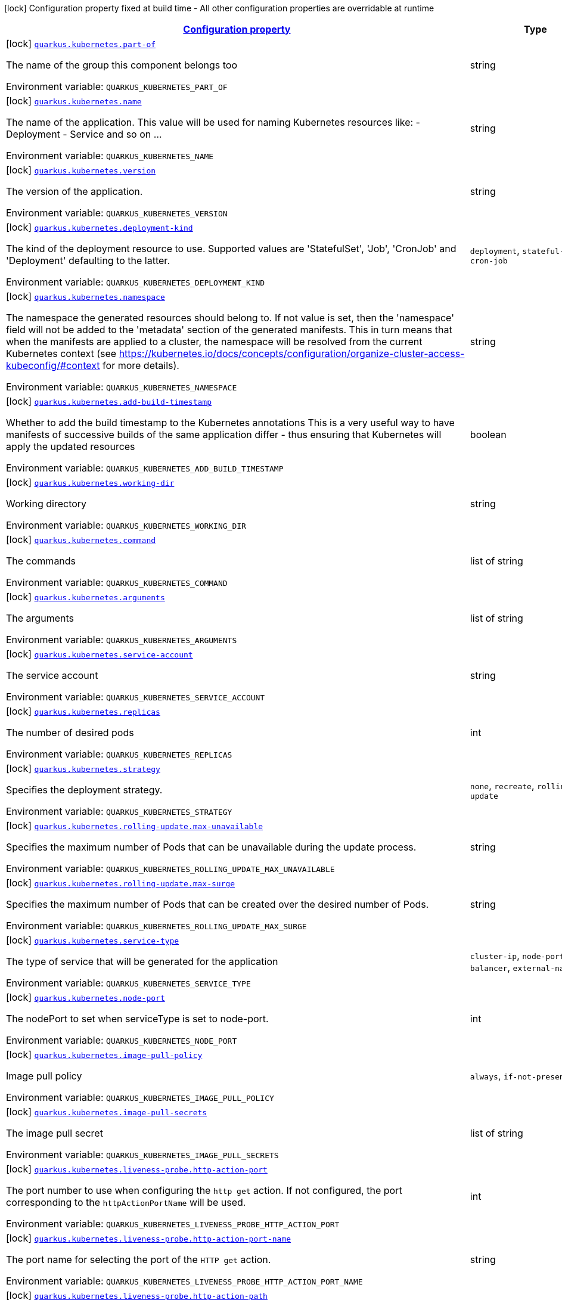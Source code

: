 
:summaryTableId: quarkus-kubernetes-kubernetes-config
[.configuration-legend]
icon:lock[title=Fixed at build time] Configuration property fixed at build time - All other configuration properties are overridable at runtime
[.configuration-reference, cols="80,.^10,.^10"]
|===

h|[[quarkus-kubernetes-kubernetes-config_configuration]]link:#quarkus-kubernetes-kubernetes-config_configuration[Configuration property]

h|Type
h|Default

a|icon:lock[title=Fixed at build time] [[quarkus-kubernetes-kubernetes-config_quarkus.kubernetes.part-of]]`link:#quarkus-kubernetes-kubernetes-config_quarkus.kubernetes.part-of[quarkus.kubernetes.part-of]`

[.description]
--
The name of the group this component belongs too

ifdef::add-copy-button-to-env-var[]
Environment variable: env_var_with_copy_button:+++QUARKUS_KUBERNETES_PART_OF+++[]
endif::add-copy-button-to-env-var[]
ifndef::add-copy-button-to-env-var[]
Environment variable: `+++QUARKUS_KUBERNETES_PART_OF+++`
endif::add-copy-button-to-env-var[]
--|string 
|


a|icon:lock[title=Fixed at build time] [[quarkus-kubernetes-kubernetes-config_quarkus.kubernetes.name]]`link:#quarkus-kubernetes-kubernetes-config_quarkus.kubernetes.name[quarkus.kubernetes.name]`

[.description]
--
The name of the application. This value will be used for naming Kubernetes resources like: - Deployment - Service and so on ...

ifdef::add-copy-button-to-env-var[]
Environment variable: env_var_with_copy_button:+++QUARKUS_KUBERNETES_NAME+++[]
endif::add-copy-button-to-env-var[]
ifndef::add-copy-button-to-env-var[]
Environment variable: `+++QUARKUS_KUBERNETES_NAME+++`
endif::add-copy-button-to-env-var[]
--|string 
|


a|icon:lock[title=Fixed at build time] [[quarkus-kubernetes-kubernetes-config_quarkus.kubernetes.version]]`link:#quarkus-kubernetes-kubernetes-config_quarkus.kubernetes.version[quarkus.kubernetes.version]`

[.description]
--
The version of the application.

ifdef::add-copy-button-to-env-var[]
Environment variable: env_var_with_copy_button:+++QUARKUS_KUBERNETES_VERSION+++[]
endif::add-copy-button-to-env-var[]
ifndef::add-copy-button-to-env-var[]
Environment variable: `+++QUARKUS_KUBERNETES_VERSION+++`
endif::add-copy-button-to-env-var[]
--|string 
|


a|icon:lock[title=Fixed at build time] [[quarkus-kubernetes-kubernetes-config_quarkus.kubernetes.deployment-kind]]`link:#quarkus-kubernetes-kubernetes-config_quarkus.kubernetes.deployment-kind[quarkus.kubernetes.deployment-kind]`

[.description]
--
The kind of the deployment resource to use. Supported values are 'StatefulSet', 'Job', 'CronJob' and 'Deployment' defaulting to the latter.

ifdef::add-copy-button-to-env-var[]
Environment variable: env_var_with_copy_button:+++QUARKUS_KUBERNETES_DEPLOYMENT_KIND+++[]
endif::add-copy-button-to-env-var[]
ifndef::add-copy-button-to-env-var[]
Environment variable: `+++QUARKUS_KUBERNETES_DEPLOYMENT_KIND+++`
endif::add-copy-button-to-env-var[]
-- a|
`deployment`, `stateful-set`, `job`, `cron-job` 
|


a|icon:lock[title=Fixed at build time] [[quarkus-kubernetes-kubernetes-config_quarkus.kubernetes.namespace]]`link:#quarkus-kubernetes-kubernetes-config_quarkus.kubernetes.namespace[quarkus.kubernetes.namespace]`

[.description]
--
The namespace the generated resources should belong to. If not value is set, then the 'namespace' field will not be added to the 'metadata' section of the generated manifests. This in turn means that when the manifests are applied to a cluster, the namespace will be resolved from the current Kubernetes context (see https://kubernetes.io/docs/concepts/configuration/organize-cluster-access-kubeconfig/++#++context for more details).

ifdef::add-copy-button-to-env-var[]
Environment variable: env_var_with_copy_button:+++QUARKUS_KUBERNETES_NAMESPACE+++[]
endif::add-copy-button-to-env-var[]
ifndef::add-copy-button-to-env-var[]
Environment variable: `+++QUARKUS_KUBERNETES_NAMESPACE+++`
endif::add-copy-button-to-env-var[]
--|string 
|


a|icon:lock[title=Fixed at build time] [[quarkus-kubernetes-kubernetes-config_quarkus.kubernetes.add-build-timestamp]]`link:#quarkus-kubernetes-kubernetes-config_quarkus.kubernetes.add-build-timestamp[quarkus.kubernetes.add-build-timestamp]`

[.description]
--
Whether to add the build timestamp to the Kubernetes annotations This is a very useful way to have manifests of successive builds of the same application differ - thus ensuring that Kubernetes will apply the updated resources

ifdef::add-copy-button-to-env-var[]
Environment variable: env_var_with_copy_button:+++QUARKUS_KUBERNETES_ADD_BUILD_TIMESTAMP+++[]
endif::add-copy-button-to-env-var[]
ifndef::add-copy-button-to-env-var[]
Environment variable: `+++QUARKUS_KUBERNETES_ADD_BUILD_TIMESTAMP+++`
endif::add-copy-button-to-env-var[]
--|boolean 
|`true`


a|icon:lock[title=Fixed at build time] [[quarkus-kubernetes-kubernetes-config_quarkus.kubernetes.working-dir]]`link:#quarkus-kubernetes-kubernetes-config_quarkus.kubernetes.working-dir[quarkus.kubernetes.working-dir]`

[.description]
--
Working directory

ifdef::add-copy-button-to-env-var[]
Environment variable: env_var_with_copy_button:+++QUARKUS_KUBERNETES_WORKING_DIR+++[]
endif::add-copy-button-to-env-var[]
ifndef::add-copy-button-to-env-var[]
Environment variable: `+++QUARKUS_KUBERNETES_WORKING_DIR+++`
endif::add-copy-button-to-env-var[]
--|string 
|


a|icon:lock[title=Fixed at build time] [[quarkus-kubernetes-kubernetes-config_quarkus.kubernetes.command]]`link:#quarkus-kubernetes-kubernetes-config_quarkus.kubernetes.command[quarkus.kubernetes.command]`

[.description]
--
The commands

ifdef::add-copy-button-to-env-var[]
Environment variable: env_var_with_copy_button:+++QUARKUS_KUBERNETES_COMMAND+++[]
endif::add-copy-button-to-env-var[]
ifndef::add-copy-button-to-env-var[]
Environment variable: `+++QUARKUS_KUBERNETES_COMMAND+++`
endif::add-copy-button-to-env-var[]
--|list of string 
|


a|icon:lock[title=Fixed at build time] [[quarkus-kubernetes-kubernetes-config_quarkus.kubernetes.arguments]]`link:#quarkus-kubernetes-kubernetes-config_quarkus.kubernetes.arguments[quarkus.kubernetes.arguments]`

[.description]
--
The arguments

ifdef::add-copy-button-to-env-var[]
Environment variable: env_var_with_copy_button:+++QUARKUS_KUBERNETES_ARGUMENTS+++[]
endif::add-copy-button-to-env-var[]
ifndef::add-copy-button-to-env-var[]
Environment variable: `+++QUARKUS_KUBERNETES_ARGUMENTS+++`
endif::add-copy-button-to-env-var[]
--|list of string 
|


a|icon:lock[title=Fixed at build time] [[quarkus-kubernetes-kubernetes-config_quarkus.kubernetes.service-account]]`link:#quarkus-kubernetes-kubernetes-config_quarkus.kubernetes.service-account[quarkus.kubernetes.service-account]`

[.description]
--
The service account

ifdef::add-copy-button-to-env-var[]
Environment variable: env_var_with_copy_button:+++QUARKUS_KUBERNETES_SERVICE_ACCOUNT+++[]
endif::add-copy-button-to-env-var[]
ifndef::add-copy-button-to-env-var[]
Environment variable: `+++QUARKUS_KUBERNETES_SERVICE_ACCOUNT+++`
endif::add-copy-button-to-env-var[]
--|string 
|


a|icon:lock[title=Fixed at build time] [[quarkus-kubernetes-kubernetes-config_quarkus.kubernetes.replicas]]`link:#quarkus-kubernetes-kubernetes-config_quarkus.kubernetes.replicas[quarkus.kubernetes.replicas]`

[.description]
--
The number of desired pods

ifdef::add-copy-button-to-env-var[]
Environment variable: env_var_with_copy_button:+++QUARKUS_KUBERNETES_REPLICAS+++[]
endif::add-copy-button-to-env-var[]
ifndef::add-copy-button-to-env-var[]
Environment variable: `+++QUARKUS_KUBERNETES_REPLICAS+++`
endif::add-copy-button-to-env-var[]
--|int 
|`1`


a|icon:lock[title=Fixed at build time] [[quarkus-kubernetes-kubernetes-config_quarkus.kubernetes.strategy]]`link:#quarkus-kubernetes-kubernetes-config_quarkus.kubernetes.strategy[quarkus.kubernetes.strategy]`

[.description]
--
Specifies the deployment strategy.

ifdef::add-copy-button-to-env-var[]
Environment variable: env_var_with_copy_button:+++QUARKUS_KUBERNETES_STRATEGY+++[]
endif::add-copy-button-to-env-var[]
ifndef::add-copy-button-to-env-var[]
Environment variable: `+++QUARKUS_KUBERNETES_STRATEGY+++`
endif::add-copy-button-to-env-var[]
-- a|
`none`, `recreate`, `rolling-update` 
|`none`


a|icon:lock[title=Fixed at build time] [[quarkus-kubernetes-kubernetes-config_quarkus.kubernetes.rolling-update.max-unavailable]]`link:#quarkus-kubernetes-kubernetes-config_quarkus.kubernetes.rolling-update.max-unavailable[quarkus.kubernetes.rolling-update.max-unavailable]`

[.description]
--
Specifies the maximum number of Pods that can be unavailable during the update process.

ifdef::add-copy-button-to-env-var[]
Environment variable: env_var_with_copy_button:+++QUARKUS_KUBERNETES_ROLLING_UPDATE_MAX_UNAVAILABLE+++[]
endif::add-copy-button-to-env-var[]
ifndef::add-copy-button-to-env-var[]
Environment variable: `+++QUARKUS_KUBERNETES_ROLLING_UPDATE_MAX_UNAVAILABLE+++`
endif::add-copy-button-to-env-var[]
--|string 
|`25%`


a|icon:lock[title=Fixed at build time] [[quarkus-kubernetes-kubernetes-config_quarkus.kubernetes.rolling-update.max-surge]]`link:#quarkus-kubernetes-kubernetes-config_quarkus.kubernetes.rolling-update.max-surge[quarkus.kubernetes.rolling-update.max-surge]`

[.description]
--
Specifies the maximum number of Pods that can be created over the desired number of Pods.

ifdef::add-copy-button-to-env-var[]
Environment variable: env_var_with_copy_button:+++QUARKUS_KUBERNETES_ROLLING_UPDATE_MAX_SURGE+++[]
endif::add-copy-button-to-env-var[]
ifndef::add-copy-button-to-env-var[]
Environment variable: `+++QUARKUS_KUBERNETES_ROLLING_UPDATE_MAX_SURGE+++`
endif::add-copy-button-to-env-var[]
--|string 
|`25%`


a|icon:lock[title=Fixed at build time] [[quarkus-kubernetes-kubernetes-config_quarkus.kubernetes.service-type]]`link:#quarkus-kubernetes-kubernetes-config_quarkus.kubernetes.service-type[quarkus.kubernetes.service-type]`

[.description]
--
The type of service that will be generated for the application

ifdef::add-copy-button-to-env-var[]
Environment variable: env_var_with_copy_button:+++QUARKUS_KUBERNETES_SERVICE_TYPE+++[]
endif::add-copy-button-to-env-var[]
ifndef::add-copy-button-to-env-var[]
Environment variable: `+++QUARKUS_KUBERNETES_SERVICE_TYPE+++`
endif::add-copy-button-to-env-var[]
-- a|
`cluster-ip`, `node-port`, `load-balancer`, `external-name` 
|`cluster-ip`


a|icon:lock[title=Fixed at build time] [[quarkus-kubernetes-kubernetes-config_quarkus.kubernetes.node-port]]`link:#quarkus-kubernetes-kubernetes-config_quarkus.kubernetes.node-port[quarkus.kubernetes.node-port]`

[.description]
--
The nodePort to set when serviceType is set to node-port.

ifdef::add-copy-button-to-env-var[]
Environment variable: env_var_with_copy_button:+++QUARKUS_KUBERNETES_NODE_PORT+++[]
endif::add-copy-button-to-env-var[]
ifndef::add-copy-button-to-env-var[]
Environment variable: `+++QUARKUS_KUBERNETES_NODE_PORT+++`
endif::add-copy-button-to-env-var[]
--|int 
|


a|icon:lock[title=Fixed at build time] [[quarkus-kubernetes-kubernetes-config_quarkus.kubernetes.image-pull-policy]]`link:#quarkus-kubernetes-kubernetes-config_quarkus.kubernetes.image-pull-policy[quarkus.kubernetes.image-pull-policy]`

[.description]
--
Image pull policy

ifdef::add-copy-button-to-env-var[]
Environment variable: env_var_with_copy_button:+++QUARKUS_KUBERNETES_IMAGE_PULL_POLICY+++[]
endif::add-copy-button-to-env-var[]
ifndef::add-copy-button-to-env-var[]
Environment variable: `+++QUARKUS_KUBERNETES_IMAGE_PULL_POLICY+++`
endif::add-copy-button-to-env-var[]
-- a|
`always`, `if-not-present`, `never` 
|`always`


a|icon:lock[title=Fixed at build time] [[quarkus-kubernetes-kubernetes-config_quarkus.kubernetes.image-pull-secrets]]`link:#quarkus-kubernetes-kubernetes-config_quarkus.kubernetes.image-pull-secrets[quarkus.kubernetes.image-pull-secrets]`

[.description]
--
The image pull secret

ifdef::add-copy-button-to-env-var[]
Environment variable: env_var_with_copy_button:+++QUARKUS_KUBERNETES_IMAGE_PULL_SECRETS+++[]
endif::add-copy-button-to-env-var[]
ifndef::add-copy-button-to-env-var[]
Environment variable: `+++QUARKUS_KUBERNETES_IMAGE_PULL_SECRETS+++`
endif::add-copy-button-to-env-var[]
--|list of string 
|


a|icon:lock[title=Fixed at build time] [[quarkus-kubernetes-kubernetes-config_quarkus.kubernetes.liveness-probe.http-action-port]]`link:#quarkus-kubernetes-kubernetes-config_quarkus.kubernetes.liveness-probe.http-action-port[quarkus.kubernetes.liveness-probe.http-action-port]`

[.description]
--
The port number to use when configuring the `http get` action. If not configured, the port corresponding to the `httpActionPortName` will be used.

ifdef::add-copy-button-to-env-var[]
Environment variable: env_var_with_copy_button:+++QUARKUS_KUBERNETES_LIVENESS_PROBE_HTTP_ACTION_PORT+++[]
endif::add-copy-button-to-env-var[]
ifndef::add-copy-button-to-env-var[]
Environment variable: `+++QUARKUS_KUBERNETES_LIVENESS_PROBE_HTTP_ACTION_PORT+++`
endif::add-copy-button-to-env-var[]
--|int 
|


a|icon:lock[title=Fixed at build time] [[quarkus-kubernetes-kubernetes-config_quarkus.kubernetes.liveness-probe.http-action-port-name]]`link:#quarkus-kubernetes-kubernetes-config_quarkus.kubernetes.liveness-probe.http-action-port-name[quarkus.kubernetes.liveness-probe.http-action-port-name]`

[.description]
--
The port name for selecting the port of the `HTTP get` action.

ifdef::add-copy-button-to-env-var[]
Environment variable: env_var_with_copy_button:+++QUARKUS_KUBERNETES_LIVENESS_PROBE_HTTP_ACTION_PORT_NAME+++[]
endif::add-copy-button-to-env-var[]
ifndef::add-copy-button-to-env-var[]
Environment variable: `+++QUARKUS_KUBERNETES_LIVENESS_PROBE_HTTP_ACTION_PORT_NAME+++`
endif::add-copy-button-to-env-var[]
--|string 
|


a|icon:lock[title=Fixed at build time] [[quarkus-kubernetes-kubernetes-config_quarkus.kubernetes.liveness-probe.http-action-path]]`link:#quarkus-kubernetes-kubernetes-config_quarkus.kubernetes.liveness-probe.http-action-path[quarkus.kubernetes.liveness-probe.http-action-path]`

[.description]
--
The http path to use for the probe. For this to work, the container port also needs to be set. Assuming the container port has been set (as per above comment), if execAction or tcpSocketAction are not set, an HTTP probe will be used automatically even if no path is set (which will result in the root path being used). If Smallrye Health is used, the path will automatically be set according to the health check path.

ifdef::add-copy-button-to-env-var[]
Environment variable: env_var_with_copy_button:+++QUARKUS_KUBERNETES_LIVENESS_PROBE_HTTP_ACTION_PATH+++[]
endif::add-copy-button-to-env-var[]
ifndef::add-copy-button-to-env-var[]
Environment variable: `+++QUARKUS_KUBERNETES_LIVENESS_PROBE_HTTP_ACTION_PATH+++`
endif::add-copy-button-to-env-var[]
--|string 
|


a|icon:lock[title=Fixed at build time] [[quarkus-kubernetes-kubernetes-config_quarkus.kubernetes.liveness-probe.http-action-scheme]]`link:#quarkus-kubernetes-kubernetes-config_quarkus.kubernetes.liveness-probe.http-action-scheme[quarkus.kubernetes.liveness-probe.http-action-scheme]`

[.description]
--
The scheme of the `HTTP get` action. Can be either "HTTP" or "HTTPS".

ifdef::add-copy-button-to-env-var[]
Environment variable: env_var_with_copy_button:+++QUARKUS_KUBERNETES_LIVENESS_PROBE_HTTP_ACTION_SCHEME+++[]
endif::add-copy-button-to-env-var[]
ifndef::add-copy-button-to-env-var[]
Environment variable: `+++QUARKUS_KUBERNETES_LIVENESS_PROBE_HTTP_ACTION_SCHEME+++`
endif::add-copy-button-to-env-var[]
--|string 
|


a|icon:lock[title=Fixed at build time] [[quarkus-kubernetes-kubernetes-config_quarkus.kubernetes.liveness-probe.exec-action]]`link:#quarkus-kubernetes-kubernetes-config_quarkus.kubernetes.liveness-probe.exec-action[quarkus.kubernetes.liveness-probe.exec-action]`

[.description]
--
The command to use for the probe.

ifdef::add-copy-button-to-env-var[]
Environment variable: env_var_with_copy_button:+++QUARKUS_KUBERNETES_LIVENESS_PROBE_EXEC_ACTION+++[]
endif::add-copy-button-to-env-var[]
ifndef::add-copy-button-to-env-var[]
Environment variable: `+++QUARKUS_KUBERNETES_LIVENESS_PROBE_EXEC_ACTION+++`
endif::add-copy-button-to-env-var[]
--|string 
|


a|icon:lock[title=Fixed at build time] [[quarkus-kubernetes-kubernetes-config_quarkus.kubernetes.liveness-probe.tcp-socket-action]]`link:#quarkus-kubernetes-kubernetes-config_quarkus.kubernetes.liveness-probe.tcp-socket-action[quarkus.kubernetes.liveness-probe.tcp-socket-action]`

[.description]
--
The tcp socket to use for the probe (the format is host:port).

ifdef::add-copy-button-to-env-var[]
Environment variable: env_var_with_copy_button:+++QUARKUS_KUBERNETES_LIVENESS_PROBE_TCP_SOCKET_ACTION+++[]
endif::add-copy-button-to-env-var[]
ifndef::add-copy-button-to-env-var[]
Environment variable: `+++QUARKUS_KUBERNETES_LIVENESS_PROBE_TCP_SOCKET_ACTION+++`
endif::add-copy-button-to-env-var[]
--|string 
|


a|icon:lock[title=Fixed at build time] [[quarkus-kubernetes-kubernetes-config_quarkus.kubernetes.liveness-probe.grpc-action]]`link:#quarkus-kubernetes-kubernetes-config_quarkus.kubernetes.liveness-probe.grpc-action[quarkus.kubernetes.liveness-probe.grpc-action]`

[.description]
--
The gRPC port to use for the probe (the format is either port or port:service).

ifdef::add-copy-button-to-env-var[]
Environment variable: env_var_with_copy_button:+++QUARKUS_KUBERNETES_LIVENESS_PROBE_GRPC_ACTION+++[]
endif::add-copy-button-to-env-var[]
ifndef::add-copy-button-to-env-var[]
Environment variable: `+++QUARKUS_KUBERNETES_LIVENESS_PROBE_GRPC_ACTION+++`
endif::add-copy-button-to-env-var[]
--|string 
|


a|icon:lock[title=Fixed at build time] [[quarkus-kubernetes-kubernetes-config_quarkus.kubernetes.liveness-probe.grpc-action-enabled]]`link:#quarkus-kubernetes-kubernetes-config_quarkus.kubernetes.liveness-probe.grpc-action-enabled[quarkus.kubernetes.liveness-probe.grpc-action-enabled]`

[.description]
--
If enabled and `grpc-action` is not provided, it will use the generated service name and the gRPC port.

ifdef::add-copy-button-to-env-var[]
Environment variable: env_var_with_copy_button:+++QUARKUS_KUBERNETES_LIVENESS_PROBE_GRPC_ACTION_ENABLED+++[]
endif::add-copy-button-to-env-var[]
ifndef::add-copy-button-to-env-var[]
Environment variable: `+++QUARKUS_KUBERNETES_LIVENESS_PROBE_GRPC_ACTION_ENABLED+++`
endif::add-copy-button-to-env-var[]
--|boolean 
|`false`


a|icon:lock[title=Fixed at build time] [[quarkus-kubernetes-kubernetes-config_quarkus.kubernetes.liveness-probe.initial-delay]]`link:#quarkus-kubernetes-kubernetes-config_quarkus.kubernetes.liveness-probe.initial-delay[quarkus.kubernetes.liveness-probe.initial-delay]`

[.description]
--
The amount of time to wait before starting to probe.

ifdef::add-copy-button-to-env-var[]
Environment variable: env_var_with_copy_button:+++QUARKUS_KUBERNETES_LIVENESS_PROBE_INITIAL_DELAY+++[]
endif::add-copy-button-to-env-var[]
ifndef::add-copy-button-to-env-var[]
Environment variable: `+++QUARKUS_KUBERNETES_LIVENESS_PROBE_INITIAL_DELAY+++`
endif::add-copy-button-to-env-var[]
--|link:https://docs.oracle.com/javase/8/docs/api/java/time/Duration.html[Duration]
  link:#duration-note-anchor-{summaryTableId}[icon:question-circle[], title=More information about the Duration format]
|`5S`


a|icon:lock[title=Fixed at build time] [[quarkus-kubernetes-kubernetes-config_quarkus.kubernetes.liveness-probe.period]]`link:#quarkus-kubernetes-kubernetes-config_quarkus.kubernetes.liveness-probe.period[quarkus.kubernetes.liveness-probe.period]`

[.description]
--
The period in which the action should be called.

ifdef::add-copy-button-to-env-var[]
Environment variable: env_var_with_copy_button:+++QUARKUS_KUBERNETES_LIVENESS_PROBE_PERIOD+++[]
endif::add-copy-button-to-env-var[]
ifndef::add-copy-button-to-env-var[]
Environment variable: `+++QUARKUS_KUBERNETES_LIVENESS_PROBE_PERIOD+++`
endif::add-copy-button-to-env-var[]
--|link:https://docs.oracle.com/javase/8/docs/api/java/time/Duration.html[Duration]
  link:#duration-note-anchor-{summaryTableId}[icon:question-circle[], title=More information about the Duration format]
|`10S`


a|icon:lock[title=Fixed at build time] [[quarkus-kubernetes-kubernetes-config_quarkus.kubernetes.liveness-probe.timeout]]`link:#quarkus-kubernetes-kubernetes-config_quarkus.kubernetes.liveness-probe.timeout[quarkus.kubernetes.liveness-probe.timeout]`

[.description]
--
The amount of time to wait for each action.

ifdef::add-copy-button-to-env-var[]
Environment variable: env_var_with_copy_button:+++QUARKUS_KUBERNETES_LIVENESS_PROBE_TIMEOUT+++[]
endif::add-copy-button-to-env-var[]
ifndef::add-copy-button-to-env-var[]
Environment variable: `+++QUARKUS_KUBERNETES_LIVENESS_PROBE_TIMEOUT+++`
endif::add-copy-button-to-env-var[]
--|link:https://docs.oracle.com/javase/8/docs/api/java/time/Duration.html[Duration]
  link:#duration-note-anchor-{summaryTableId}[icon:question-circle[], title=More information about the Duration format]
|`10S`


a|icon:lock[title=Fixed at build time] [[quarkus-kubernetes-kubernetes-config_quarkus.kubernetes.liveness-probe.success-threshold]]`link:#quarkus-kubernetes-kubernetes-config_quarkus.kubernetes.liveness-probe.success-threshold[quarkus.kubernetes.liveness-probe.success-threshold]`

[.description]
--
The success threshold to use.

ifdef::add-copy-button-to-env-var[]
Environment variable: env_var_with_copy_button:+++QUARKUS_KUBERNETES_LIVENESS_PROBE_SUCCESS_THRESHOLD+++[]
endif::add-copy-button-to-env-var[]
ifndef::add-copy-button-to-env-var[]
Environment variable: `+++QUARKUS_KUBERNETES_LIVENESS_PROBE_SUCCESS_THRESHOLD+++`
endif::add-copy-button-to-env-var[]
--|int 
|`1`


a|icon:lock[title=Fixed at build time] [[quarkus-kubernetes-kubernetes-config_quarkus.kubernetes.liveness-probe.failure-threshold]]`link:#quarkus-kubernetes-kubernetes-config_quarkus.kubernetes.liveness-probe.failure-threshold[quarkus.kubernetes.liveness-probe.failure-threshold]`

[.description]
--
The failure threshold to use.

ifdef::add-copy-button-to-env-var[]
Environment variable: env_var_with_copy_button:+++QUARKUS_KUBERNETES_LIVENESS_PROBE_FAILURE_THRESHOLD+++[]
endif::add-copy-button-to-env-var[]
ifndef::add-copy-button-to-env-var[]
Environment variable: `+++QUARKUS_KUBERNETES_LIVENESS_PROBE_FAILURE_THRESHOLD+++`
endif::add-copy-button-to-env-var[]
--|int 
|`3`


a|icon:lock[title=Fixed at build time] [[quarkus-kubernetes-kubernetes-config_quarkus.kubernetes.readiness-probe.http-action-port]]`link:#quarkus-kubernetes-kubernetes-config_quarkus.kubernetes.readiness-probe.http-action-port[quarkus.kubernetes.readiness-probe.http-action-port]`

[.description]
--
The port number to use when configuring the `http get` action. If not configured, the port corresponding to the `httpActionPortName` will be used.

ifdef::add-copy-button-to-env-var[]
Environment variable: env_var_with_copy_button:+++QUARKUS_KUBERNETES_READINESS_PROBE_HTTP_ACTION_PORT+++[]
endif::add-copy-button-to-env-var[]
ifndef::add-copy-button-to-env-var[]
Environment variable: `+++QUARKUS_KUBERNETES_READINESS_PROBE_HTTP_ACTION_PORT+++`
endif::add-copy-button-to-env-var[]
--|int 
|


a|icon:lock[title=Fixed at build time] [[quarkus-kubernetes-kubernetes-config_quarkus.kubernetes.readiness-probe.http-action-port-name]]`link:#quarkus-kubernetes-kubernetes-config_quarkus.kubernetes.readiness-probe.http-action-port-name[quarkus.kubernetes.readiness-probe.http-action-port-name]`

[.description]
--
The port name for selecting the port of the `HTTP get` action.

ifdef::add-copy-button-to-env-var[]
Environment variable: env_var_with_copy_button:+++QUARKUS_KUBERNETES_READINESS_PROBE_HTTP_ACTION_PORT_NAME+++[]
endif::add-copy-button-to-env-var[]
ifndef::add-copy-button-to-env-var[]
Environment variable: `+++QUARKUS_KUBERNETES_READINESS_PROBE_HTTP_ACTION_PORT_NAME+++`
endif::add-copy-button-to-env-var[]
--|string 
|


a|icon:lock[title=Fixed at build time] [[quarkus-kubernetes-kubernetes-config_quarkus.kubernetes.readiness-probe.http-action-path]]`link:#quarkus-kubernetes-kubernetes-config_quarkus.kubernetes.readiness-probe.http-action-path[quarkus.kubernetes.readiness-probe.http-action-path]`

[.description]
--
The http path to use for the probe. For this to work, the container port also needs to be set. Assuming the container port has been set (as per above comment), if execAction or tcpSocketAction are not set, an HTTP probe will be used automatically even if no path is set (which will result in the root path being used). If Smallrye Health is used, the path will automatically be set according to the health check path.

ifdef::add-copy-button-to-env-var[]
Environment variable: env_var_with_copy_button:+++QUARKUS_KUBERNETES_READINESS_PROBE_HTTP_ACTION_PATH+++[]
endif::add-copy-button-to-env-var[]
ifndef::add-copy-button-to-env-var[]
Environment variable: `+++QUARKUS_KUBERNETES_READINESS_PROBE_HTTP_ACTION_PATH+++`
endif::add-copy-button-to-env-var[]
--|string 
|


a|icon:lock[title=Fixed at build time] [[quarkus-kubernetes-kubernetes-config_quarkus.kubernetes.readiness-probe.http-action-scheme]]`link:#quarkus-kubernetes-kubernetes-config_quarkus.kubernetes.readiness-probe.http-action-scheme[quarkus.kubernetes.readiness-probe.http-action-scheme]`

[.description]
--
The scheme of the `HTTP get` action. Can be either "HTTP" or "HTTPS".

ifdef::add-copy-button-to-env-var[]
Environment variable: env_var_with_copy_button:+++QUARKUS_KUBERNETES_READINESS_PROBE_HTTP_ACTION_SCHEME+++[]
endif::add-copy-button-to-env-var[]
ifndef::add-copy-button-to-env-var[]
Environment variable: `+++QUARKUS_KUBERNETES_READINESS_PROBE_HTTP_ACTION_SCHEME+++`
endif::add-copy-button-to-env-var[]
--|string 
|


a|icon:lock[title=Fixed at build time] [[quarkus-kubernetes-kubernetes-config_quarkus.kubernetes.readiness-probe.exec-action]]`link:#quarkus-kubernetes-kubernetes-config_quarkus.kubernetes.readiness-probe.exec-action[quarkus.kubernetes.readiness-probe.exec-action]`

[.description]
--
The command to use for the probe.

ifdef::add-copy-button-to-env-var[]
Environment variable: env_var_with_copy_button:+++QUARKUS_KUBERNETES_READINESS_PROBE_EXEC_ACTION+++[]
endif::add-copy-button-to-env-var[]
ifndef::add-copy-button-to-env-var[]
Environment variable: `+++QUARKUS_KUBERNETES_READINESS_PROBE_EXEC_ACTION+++`
endif::add-copy-button-to-env-var[]
--|string 
|


a|icon:lock[title=Fixed at build time] [[quarkus-kubernetes-kubernetes-config_quarkus.kubernetes.readiness-probe.tcp-socket-action]]`link:#quarkus-kubernetes-kubernetes-config_quarkus.kubernetes.readiness-probe.tcp-socket-action[quarkus.kubernetes.readiness-probe.tcp-socket-action]`

[.description]
--
The tcp socket to use for the probe (the format is host:port).

ifdef::add-copy-button-to-env-var[]
Environment variable: env_var_with_copy_button:+++QUARKUS_KUBERNETES_READINESS_PROBE_TCP_SOCKET_ACTION+++[]
endif::add-copy-button-to-env-var[]
ifndef::add-copy-button-to-env-var[]
Environment variable: `+++QUARKUS_KUBERNETES_READINESS_PROBE_TCP_SOCKET_ACTION+++`
endif::add-copy-button-to-env-var[]
--|string 
|


a|icon:lock[title=Fixed at build time] [[quarkus-kubernetes-kubernetes-config_quarkus.kubernetes.readiness-probe.grpc-action]]`link:#quarkus-kubernetes-kubernetes-config_quarkus.kubernetes.readiness-probe.grpc-action[quarkus.kubernetes.readiness-probe.grpc-action]`

[.description]
--
The gRPC port to use for the probe (the format is either port or port:service).

ifdef::add-copy-button-to-env-var[]
Environment variable: env_var_with_copy_button:+++QUARKUS_KUBERNETES_READINESS_PROBE_GRPC_ACTION+++[]
endif::add-copy-button-to-env-var[]
ifndef::add-copy-button-to-env-var[]
Environment variable: `+++QUARKUS_KUBERNETES_READINESS_PROBE_GRPC_ACTION+++`
endif::add-copy-button-to-env-var[]
--|string 
|


a|icon:lock[title=Fixed at build time] [[quarkus-kubernetes-kubernetes-config_quarkus.kubernetes.readiness-probe.grpc-action-enabled]]`link:#quarkus-kubernetes-kubernetes-config_quarkus.kubernetes.readiness-probe.grpc-action-enabled[quarkus.kubernetes.readiness-probe.grpc-action-enabled]`

[.description]
--
If enabled and `grpc-action` is not provided, it will use the generated service name and the gRPC port.

ifdef::add-copy-button-to-env-var[]
Environment variable: env_var_with_copy_button:+++QUARKUS_KUBERNETES_READINESS_PROBE_GRPC_ACTION_ENABLED+++[]
endif::add-copy-button-to-env-var[]
ifndef::add-copy-button-to-env-var[]
Environment variable: `+++QUARKUS_KUBERNETES_READINESS_PROBE_GRPC_ACTION_ENABLED+++`
endif::add-copy-button-to-env-var[]
--|boolean 
|`false`


a|icon:lock[title=Fixed at build time] [[quarkus-kubernetes-kubernetes-config_quarkus.kubernetes.readiness-probe.initial-delay]]`link:#quarkus-kubernetes-kubernetes-config_quarkus.kubernetes.readiness-probe.initial-delay[quarkus.kubernetes.readiness-probe.initial-delay]`

[.description]
--
The amount of time to wait before starting to probe.

ifdef::add-copy-button-to-env-var[]
Environment variable: env_var_with_copy_button:+++QUARKUS_KUBERNETES_READINESS_PROBE_INITIAL_DELAY+++[]
endif::add-copy-button-to-env-var[]
ifndef::add-copy-button-to-env-var[]
Environment variable: `+++QUARKUS_KUBERNETES_READINESS_PROBE_INITIAL_DELAY+++`
endif::add-copy-button-to-env-var[]
--|link:https://docs.oracle.com/javase/8/docs/api/java/time/Duration.html[Duration]
  link:#duration-note-anchor-{summaryTableId}[icon:question-circle[], title=More information about the Duration format]
|`5S`


a|icon:lock[title=Fixed at build time] [[quarkus-kubernetes-kubernetes-config_quarkus.kubernetes.readiness-probe.period]]`link:#quarkus-kubernetes-kubernetes-config_quarkus.kubernetes.readiness-probe.period[quarkus.kubernetes.readiness-probe.period]`

[.description]
--
The period in which the action should be called.

ifdef::add-copy-button-to-env-var[]
Environment variable: env_var_with_copy_button:+++QUARKUS_KUBERNETES_READINESS_PROBE_PERIOD+++[]
endif::add-copy-button-to-env-var[]
ifndef::add-copy-button-to-env-var[]
Environment variable: `+++QUARKUS_KUBERNETES_READINESS_PROBE_PERIOD+++`
endif::add-copy-button-to-env-var[]
--|link:https://docs.oracle.com/javase/8/docs/api/java/time/Duration.html[Duration]
  link:#duration-note-anchor-{summaryTableId}[icon:question-circle[], title=More information about the Duration format]
|`10S`


a|icon:lock[title=Fixed at build time] [[quarkus-kubernetes-kubernetes-config_quarkus.kubernetes.readiness-probe.timeout]]`link:#quarkus-kubernetes-kubernetes-config_quarkus.kubernetes.readiness-probe.timeout[quarkus.kubernetes.readiness-probe.timeout]`

[.description]
--
The amount of time to wait for each action.

ifdef::add-copy-button-to-env-var[]
Environment variable: env_var_with_copy_button:+++QUARKUS_KUBERNETES_READINESS_PROBE_TIMEOUT+++[]
endif::add-copy-button-to-env-var[]
ifndef::add-copy-button-to-env-var[]
Environment variable: `+++QUARKUS_KUBERNETES_READINESS_PROBE_TIMEOUT+++`
endif::add-copy-button-to-env-var[]
--|link:https://docs.oracle.com/javase/8/docs/api/java/time/Duration.html[Duration]
  link:#duration-note-anchor-{summaryTableId}[icon:question-circle[], title=More information about the Duration format]
|`10S`


a|icon:lock[title=Fixed at build time] [[quarkus-kubernetes-kubernetes-config_quarkus.kubernetes.readiness-probe.success-threshold]]`link:#quarkus-kubernetes-kubernetes-config_quarkus.kubernetes.readiness-probe.success-threshold[quarkus.kubernetes.readiness-probe.success-threshold]`

[.description]
--
The success threshold to use.

ifdef::add-copy-button-to-env-var[]
Environment variable: env_var_with_copy_button:+++QUARKUS_KUBERNETES_READINESS_PROBE_SUCCESS_THRESHOLD+++[]
endif::add-copy-button-to-env-var[]
ifndef::add-copy-button-to-env-var[]
Environment variable: `+++QUARKUS_KUBERNETES_READINESS_PROBE_SUCCESS_THRESHOLD+++`
endif::add-copy-button-to-env-var[]
--|int 
|`1`


a|icon:lock[title=Fixed at build time] [[quarkus-kubernetes-kubernetes-config_quarkus.kubernetes.readiness-probe.failure-threshold]]`link:#quarkus-kubernetes-kubernetes-config_quarkus.kubernetes.readiness-probe.failure-threshold[quarkus.kubernetes.readiness-probe.failure-threshold]`

[.description]
--
The failure threshold to use.

ifdef::add-copy-button-to-env-var[]
Environment variable: env_var_with_copy_button:+++QUARKUS_KUBERNETES_READINESS_PROBE_FAILURE_THRESHOLD+++[]
endif::add-copy-button-to-env-var[]
ifndef::add-copy-button-to-env-var[]
Environment variable: `+++QUARKUS_KUBERNETES_READINESS_PROBE_FAILURE_THRESHOLD+++`
endif::add-copy-button-to-env-var[]
--|int 
|`3`


a|icon:lock[title=Fixed at build time] [[quarkus-kubernetes-kubernetes-config_quarkus.kubernetes.startup-probe.http-action-port]]`link:#quarkus-kubernetes-kubernetes-config_quarkus.kubernetes.startup-probe.http-action-port[quarkus.kubernetes.startup-probe.http-action-port]`

[.description]
--
The port number to use when configuring the `http get` action. If not configured, the port corresponding to the `httpActionPortName` will be used.

ifdef::add-copy-button-to-env-var[]
Environment variable: env_var_with_copy_button:+++QUARKUS_KUBERNETES_STARTUP_PROBE_HTTP_ACTION_PORT+++[]
endif::add-copy-button-to-env-var[]
ifndef::add-copy-button-to-env-var[]
Environment variable: `+++QUARKUS_KUBERNETES_STARTUP_PROBE_HTTP_ACTION_PORT+++`
endif::add-copy-button-to-env-var[]
--|int 
|


a|icon:lock[title=Fixed at build time] [[quarkus-kubernetes-kubernetes-config_quarkus.kubernetes.startup-probe.http-action-port-name]]`link:#quarkus-kubernetes-kubernetes-config_quarkus.kubernetes.startup-probe.http-action-port-name[quarkus.kubernetes.startup-probe.http-action-port-name]`

[.description]
--
The port name for selecting the port of the `HTTP get` action.

ifdef::add-copy-button-to-env-var[]
Environment variable: env_var_with_copy_button:+++QUARKUS_KUBERNETES_STARTUP_PROBE_HTTP_ACTION_PORT_NAME+++[]
endif::add-copy-button-to-env-var[]
ifndef::add-copy-button-to-env-var[]
Environment variable: `+++QUARKUS_KUBERNETES_STARTUP_PROBE_HTTP_ACTION_PORT_NAME+++`
endif::add-copy-button-to-env-var[]
--|string 
|


a|icon:lock[title=Fixed at build time] [[quarkus-kubernetes-kubernetes-config_quarkus.kubernetes.startup-probe.http-action-path]]`link:#quarkus-kubernetes-kubernetes-config_quarkus.kubernetes.startup-probe.http-action-path[quarkus.kubernetes.startup-probe.http-action-path]`

[.description]
--
The http path to use for the probe. For this to work, the container port also needs to be set. Assuming the container port has been set (as per above comment), if execAction or tcpSocketAction are not set, an HTTP probe will be used automatically even if no path is set (which will result in the root path being used). If Smallrye Health is used, the path will automatically be set according to the health check path.

ifdef::add-copy-button-to-env-var[]
Environment variable: env_var_with_copy_button:+++QUARKUS_KUBERNETES_STARTUP_PROBE_HTTP_ACTION_PATH+++[]
endif::add-copy-button-to-env-var[]
ifndef::add-copy-button-to-env-var[]
Environment variable: `+++QUARKUS_KUBERNETES_STARTUP_PROBE_HTTP_ACTION_PATH+++`
endif::add-copy-button-to-env-var[]
--|string 
|


a|icon:lock[title=Fixed at build time] [[quarkus-kubernetes-kubernetes-config_quarkus.kubernetes.startup-probe.http-action-scheme]]`link:#quarkus-kubernetes-kubernetes-config_quarkus.kubernetes.startup-probe.http-action-scheme[quarkus.kubernetes.startup-probe.http-action-scheme]`

[.description]
--
The scheme of the `HTTP get` action. Can be either "HTTP" or "HTTPS".

ifdef::add-copy-button-to-env-var[]
Environment variable: env_var_with_copy_button:+++QUARKUS_KUBERNETES_STARTUP_PROBE_HTTP_ACTION_SCHEME+++[]
endif::add-copy-button-to-env-var[]
ifndef::add-copy-button-to-env-var[]
Environment variable: `+++QUARKUS_KUBERNETES_STARTUP_PROBE_HTTP_ACTION_SCHEME+++`
endif::add-copy-button-to-env-var[]
--|string 
|


a|icon:lock[title=Fixed at build time] [[quarkus-kubernetes-kubernetes-config_quarkus.kubernetes.startup-probe.exec-action]]`link:#quarkus-kubernetes-kubernetes-config_quarkus.kubernetes.startup-probe.exec-action[quarkus.kubernetes.startup-probe.exec-action]`

[.description]
--
The command to use for the probe.

ifdef::add-copy-button-to-env-var[]
Environment variable: env_var_with_copy_button:+++QUARKUS_KUBERNETES_STARTUP_PROBE_EXEC_ACTION+++[]
endif::add-copy-button-to-env-var[]
ifndef::add-copy-button-to-env-var[]
Environment variable: `+++QUARKUS_KUBERNETES_STARTUP_PROBE_EXEC_ACTION+++`
endif::add-copy-button-to-env-var[]
--|string 
|


a|icon:lock[title=Fixed at build time] [[quarkus-kubernetes-kubernetes-config_quarkus.kubernetes.startup-probe.tcp-socket-action]]`link:#quarkus-kubernetes-kubernetes-config_quarkus.kubernetes.startup-probe.tcp-socket-action[quarkus.kubernetes.startup-probe.tcp-socket-action]`

[.description]
--
The tcp socket to use for the probe (the format is host:port).

ifdef::add-copy-button-to-env-var[]
Environment variable: env_var_with_copy_button:+++QUARKUS_KUBERNETES_STARTUP_PROBE_TCP_SOCKET_ACTION+++[]
endif::add-copy-button-to-env-var[]
ifndef::add-copy-button-to-env-var[]
Environment variable: `+++QUARKUS_KUBERNETES_STARTUP_PROBE_TCP_SOCKET_ACTION+++`
endif::add-copy-button-to-env-var[]
--|string 
|


a|icon:lock[title=Fixed at build time] [[quarkus-kubernetes-kubernetes-config_quarkus.kubernetes.startup-probe.grpc-action]]`link:#quarkus-kubernetes-kubernetes-config_quarkus.kubernetes.startup-probe.grpc-action[quarkus.kubernetes.startup-probe.grpc-action]`

[.description]
--
The gRPC port to use for the probe (the format is either port or port:service).

ifdef::add-copy-button-to-env-var[]
Environment variable: env_var_with_copy_button:+++QUARKUS_KUBERNETES_STARTUP_PROBE_GRPC_ACTION+++[]
endif::add-copy-button-to-env-var[]
ifndef::add-copy-button-to-env-var[]
Environment variable: `+++QUARKUS_KUBERNETES_STARTUP_PROBE_GRPC_ACTION+++`
endif::add-copy-button-to-env-var[]
--|string 
|


a|icon:lock[title=Fixed at build time] [[quarkus-kubernetes-kubernetes-config_quarkus.kubernetes.startup-probe.grpc-action-enabled]]`link:#quarkus-kubernetes-kubernetes-config_quarkus.kubernetes.startup-probe.grpc-action-enabled[quarkus.kubernetes.startup-probe.grpc-action-enabled]`

[.description]
--
If enabled and `grpc-action` is not provided, it will use the generated service name and the gRPC port.

ifdef::add-copy-button-to-env-var[]
Environment variable: env_var_with_copy_button:+++QUARKUS_KUBERNETES_STARTUP_PROBE_GRPC_ACTION_ENABLED+++[]
endif::add-copy-button-to-env-var[]
ifndef::add-copy-button-to-env-var[]
Environment variable: `+++QUARKUS_KUBERNETES_STARTUP_PROBE_GRPC_ACTION_ENABLED+++`
endif::add-copy-button-to-env-var[]
--|boolean 
|`false`


a|icon:lock[title=Fixed at build time] [[quarkus-kubernetes-kubernetes-config_quarkus.kubernetes.startup-probe.initial-delay]]`link:#quarkus-kubernetes-kubernetes-config_quarkus.kubernetes.startup-probe.initial-delay[quarkus.kubernetes.startup-probe.initial-delay]`

[.description]
--
The amount of time to wait before starting to probe.

ifdef::add-copy-button-to-env-var[]
Environment variable: env_var_with_copy_button:+++QUARKUS_KUBERNETES_STARTUP_PROBE_INITIAL_DELAY+++[]
endif::add-copy-button-to-env-var[]
ifndef::add-copy-button-to-env-var[]
Environment variable: `+++QUARKUS_KUBERNETES_STARTUP_PROBE_INITIAL_DELAY+++`
endif::add-copy-button-to-env-var[]
--|link:https://docs.oracle.com/javase/8/docs/api/java/time/Duration.html[Duration]
  link:#duration-note-anchor-{summaryTableId}[icon:question-circle[], title=More information about the Duration format]
|`5S`


a|icon:lock[title=Fixed at build time] [[quarkus-kubernetes-kubernetes-config_quarkus.kubernetes.startup-probe.period]]`link:#quarkus-kubernetes-kubernetes-config_quarkus.kubernetes.startup-probe.period[quarkus.kubernetes.startup-probe.period]`

[.description]
--
The period in which the action should be called.

ifdef::add-copy-button-to-env-var[]
Environment variable: env_var_with_copy_button:+++QUARKUS_KUBERNETES_STARTUP_PROBE_PERIOD+++[]
endif::add-copy-button-to-env-var[]
ifndef::add-copy-button-to-env-var[]
Environment variable: `+++QUARKUS_KUBERNETES_STARTUP_PROBE_PERIOD+++`
endif::add-copy-button-to-env-var[]
--|link:https://docs.oracle.com/javase/8/docs/api/java/time/Duration.html[Duration]
  link:#duration-note-anchor-{summaryTableId}[icon:question-circle[], title=More information about the Duration format]
|`10S`


a|icon:lock[title=Fixed at build time] [[quarkus-kubernetes-kubernetes-config_quarkus.kubernetes.startup-probe.timeout]]`link:#quarkus-kubernetes-kubernetes-config_quarkus.kubernetes.startup-probe.timeout[quarkus.kubernetes.startup-probe.timeout]`

[.description]
--
The amount of time to wait for each action.

ifdef::add-copy-button-to-env-var[]
Environment variable: env_var_with_copy_button:+++QUARKUS_KUBERNETES_STARTUP_PROBE_TIMEOUT+++[]
endif::add-copy-button-to-env-var[]
ifndef::add-copy-button-to-env-var[]
Environment variable: `+++QUARKUS_KUBERNETES_STARTUP_PROBE_TIMEOUT+++`
endif::add-copy-button-to-env-var[]
--|link:https://docs.oracle.com/javase/8/docs/api/java/time/Duration.html[Duration]
  link:#duration-note-anchor-{summaryTableId}[icon:question-circle[], title=More information about the Duration format]
|`10S`


a|icon:lock[title=Fixed at build time] [[quarkus-kubernetes-kubernetes-config_quarkus.kubernetes.startup-probe.success-threshold]]`link:#quarkus-kubernetes-kubernetes-config_quarkus.kubernetes.startup-probe.success-threshold[quarkus.kubernetes.startup-probe.success-threshold]`

[.description]
--
The success threshold to use.

ifdef::add-copy-button-to-env-var[]
Environment variable: env_var_with_copy_button:+++QUARKUS_KUBERNETES_STARTUP_PROBE_SUCCESS_THRESHOLD+++[]
endif::add-copy-button-to-env-var[]
ifndef::add-copy-button-to-env-var[]
Environment variable: `+++QUARKUS_KUBERNETES_STARTUP_PROBE_SUCCESS_THRESHOLD+++`
endif::add-copy-button-to-env-var[]
--|int 
|`1`


a|icon:lock[title=Fixed at build time] [[quarkus-kubernetes-kubernetes-config_quarkus.kubernetes.startup-probe.failure-threshold]]`link:#quarkus-kubernetes-kubernetes-config_quarkus.kubernetes.startup-probe.failure-threshold[quarkus.kubernetes.startup-probe.failure-threshold]`

[.description]
--
The failure threshold to use.

ifdef::add-copy-button-to-env-var[]
Environment variable: env_var_with_copy_button:+++QUARKUS_KUBERNETES_STARTUP_PROBE_FAILURE_THRESHOLD+++[]
endif::add-copy-button-to-env-var[]
ifndef::add-copy-button-to-env-var[]
Environment variable: `+++QUARKUS_KUBERNETES_STARTUP_PROBE_FAILURE_THRESHOLD+++`
endif::add-copy-button-to-env-var[]
--|int 
|`3`


a|icon:lock[title=Fixed at build time] [[quarkus-kubernetes-kubernetes-config_quarkus.kubernetes.prometheus.annotations]]`link:#quarkus-kubernetes-kubernetes-config_quarkus.kubernetes.prometheus.annotations[quarkus.kubernetes.prometheus.annotations]`

[.description]
--
When true (the default), emit a set of annotations to identify services that should be scraped by prometheus for metrics. In configurations that use the Prometheus operator with ServiceMonitor, annotations may not be necessary.

ifdef::add-copy-button-to-env-var[]
Environment variable: env_var_with_copy_button:+++QUARKUS_KUBERNETES_PROMETHEUS_ANNOTATIONS+++[]
endif::add-copy-button-to-env-var[]
ifndef::add-copy-button-to-env-var[]
Environment variable: `+++QUARKUS_KUBERNETES_PROMETHEUS_ANNOTATIONS+++`
endif::add-copy-button-to-env-var[]
--|boolean 
|`true`


a|icon:lock[title=Fixed at build time] [[quarkus-kubernetes-kubernetes-config_quarkus.kubernetes.prometheus.prefix]]`link:#quarkus-kubernetes-kubernetes-config_quarkus.kubernetes.prometheus.prefix[quarkus.kubernetes.prometheus.prefix]`

[.description]
--
Define the annotation prefix used for scrape values, this value will be used as the base for other annotation name defaults. Altering the base for generated annotations can make it easier to define re-labeling rules and avoid unexpected knock-on effects. The default value is `prometheus.io` See Prometheus example: https://github.com/prometheus/prometheus/blob/main/documentation/examples/prometheus-kubernetes.yml

ifdef::add-copy-button-to-env-var[]
Environment variable: env_var_with_copy_button:+++QUARKUS_KUBERNETES_PROMETHEUS_PREFIX+++[]
endif::add-copy-button-to-env-var[]
ifndef::add-copy-button-to-env-var[]
Environment variable: `+++QUARKUS_KUBERNETES_PROMETHEUS_PREFIX+++`
endif::add-copy-button-to-env-var[]
--|string 
|`prometheus.io`


a|icon:lock[title=Fixed at build time] [[quarkus-kubernetes-kubernetes-config_quarkus.kubernetes.prometheus.scrape]]`link:#quarkus-kubernetes-kubernetes-config_quarkus.kubernetes.prometheus.scrape[quarkus.kubernetes.prometheus.scrape]`

[.description]
--
Define the annotation used to indicate services that should be scraped. By default, `/scrape` will be appended to the defined prefix.

ifdef::add-copy-button-to-env-var[]
Environment variable: env_var_with_copy_button:+++QUARKUS_KUBERNETES_PROMETHEUS_SCRAPE+++[]
endif::add-copy-button-to-env-var[]
ifndef::add-copy-button-to-env-var[]
Environment variable: `+++QUARKUS_KUBERNETES_PROMETHEUS_SCRAPE+++`
endif::add-copy-button-to-env-var[]
--|string 
|


a|icon:lock[title=Fixed at build time] [[quarkus-kubernetes-kubernetes-config_quarkus.kubernetes.prometheus.path]]`link:#quarkus-kubernetes-kubernetes-config_quarkus.kubernetes.prometheus.path[quarkus.kubernetes.prometheus.path]`

[.description]
--
Define the annotation used to indicate the path to scrape. By default, `/path` will be appended to the defined prefix.

ifdef::add-copy-button-to-env-var[]
Environment variable: env_var_with_copy_button:+++QUARKUS_KUBERNETES_PROMETHEUS_PATH+++[]
endif::add-copy-button-to-env-var[]
ifndef::add-copy-button-to-env-var[]
Environment variable: `+++QUARKUS_KUBERNETES_PROMETHEUS_PATH+++`
endif::add-copy-button-to-env-var[]
--|string 
|


a|icon:lock[title=Fixed at build time] [[quarkus-kubernetes-kubernetes-config_quarkus.kubernetes.prometheus.port]]`link:#quarkus-kubernetes-kubernetes-config_quarkus.kubernetes.prometheus.port[quarkus.kubernetes.prometheus.port]`

[.description]
--
Define the annotation used to indicate the port to scrape. By default, `/port` will be appended to the defined prefix.

ifdef::add-copy-button-to-env-var[]
Environment variable: env_var_with_copy_button:+++QUARKUS_KUBERNETES_PROMETHEUS_PORT+++[]
endif::add-copy-button-to-env-var[]
ifndef::add-copy-button-to-env-var[]
Environment variable: `+++QUARKUS_KUBERNETES_PROMETHEUS_PORT+++`
endif::add-copy-button-to-env-var[]
--|string 
|


a|icon:lock[title=Fixed at build time] [[quarkus-kubernetes-kubernetes-config_quarkus.kubernetes.prometheus.scheme]]`link:#quarkus-kubernetes-kubernetes-config_quarkus.kubernetes.prometheus.scheme[quarkus.kubernetes.prometheus.scheme]`

[.description]
--
Define the annotation used to indicate the scheme to use for scraping By default, `/scheme` will be appended to the defined prefix.

ifdef::add-copy-button-to-env-var[]
Environment variable: env_var_with_copy_button:+++QUARKUS_KUBERNETES_PROMETHEUS_SCHEME+++[]
endif::add-copy-button-to-env-var[]
ifndef::add-copy-button-to-env-var[]
Environment variable: `+++QUARKUS_KUBERNETES_PROMETHEUS_SCHEME+++`
endif::add-copy-button-to-env-var[]
--|string 
|


a|icon:lock[title=Fixed at build time] [[quarkus-kubernetes-kubernetes-config_quarkus.kubernetes.empty-dir-volumes]]`link:#quarkus-kubernetes-kubernetes-config_quarkus.kubernetes.empty-dir-volumes[quarkus.kubernetes.empty-dir-volumes]`

[.description]
--
EmptyDir volumes

ifdef::add-copy-button-to-env-var[]
Environment variable: env_var_with_copy_button:+++QUARKUS_KUBERNETES_EMPTY_DIR_VOLUMES+++[]
endif::add-copy-button-to-env-var[]
ifndef::add-copy-button-to-env-var[]
Environment variable: `+++QUARKUS_KUBERNETES_EMPTY_DIR_VOLUMES+++`
endif::add-copy-button-to-env-var[]
--|list of string 
|


a|icon:lock[title=Fixed at build time] [[quarkus-kubernetes-kubernetes-config_quarkus.kubernetes.deployment-target]]`link:#quarkus-kubernetes-kubernetes-config_quarkus.kubernetes.deployment-target[quarkus.kubernetes.deployment-target]`

[.description]
--
The target deployment platform. Defaults to kubernetes. Can be kubernetes, openshift, knative, minikube etc., or any combination of the above as comma separated list.

ifdef::add-copy-button-to-env-var[]
Environment variable: env_var_with_copy_button:+++QUARKUS_KUBERNETES_DEPLOYMENT_TARGET+++[]
endif::add-copy-button-to-env-var[]
ifndef::add-copy-button-to-env-var[]
Environment variable: `+++QUARKUS_KUBERNETES_DEPLOYMENT_TARGET+++`
endif::add-copy-button-to-env-var[]
--|list of string 
|


a|icon:lock[title=Fixed at build time] [[quarkus-kubernetes-kubernetes-config_quarkus.kubernetes.resources.limits.cpu]]`link:#quarkus-kubernetes-kubernetes-config_quarkus.kubernetes.resources.limits.cpu[quarkus.kubernetes.resources.limits.cpu]`

[.description]
--
CPU Requirements

ifdef::add-copy-button-to-env-var[]
Environment variable: env_var_with_copy_button:+++QUARKUS_KUBERNETES_RESOURCES_LIMITS_CPU+++[]
endif::add-copy-button-to-env-var[]
ifndef::add-copy-button-to-env-var[]
Environment variable: `+++QUARKUS_KUBERNETES_RESOURCES_LIMITS_CPU+++`
endif::add-copy-button-to-env-var[]
--|string 
|


a|icon:lock[title=Fixed at build time] [[quarkus-kubernetes-kubernetes-config_quarkus.kubernetes.resources.limits.memory]]`link:#quarkus-kubernetes-kubernetes-config_quarkus.kubernetes.resources.limits.memory[quarkus.kubernetes.resources.limits.memory]`

[.description]
--
Memory Requirements

ifdef::add-copy-button-to-env-var[]
Environment variable: env_var_with_copy_button:+++QUARKUS_KUBERNETES_RESOURCES_LIMITS_MEMORY+++[]
endif::add-copy-button-to-env-var[]
ifndef::add-copy-button-to-env-var[]
Environment variable: `+++QUARKUS_KUBERNETES_RESOURCES_LIMITS_MEMORY+++`
endif::add-copy-button-to-env-var[]
--|string 
|


a|icon:lock[title=Fixed at build time] [[quarkus-kubernetes-kubernetes-config_quarkus.kubernetes.resources.requests.cpu]]`link:#quarkus-kubernetes-kubernetes-config_quarkus.kubernetes.resources.requests.cpu[quarkus.kubernetes.resources.requests.cpu]`

[.description]
--
CPU Requirements

ifdef::add-copy-button-to-env-var[]
Environment variable: env_var_with_copy_button:+++QUARKUS_KUBERNETES_RESOURCES_REQUESTS_CPU+++[]
endif::add-copy-button-to-env-var[]
ifndef::add-copy-button-to-env-var[]
Environment variable: `+++QUARKUS_KUBERNETES_RESOURCES_REQUESTS_CPU+++`
endif::add-copy-button-to-env-var[]
--|string 
|


a|icon:lock[title=Fixed at build time] [[quarkus-kubernetes-kubernetes-config_quarkus.kubernetes.resources.requests.memory]]`link:#quarkus-kubernetes-kubernetes-config_quarkus.kubernetes.resources.requests.memory[quarkus.kubernetes.resources.requests.memory]`

[.description]
--
Memory Requirements

ifdef::add-copy-button-to-env-var[]
Environment variable: env_var_with_copy_button:+++QUARKUS_KUBERNETES_RESOURCES_REQUESTS_MEMORY+++[]
endif::add-copy-button-to-env-var[]
ifndef::add-copy-button-to-env-var[]
Environment variable: `+++QUARKUS_KUBERNETES_RESOURCES_REQUESTS_MEMORY+++`
endif::add-copy-button-to-env-var[]
--|string 
|


a|icon:lock[title=Fixed at build time] [[quarkus-kubernetes-kubernetes-config_quarkus.kubernetes.ingress.expose]]`link:#quarkus-kubernetes-kubernetes-config_quarkus.kubernetes.ingress.expose[quarkus.kubernetes.ingress.expose]`

[.description]
--
If true, the service will be exposed

ifdef::add-copy-button-to-env-var[]
Environment variable: env_var_with_copy_button:+++QUARKUS_KUBERNETES_INGRESS_EXPOSE+++[]
endif::add-copy-button-to-env-var[]
ifndef::add-copy-button-to-env-var[]
Environment variable: `+++QUARKUS_KUBERNETES_INGRESS_EXPOSE+++`
endif::add-copy-button-to-env-var[]
--|boolean 
|`false`


a|icon:lock[title=Fixed at build time] [[quarkus-kubernetes-kubernetes-config_quarkus.kubernetes.ingress.host]]`link:#quarkus-kubernetes-kubernetes-config_quarkus.kubernetes.ingress.host[quarkus.kubernetes.ingress.host]`

[.description]
--
The host under which the application is going to be exposed

ifdef::add-copy-button-to-env-var[]
Environment variable: env_var_with_copy_button:+++QUARKUS_KUBERNETES_INGRESS_HOST+++[]
endif::add-copy-button-to-env-var[]
ifndef::add-copy-button-to-env-var[]
Environment variable: `+++QUARKUS_KUBERNETES_INGRESS_HOST+++`
endif::add-copy-button-to-env-var[]
--|string 
|


a|icon:lock[title=Fixed at build time] [[quarkus-kubernetes-kubernetes-config_quarkus.kubernetes.ingress.target-port]]`link:#quarkus-kubernetes-kubernetes-config_quarkus.kubernetes.ingress.target-port[quarkus.kubernetes.ingress.target-port]`

[.description]
--
The default target named port. If not provided, it will be deducted from the Service resource ports. Options are: "http" and "https".

ifdef::add-copy-button-to-env-var[]
Environment variable: env_var_with_copy_button:+++QUARKUS_KUBERNETES_INGRESS_TARGET_PORT+++[]
endif::add-copy-button-to-env-var[]
ifndef::add-copy-button-to-env-var[]
Environment variable: `+++QUARKUS_KUBERNETES_INGRESS_TARGET_PORT+++`
endif::add-copy-button-to-env-var[]
--|string 
|`http`


a|icon:lock[title=Fixed at build time] [[quarkus-kubernetes-kubernetes-config_quarkus.kubernetes.ingress.ingress-class-name]]`link:#quarkus-kubernetes-kubernetes-config_quarkus.kubernetes.ingress.ingress-class-name[quarkus.kubernetes.ingress.ingress-class-name]`

[.description]
--
The class of the Ingress. If the ingressClassName is omitted, a default Ingress class is used.

ifdef::add-copy-button-to-env-var[]
Environment variable: env_var_with_copy_button:+++QUARKUS_KUBERNETES_INGRESS_INGRESS_CLASS_NAME+++[]
endif::add-copy-button-to-env-var[]
ifndef::add-copy-button-to-env-var[]
Environment variable: `+++QUARKUS_KUBERNETES_INGRESS_INGRESS_CLASS_NAME+++`
endif::add-copy-button-to-env-var[]
--|string 
|


a|icon:lock[title=Fixed at build time] [[quarkus-kubernetes-kubernetes-config_quarkus.kubernetes.job.parallelism]]`link:#quarkus-kubernetes-kubernetes-config_quarkus.kubernetes.job.parallelism[quarkus.kubernetes.job.parallelism]`

[.description]
--
Specifies the maximum desired number of pods the job should run at any given time.

ifdef::add-copy-button-to-env-var[]
Environment variable: env_var_with_copy_button:+++QUARKUS_KUBERNETES_JOB_PARALLELISM+++[]
endif::add-copy-button-to-env-var[]
ifndef::add-copy-button-to-env-var[]
Environment variable: `+++QUARKUS_KUBERNETES_JOB_PARALLELISM+++`
endif::add-copy-button-to-env-var[]
--|int 
|


a|icon:lock[title=Fixed at build time] [[quarkus-kubernetes-kubernetes-config_quarkus.kubernetes.job.completions]]`link:#quarkus-kubernetes-kubernetes-config_quarkus.kubernetes.job.completions[quarkus.kubernetes.job.completions]`

[.description]
--
Specifies the desired number of successfully finished pods the job should be run with.

ifdef::add-copy-button-to-env-var[]
Environment variable: env_var_with_copy_button:+++QUARKUS_KUBERNETES_JOB_COMPLETIONS+++[]
endif::add-copy-button-to-env-var[]
ifndef::add-copy-button-to-env-var[]
Environment variable: `+++QUARKUS_KUBERNETES_JOB_COMPLETIONS+++`
endif::add-copy-button-to-env-var[]
--|int 
|


a|icon:lock[title=Fixed at build time] [[quarkus-kubernetes-kubernetes-config_quarkus.kubernetes.job.completion-mode]]`link:#quarkus-kubernetes-kubernetes-config_quarkus.kubernetes.job.completion-mode[quarkus.kubernetes.job.completion-mode]`

[.description]
--
CompletionMode specifies how Pod completions are tracked.

ifdef::add-copy-button-to-env-var[]
Environment variable: env_var_with_copy_button:+++QUARKUS_KUBERNETES_JOB_COMPLETION_MODE+++[]
endif::add-copy-button-to-env-var[]
ifndef::add-copy-button-to-env-var[]
Environment variable: `+++QUARKUS_KUBERNETES_JOB_COMPLETION_MODE+++`
endif::add-copy-button-to-env-var[]
-- a|
`non-indexed`, `indexed` 
|`non-indexed`


a|icon:lock[title=Fixed at build time] [[quarkus-kubernetes-kubernetes-config_quarkus.kubernetes.job.backoff-limit]]`link:#quarkus-kubernetes-kubernetes-config_quarkus.kubernetes.job.backoff-limit[quarkus.kubernetes.job.backoff-limit]`

[.description]
--
Specifies the number of retries before marking this job failed.

ifdef::add-copy-button-to-env-var[]
Environment variable: env_var_with_copy_button:+++QUARKUS_KUBERNETES_JOB_BACKOFF_LIMIT+++[]
endif::add-copy-button-to-env-var[]
ifndef::add-copy-button-to-env-var[]
Environment variable: `+++QUARKUS_KUBERNETES_JOB_BACKOFF_LIMIT+++`
endif::add-copy-button-to-env-var[]
--|int 
|


a|icon:lock[title=Fixed at build time] [[quarkus-kubernetes-kubernetes-config_quarkus.kubernetes.job.active-deadline-seconds]]`link:#quarkus-kubernetes-kubernetes-config_quarkus.kubernetes.job.active-deadline-seconds[quarkus.kubernetes.job.active-deadline-seconds]`

[.description]
--
Specifies the duration in seconds relative to the startTime that the job may be continuously active before the system tries to terminate it; value must be positive integer.

ifdef::add-copy-button-to-env-var[]
Environment variable: env_var_with_copy_button:+++QUARKUS_KUBERNETES_JOB_ACTIVE_DEADLINE_SECONDS+++[]
endif::add-copy-button-to-env-var[]
ifndef::add-copy-button-to-env-var[]
Environment variable: `+++QUARKUS_KUBERNETES_JOB_ACTIVE_DEADLINE_SECONDS+++`
endif::add-copy-button-to-env-var[]
--|long 
|


a|icon:lock[title=Fixed at build time] [[quarkus-kubernetes-kubernetes-config_quarkus.kubernetes.job.ttl-seconds-after-finished]]`link:#quarkus-kubernetes-kubernetes-config_quarkus.kubernetes.job.ttl-seconds-after-finished[quarkus.kubernetes.job.ttl-seconds-after-finished]`

[.description]
--
Limits the lifetime of a Job that has finished execution (either Complete or Failed). If this field is set, ttlSecondsAfterFinished after the Job finishes, it is eligible to be automatically deleted.

ifdef::add-copy-button-to-env-var[]
Environment variable: env_var_with_copy_button:+++QUARKUS_KUBERNETES_JOB_TTL_SECONDS_AFTER_FINISHED+++[]
endif::add-copy-button-to-env-var[]
ifndef::add-copy-button-to-env-var[]
Environment variable: `+++QUARKUS_KUBERNETES_JOB_TTL_SECONDS_AFTER_FINISHED+++`
endif::add-copy-button-to-env-var[]
--|int 
|


a|icon:lock[title=Fixed at build time] [[quarkus-kubernetes-kubernetes-config_quarkus.kubernetes.job.suspend]]`link:#quarkus-kubernetes-kubernetes-config_quarkus.kubernetes.job.suspend[quarkus.kubernetes.job.suspend]`

[.description]
--
Suspend specifies whether the Job controller should create Pods or not.

ifdef::add-copy-button-to-env-var[]
Environment variable: env_var_with_copy_button:+++QUARKUS_KUBERNETES_JOB_SUSPEND+++[]
endif::add-copy-button-to-env-var[]
ifndef::add-copy-button-to-env-var[]
Environment variable: `+++QUARKUS_KUBERNETES_JOB_SUSPEND+++`
endif::add-copy-button-to-env-var[]
--|boolean 
|`false`


a|icon:lock[title=Fixed at build time] [[quarkus-kubernetes-kubernetes-config_quarkus.kubernetes.job.restart-policy]]`link:#quarkus-kubernetes-kubernetes-config_quarkus.kubernetes.job.restart-policy[quarkus.kubernetes.job.restart-policy]`

[.description]
--
Restart policy when the job container fails.

ifdef::add-copy-button-to-env-var[]
Environment variable: env_var_with_copy_button:+++QUARKUS_KUBERNETES_JOB_RESTART_POLICY+++[]
endif::add-copy-button-to-env-var[]
ifndef::add-copy-button-to-env-var[]
Environment variable: `+++QUARKUS_KUBERNETES_JOB_RESTART_POLICY+++`
endif::add-copy-button-to-env-var[]
-- a|
`on-failure`, `never` 
|`on-failure`


a|icon:lock[title=Fixed at build time] [[quarkus-kubernetes-kubernetes-config_quarkus.kubernetes.cron-job.schedule]]`link:#quarkus-kubernetes-kubernetes-config_quarkus.kubernetes.cron-job.schedule[quarkus.kubernetes.cron-job.schedule]`

[.description]
--
The schedule in Cron format, see https://en.wikipedia.org/wiki/Cron.

ifdef::add-copy-button-to-env-var[]
Environment variable: env_var_with_copy_button:+++QUARKUS_KUBERNETES_CRON_JOB_SCHEDULE+++[]
endif::add-copy-button-to-env-var[]
ifndef::add-copy-button-to-env-var[]
Environment variable: `+++QUARKUS_KUBERNETES_CRON_JOB_SCHEDULE+++`
endif::add-copy-button-to-env-var[]
--|string 
|


a|icon:lock[title=Fixed at build time] [[quarkus-kubernetes-kubernetes-config_quarkus.kubernetes.cron-job.concurrency-policy]]`link:#quarkus-kubernetes-kubernetes-config_quarkus.kubernetes.cron-job.concurrency-policy[quarkus.kubernetes.cron-job.concurrency-policy]`

[.description]
--
ConcurrencyPolicy describes how the job will be handled.

ifdef::add-copy-button-to-env-var[]
Environment variable: env_var_with_copy_button:+++QUARKUS_KUBERNETES_CRON_JOB_CONCURRENCY_POLICY+++[]
endif::add-copy-button-to-env-var[]
ifndef::add-copy-button-to-env-var[]
Environment variable: `+++QUARKUS_KUBERNETES_CRON_JOB_CONCURRENCY_POLICY+++`
endif::add-copy-button-to-env-var[]
-- a|
`allow`, `forbid`, `replace` 
|`allow`


a|icon:lock[title=Fixed at build time] [[quarkus-kubernetes-kubernetes-config_quarkus.kubernetes.cron-job.starting-deadline-seconds]]`link:#quarkus-kubernetes-kubernetes-config_quarkus.kubernetes.cron-job.starting-deadline-seconds[quarkus.kubernetes.cron-job.starting-deadline-seconds]`

[.description]
--
Deadline in seconds for starting the job if it misses scheduled time for any reason. Missed jobs executions will be counted as failed ones.

ifdef::add-copy-button-to-env-var[]
Environment variable: env_var_with_copy_button:+++QUARKUS_KUBERNETES_CRON_JOB_STARTING_DEADLINE_SECONDS+++[]
endif::add-copy-button-to-env-var[]
ifndef::add-copy-button-to-env-var[]
Environment variable: `+++QUARKUS_KUBERNETES_CRON_JOB_STARTING_DEADLINE_SECONDS+++`
endif::add-copy-button-to-env-var[]
--|long 
|


a|icon:lock[title=Fixed at build time] [[quarkus-kubernetes-kubernetes-config_quarkus.kubernetes.cron-job.failed-jobs-history-limit]]`link:#quarkus-kubernetes-kubernetes-config_quarkus.kubernetes.cron-job.failed-jobs-history-limit[quarkus.kubernetes.cron-job.failed-jobs-history-limit]`

[.description]
--
ifdef::add-copy-button-to-env-var[]
Environment variable: env_var_with_copy_button:+++QUARKUS_KUBERNETES_CRON_JOB_FAILED_JOBS_HISTORY_LIMIT+++[]
endif::add-copy-button-to-env-var[]
ifndef::add-copy-button-to-env-var[]
Environment variable: `+++QUARKUS_KUBERNETES_CRON_JOB_FAILED_JOBS_HISTORY_LIMIT+++`
endif::add-copy-button-to-env-var[]
--|int 
|


a|icon:lock[title=Fixed at build time] [[quarkus-kubernetes-kubernetes-config_quarkus.kubernetes.cron-job.successful-jobs-history-limit]]`link:#quarkus-kubernetes-kubernetes-config_quarkus.kubernetes.cron-job.successful-jobs-history-limit[quarkus.kubernetes.cron-job.successful-jobs-history-limit]`

[.description]
--
ifdef::add-copy-button-to-env-var[]
Environment variable: env_var_with_copy_button:+++QUARKUS_KUBERNETES_CRON_JOB_SUCCESSFUL_JOBS_HISTORY_LIMIT+++[]
endif::add-copy-button-to-env-var[]
ifndef::add-copy-button-to-env-var[]
Environment variable: `+++QUARKUS_KUBERNETES_CRON_JOB_SUCCESSFUL_JOBS_HISTORY_LIMIT+++`
endif::add-copy-button-to-env-var[]
--|int 
|


a|icon:lock[title=Fixed at build time] [[quarkus-kubernetes-kubernetes-config_quarkus.kubernetes.cron-job.parallelism]]`link:#quarkus-kubernetes-kubernetes-config_quarkus.kubernetes.cron-job.parallelism[quarkus.kubernetes.cron-job.parallelism]`

[.description]
--
Specifies the maximum desired number of pods the job should run at any given time.

ifdef::add-copy-button-to-env-var[]
Environment variable: env_var_with_copy_button:+++QUARKUS_KUBERNETES_CRON_JOB_PARALLELISM+++[]
endif::add-copy-button-to-env-var[]
ifndef::add-copy-button-to-env-var[]
Environment variable: `+++QUARKUS_KUBERNETES_CRON_JOB_PARALLELISM+++`
endif::add-copy-button-to-env-var[]
--|int 
|


a|icon:lock[title=Fixed at build time] [[quarkus-kubernetes-kubernetes-config_quarkus.kubernetes.cron-job.completions]]`link:#quarkus-kubernetes-kubernetes-config_quarkus.kubernetes.cron-job.completions[quarkus.kubernetes.cron-job.completions]`

[.description]
--
Specifies the desired number of successfully finished pods the job should be run with.

ifdef::add-copy-button-to-env-var[]
Environment variable: env_var_with_copy_button:+++QUARKUS_KUBERNETES_CRON_JOB_COMPLETIONS+++[]
endif::add-copy-button-to-env-var[]
ifndef::add-copy-button-to-env-var[]
Environment variable: `+++QUARKUS_KUBERNETES_CRON_JOB_COMPLETIONS+++`
endif::add-copy-button-to-env-var[]
--|int 
|


a|icon:lock[title=Fixed at build time] [[quarkus-kubernetes-kubernetes-config_quarkus.kubernetes.cron-job.completion-mode]]`link:#quarkus-kubernetes-kubernetes-config_quarkus.kubernetes.cron-job.completion-mode[quarkus.kubernetes.cron-job.completion-mode]`

[.description]
--
CompletionMode specifies how Pod completions are tracked.

ifdef::add-copy-button-to-env-var[]
Environment variable: env_var_with_copy_button:+++QUARKUS_KUBERNETES_CRON_JOB_COMPLETION_MODE+++[]
endif::add-copy-button-to-env-var[]
ifndef::add-copy-button-to-env-var[]
Environment variable: `+++QUARKUS_KUBERNETES_CRON_JOB_COMPLETION_MODE+++`
endif::add-copy-button-to-env-var[]
-- a|
`non-indexed`, `indexed` 
|`non-indexed`


a|icon:lock[title=Fixed at build time] [[quarkus-kubernetes-kubernetes-config_quarkus.kubernetes.cron-job.backoff-limit]]`link:#quarkus-kubernetes-kubernetes-config_quarkus.kubernetes.cron-job.backoff-limit[quarkus.kubernetes.cron-job.backoff-limit]`

[.description]
--
Specifies the number of retries before marking this job failed.

ifdef::add-copy-button-to-env-var[]
Environment variable: env_var_with_copy_button:+++QUARKUS_KUBERNETES_CRON_JOB_BACKOFF_LIMIT+++[]
endif::add-copy-button-to-env-var[]
ifndef::add-copy-button-to-env-var[]
Environment variable: `+++QUARKUS_KUBERNETES_CRON_JOB_BACKOFF_LIMIT+++`
endif::add-copy-button-to-env-var[]
--|int 
|


a|icon:lock[title=Fixed at build time] [[quarkus-kubernetes-kubernetes-config_quarkus.kubernetes.cron-job.active-deadline-seconds]]`link:#quarkus-kubernetes-kubernetes-config_quarkus.kubernetes.cron-job.active-deadline-seconds[quarkus.kubernetes.cron-job.active-deadline-seconds]`

[.description]
--
Specifies the duration in seconds relative to the startTime that the job may be continuously active before the system tries to terminate it; value must be positive integer.

ifdef::add-copy-button-to-env-var[]
Environment variable: env_var_with_copy_button:+++QUARKUS_KUBERNETES_CRON_JOB_ACTIVE_DEADLINE_SECONDS+++[]
endif::add-copy-button-to-env-var[]
ifndef::add-copy-button-to-env-var[]
Environment variable: `+++QUARKUS_KUBERNETES_CRON_JOB_ACTIVE_DEADLINE_SECONDS+++`
endif::add-copy-button-to-env-var[]
--|long 
|


a|icon:lock[title=Fixed at build time] [[quarkus-kubernetes-kubernetes-config_quarkus.kubernetes.cron-job.ttl-seconds-after-finished]]`link:#quarkus-kubernetes-kubernetes-config_quarkus.kubernetes.cron-job.ttl-seconds-after-finished[quarkus.kubernetes.cron-job.ttl-seconds-after-finished]`

[.description]
--
Limits the lifetime of a Job that has finished execution (either Complete or Failed). If this field is set, ttlSecondsAfterFinished after the Job finishes, it is eligible to be automatically deleted.

ifdef::add-copy-button-to-env-var[]
Environment variable: env_var_with_copy_button:+++QUARKUS_KUBERNETES_CRON_JOB_TTL_SECONDS_AFTER_FINISHED+++[]
endif::add-copy-button-to-env-var[]
ifndef::add-copy-button-to-env-var[]
Environment variable: `+++QUARKUS_KUBERNETES_CRON_JOB_TTL_SECONDS_AFTER_FINISHED+++`
endif::add-copy-button-to-env-var[]
--|int 
|


a|icon:lock[title=Fixed at build time] [[quarkus-kubernetes-kubernetes-config_quarkus.kubernetes.cron-job.suspend]]`link:#quarkus-kubernetes-kubernetes-config_quarkus.kubernetes.cron-job.suspend[quarkus.kubernetes.cron-job.suspend]`

[.description]
--
Suspend specifies whether the Job controller should create Pods or not.

ifdef::add-copy-button-to-env-var[]
Environment variable: env_var_with_copy_button:+++QUARKUS_KUBERNETES_CRON_JOB_SUSPEND+++[]
endif::add-copy-button-to-env-var[]
ifndef::add-copy-button-to-env-var[]
Environment variable: `+++QUARKUS_KUBERNETES_CRON_JOB_SUSPEND+++`
endif::add-copy-button-to-env-var[]
--|boolean 
|`false`


a|icon:lock[title=Fixed at build time] [[quarkus-kubernetes-kubernetes-config_quarkus.kubernetes.cron-job.restart-policy]]`link:#quarkus-kubernetes-kubernetes-config_quarkus.kubernetes.cron-job.restart-policy[quarkus.kubernetes.cron-job.restart-policy]`

[.description]
--
Restart policy when the job container fails.

ifdef::add-copy-button-to-env-var[]
Environment variable: env_var_with_copy_button:+++QUARKUS_KUBERNETES_CRON_JOB_RESTART_POLICY+++[]
endif::add-copy-button-to-env-var[]
ifndef::add-copy-button-to-env-var[]
Environment variable: `+++QUARKUS_KUBERNETES_CRON_JOB_RESTART_POLICY+++`
endif::add-copy-button-to-env-var[]
-- a|
`on-failure`, `never` 
|`on-failure`


a|icon:lock[title=Fixed at build time] [[quarkus-kubernetes-kubernetes-config_quarkus.kubernetes.add-version-to-label-selectors]]`link:#quarkus-kubernetes-kubernetes-config_quarkus.kubernetes.add-version-to-label-selectors[quarkus.kubernetes.add-version-to-label-selectors]`

[.description]
--
If true, the 'app.kubernetes.io/version' label will be part of the selectors of Service and Deployment

ifdef::add-copy-button-to-env-var[]
Environment variable: env_var_with_copy_button:+++QUARKUS_KUBERNETES_ADD_VERSION_TO_LABEL_SELECTORS+++[]
endif::add-copy-button-to-env-var[]
ifndef::add-copy-button-to-env-var[]
Environment variable: `+++QUARKUS_KUBERNETES_ADD_VERSION_TO_LABEL_SELECTORS+++`
endif::add-copy-button-to-env-var[]
--|boolean 
|`true`


a|icon:lock[title=Fixed at build time] [[quarkus-kubernetes-kubernetes-config_quarkus.kubernetes.add-name-to-label-selectors]]`link:#quarkus-kubernetes-kubernetes-config_quarkus.kubernetes.add-name-to-label-selectors[quarkus.kubernetes.add-name-to-label-selectors]`

[.description]
--
If true, the 'app.kubernetes.io/name' label will be part of the selectors of Service and Deployment

ifdef::add-copy-button-to-env-var[]
Environment variable: env_var_with_copy_button:+++QUARKUS_KUBERNETES_ADD_NAME_TO_LABEL_SELECTORS+++[]
endif::add-copy-button-to-env-var[]
ifndef::add-copy-button-to-env-var[]
Environment variable: `+++QUARKUS_KUBERNETES_ADD_NAME_TO_LABEL_SELECTORS+++`
endif::add-copy-button-to-env-var[]
--|boolean 
|`true`


a|icon:lock[title=Fixed at build time] [[quarkus-kubernetes-kubernetes-config_quarkus.kubernetes.deploy]]`link:#quarkus-kubernetes-kubernetes-config_quarkus.kubernetes.deploy[quarkus.kubernetes.deploy]`

[.description]
--
If set to true, Quarkus will attempt to deploy the application to the target Kubernetes cluster

ifdef::add-copy-button-to-env-var[]
Environment variable: env_var_with_copy_button:+++QUARKUS_KUBERNETES_DEPLOY+++[]
endif::add-copy-button-to-env-var[]
ifndef::add-copy-button-to-env-var[]
Environment variable: `+++QUARKUS_KUBERNETES_DEPLOY+++`
endif::add-copy-button-to-env-var[]
--|boolean 
|`false`


a|icon:lock[title=Fixed at build time] [[quarkus-kubernetes-kubernetes-config_quarkus.kubernetes.deploy-strategy]]`link:#quarkus-kubernetes-kubernetes-config_quarkus.kubernetes.deploy-strategy[quarkus.kubernetes.deploy-strategy]`

[.description]
--
If deploy is enabled, it will follow this strategy to update the resources to the target Kubernetes cluster.

ifdef::add-copy-button-to-env-var[]
Environment variable: env_var_with_copy_button:+++QUARKUS_KUBERNETES_DEPLOY_STRATEGY+++[]
endif::add-copy-button-to-env-var[]
ifndef::add-copy-button-to-env-var[]
Environment variable: `+++QUARKUS_KUBERNETES_DEPLOY_STRATEGY+++`
endif::add-copy-button-to-env-var[]
-- a|
`create-or-update`, `create`, `replace`, `server-side-apply` 
|`create-or-update`


a|icon:lock[title=Fixed at build time] [[quarkus-kubernetes-kubernetes-config_quarkus.kubernetes.app-secret]]`link:#quarkus-kubernetes-kubernetes-config_quarkus.kubernetes.app-secret[quarkus.kubernetes.app-secret]`

[.description]
--
If set, the secret will mounted to the application container and its contents will be used for application configuration.

ifdef::add-copy-button-to-env-var[]
Environment variable: env_var_with_copy_button:+++QUARKUS_KUBERNETES_APP_SECRET+++[]
endif::add-copy-button-to-env-var[]
ifndef::add-copy-button-to-env-var[]
Environment variable: `+++QUARKUS_KUBERNETES_APP_SECRET+++`
endif::add-copy-button-to-env-var[]
--|string 
|


a|icon:lock[title=Fixed at build time] [[quarkus-kubernetes-kubernetes-config_quarkus.kubernetes.app-config-map]]`link:#quarkus-kubernetes-kubernetes-config_quarkus.kubernetes.app-config-map[quarkus.kubernetes.app-config-map]`

[.description]
--
If set, the config map will be mounted to the application container and its contents will be used for application configuration.

ifdef::add-copy-button-to-env-var[]
Environment variable: env_var_with_copy_button:+++QUARKUS_KUBERNETES_APP_CONFIG_MAP+++[]
endif::add-copy-button-to-env-var[]
ifndef::add-copy-button-to-env-var[]
Environment variable: `+++QUARKUS_KUBERNETES_APP_CONFIG_MAP+++`
endif::add-copy-button-to-env-var[]
--|string 
|


a|icon:lock[title=Fixed at build time] [[quarkus-kubernetes-kubernetes-config_quarkus.kubernetes.security-context.se-linux-options.level]]`link:#quarkus-kubernetes-kubernetes-config_quarkus.kubernetes.security-context.se-linux-options.level[quarkus.kubernetes.security-context.se-linux-options.level]`

[.description]
--
The SELinux level label that applies to the container.

ifdef::add-copy-button-to-env-var[]
Environment variable: env_var_with_copy_button:+++QUARKUS_KUBERNETES_SECURITY_CONTEXT_SE_LINUX_OPTIONS_LEVEL+++[]
endif::add-copy-button-to-env-var[]
ifndef::add-copy-button-to-env-var[]
Environment variable: `+++QUARKUS_KUBERNETES_SECURITY_CONTEXT_SE_LINUX_OPTIONS_LEVEL+++`
endif::add-copy-button-to-env-var[]
--|string 
|


a|icon:lock[title=Fixed at build time] [[quarkus-kubernetes-kubernetes-config_quarkus.kubernetes.security-context.se-linux-options.role]]`link:#quarkus-kubernetes-kubernetes-config_quarkus.kubernetes.security-context.se-linux-options.role[quarkus.kubernetes.security-context.se-linux-options.role]`

[.description]
--
The SELinux role label that applies to the container.

ifdef::add-copy-button-to-env-var[]
Environment variable: env_var_with_copy_button:+++QUARKUS_KUBERNETES_SECURITY_CONTEXT_SE_LINUX_OPTIONS_ROLE+++[]
endif::add-copy-button-to-env-var[]
ifndef::add-copy-button-to-env-var[]
Environment variable: `+++QUARKUS_KUBERNETES_SECURITY_CONTEXT_SE_LINUX_OPTIONS_ROLE+++`
endif::add-copy-button-to-env-var[]
--|string 
|


a|icon:lock[title=Fixed at build time] [[quarkus-kubernetes-kubernetes-config_quarkus.kubernetes.security-context.se-linux-options.type]]`link:#quarkus-kubernetes-kubernetes-config_quarkus.kubernetes.security-context.se-linux-options.type[quarkus.kubernetes.security-context.se-linux-options.type]`

[.description]
--
The SELinux type label that applies to the container.

ifdef::add-copy-button-to-env-var[]
Environment variable: env_var_with_copy_button:+++QUARKUS_KUBERNETES_SECURITY_CONTEXT_SE_LINUX_OPTIONS_TYPE+++[]
endif::add-copy-button-to-env-var[]
ifndef::add-copy-button-to-env-var[]
Environment variable: `+++QUARKUS_KUBERNETES_SECURITY_CONTEXT_SE_LINUX_OPTIONS_TYPE+++`
endif::add-copy-button-to-env-var[]
--|string 
|


a|icon:lock[title=Fixed at build time] [[quarkus-kubernetes-kubernetes-config_quarkus.kubernetes.security-context.se-linux-options.user]]`link:#quarkus-kubernetes-kubernetes-config_quarkus.kubernetes.security-context.se-linux-options.user[quarkus.kubernetes.security-context.se-linux-options.user]`

[.description]
--
The SELinux user label that applies to the container.

ifdef::add-copy-button-to-env-var[]
Environment variable: env_var_with_copy_button:+++QUARKUS_KUBERNETES_SECURITY_CONTEXT_SE_LINUX_OPTIONS_USER+++[]
endif::add-copy-button-to-env-var[]
ifndef::add-copy-button-to-env-var[]
Environment variable: `+++QUARKUS_KUBERNETES_SECURITY_CONTEXT_SE_LINUX_OPTIONS_USER+++`
endif::add-copy-button-to-env-var[]
--|string 
|


a|icon:lock[title=Fixed at build time] [[quarkus-kubernetes-kubernetes-config_quarkus.kubernetes.security-context.windows-options.gmsa-credential-spec-name]]`link:#quarkus-kubernetes-kubernetes-config_quarkus.kubernetes.security-context.windows-options.gmsa-credential-spec-name[quarkus.kubernetes.security-context.windows-options.gmsa-credential-spec-name]`

[.description]
--
The name of the GMSA credential spec to use.

ifdef::add-copy-button-to-env-var[]
Environment variable: env_var_with_copy_button:+++QUARKUS_KUBERNETES_SECURITY_CONTEXT_WINDOWS_OPTIONS_GMSA_CREDENTIAL_SPEC_NAME+++[]
endif::add-copy-button-to-env-var[]
ifndef::add-copy-button-to-env-var[]
Environment variable: `+++QUARKUS_KUBERNETES_SECURITY_CONTEXT_WINDOWS_OPTIONS_GMSA_CREDENTIAL_SPEC_NAME+++`
endif::add-copy-button-to-env-var[]
--|string 
|


a|icon:lock[title=Fixed at build time] [[quarkus-kubernetes-kubernetes-config_quarkus.kubernetes.security-context.windows-options.gmsa-credential-spec]]`link:#quarkus-kubernetes-kubernetes-config_quarkus.kubernetes.security-context.windows-options.gmsa-credential-spec[quarkus.kubernetes.security-context.windows-options.gmsa-credential-spec]`

[.description]
--
GMSACredentialSpec is where the GMSA admission webhook (https://github.com/kubernetes-sigs/windows-gmsa) inlines the contents of the GMSA credential spec named by the GMSACredentialSpecName field.

ifdef::add-copy-button-to-env-var[]
Environment variable: env_var_with_copy_button:+++QUARKUS_KUBERNETES_SECURITY_CONTEXT_WINDOWS_OPTIONS_GMSA_CREDENTIAL_SPEC+++[]
endif::add-copy-button-to-env-var[]
ifndef::add-copy-button-to-env-var[]
Environment variable: `+++QUARKUS_KUBERNETES_SECURITY_CONTEXT_WINDOWS_OPTIONS_GMSA_CREDENTIAL_SPEC+++`
endif::add-copy-button-to-env-var[]
--|string 
|


a|icon:lock[title=Fixed at build time] [[quarkus-kubernetes-kubernetes-config_quarkus.kubernetes.security-context.windows-options.run-as-user-name]]`link:#quarkus-kubernetes-kubernetes-config_quarkus.kubernetes.security-context.windows-options.run-as-user-name[quarkus.kubernetes.security-context.windows-options.run-as-user-name]`

[.description]
--
The UserName in Windows to run the entrypoint of the container process.

ifdef::add-copy-button-to-env-var[]
Environment variable: env_var_with_copy_button:+++QUARKUS_KUBERNETES_SECURITY_CONTEXT_WINDOWS_OPTIONS_RUN_AS_USER_NAME+++[]
endif::add-copy-button-to-env-var[]
ifndef::add-copy-button-to-env-var[]
Environment variable: `+++QUARKUS_KUBERNETES_SECURITY_CONTEXT_WINDOWS_OPTIONS_RUN_AS_USER_NAME+++`
endif::add-copy-button-to-env-var[]
--|string 
|


a|icon:lock[title=Fixed at build time] [[quarkus-kubernetes-kubernetes-config_quarkus.kubernetes.security-context.windows-options.host-process]]`link:#quarkus-kubernetes-kubernetes-config_quarkus.kubernetes.security-context.windows-options.host-process[quarkus.kubernetes.security-context.windows-options.host-process]`

[.description]
--
HostProcess determines if a container should be run as a 'Host Process' container.

ifdef::add-copy-button-to-env-var[]
Environment variable: env_var_with_copy_button:+++QUARKUS_KUBERNETES_SECURITY_CONTEXT_WINDOWS_OPTIONS_HOST_PROCESS+++[]
endif::add-copy-button-to-env-var[]
ifndef::add-copy-button-to-env-var[]
Environment variable: `+++QUARKUS_KUBERNETES_SECURITY_CONTEXT_WINDOWS_OPTIONS_HOST_PROCESS+++`
endif::add-copy-button-to-env-var[]
--|boolean 
|


a|icon:lock[title=Fixed at build time] [[quarkus-kubernetes-kubernetes-config_quarkus.kubernetes.security-context.run-as-user]]`link:#quarkus-kubernetes-kubernetes-config_quarkus.kubernetes.security-context.run-as-user[quarkus.kubernetes.security-context.run-as-user]`

[.description]
--
The UID to run the entrypoint of the container process.

ifdef::add-copy-button-to-env-var[]
Environment variable: env_var_with_copy_button:+++QUARKUS_KUBERNETES_SECURITY_CONTEXT_RUN_AS_USER+++[]
endif::add-copy-button-to-env-var[]
ifndef::add-copy-button-to-env-var[]
Environment variable: `+++QUARKUS_KUBERNETES_SECURITY_CONTEXT_RUN_AS_USER+++`
endif::add-copy-button-to-env-var[]
--|long 
|


a|icon:lock[title=Fixed at build time] [[quarkus-kubernetes-kubernetes-config_quarkus.kubernetes.security-context.run-as-group]]`link:#quarkus-kubernetes-kubernetes-config_quarkus.kubernetes.security-context.run-as-group[quarkus.kubernetes.security-context.run-as-group]`

[.description]
--
The GID to run the entrypoint of the container process.

ifdef::add-copy-button-to-env-var[]
Environment variable: env_var_with_copy_button:+++QUARKUS_KUBERNETES_SECURITY_CONTEXT_RUN_AS_GROUP+++[]
endif::add-copy-button-to-env-var[]
ifndef::add-copy-button-to-env-var[]
Environment variable: `+++QUARKUS_KUBERNETES_SECURITY_CONTEXT_RUN_AS_GROUP+++`
endif::add-copy-button-to-env-var[]
--|long 
|


a|icon:lock[title=Fixed at build time] [[quarkus-kubernetes-kubernetes-config_quarkus.kubernetes.security-context.run-as-non-root]]`link:#quarkus-kubernetes-kubernetes-config_quarkus.kubernetes.security-context.run-as-non-root[quarkus.kubernetes.security-context.run-as-non-root]`

[.description]
--
Indicates that the container must run as a non-root user.

ifdef::add-copy-button-to-env-var[]
Environment variable: env_var_with_copy_button:+++QUARKUS_KUBERNETES_SECURITY_CONTEXT_RUN_AS_NON_ROOT+++[]
endif::add-copy-button-to-env-var[]
ifndef::add-copy-button-to-env-var[]
Environment variable: `+++QUARKUS_KUBERNETES_SECURITY_CONTEXT_RUN_AS_NON_ROOT+++`
endif::add-copy-button-to-env-var[]
--|boolean 
|


a|icon:lock[title=Fixed at build time] [[quarkus-kubernetes-kubernetes-config_quarkus.kubernetes.security-context.supplemental-groups]]`link:#quarkus-kubernetes-kubernetes-config_quarkus.kubernetes.security-context.supplemental-groups[quarkus.kubernetes.security-context.supplemental-groups]`

[.description]
--
A list of groups applied to the first process run in each container, in addition to the container's primary GID. If unspecified, no groups will be added to any container.

ifdef::add-copy-button-to-env-var[]
Environment variable: env_var_with_copy_button:+++QUARKUS_KUBERNETES_SECURITY_CONTEXT_SUPPLEMENTAL_GROUPS+++[]
endif::add-copy-button-to-env-var[]
ifndef::add-copy-button-to-env-var[]
Environment variable: `+++QUARKUS_KUBERNETES_SECURITY_CONTEXT_SUPPLEMENTAL_GROUPS+++`
endif::add-copy-button-to-env-var[]
--|list of long 
|


a|icon:lock[title=Fixed at build time] [[quarkus-kubernetes-kubernetes-config_quarkus.kubernetes.security-context.fs-group]]`link:#quarkus-kubernetes-kubernetes-config_quarkus.kubernetes.security-context.fs-group[quarkus.kubernetes.security-context.fs-group]`

[.description]
--
A special supplemental group that applies to all containers in a pod.

ifdef::add-copy-button-to-env-var[]
Environment variable: env_var_with_copy_button:+++QUARKUS_KUBERNETES_SECURITY_CONTEXT_FS_GROUP+++[]
endif::add-copy-button-to-env-var[]
ifndef::add-copy-button-to-env-var[]
Environment variable: `+++QUARKUS_KUBERNETES_SECURITY_CONTEXT_FS_GROUP+++`
endif::add-copy-button-to-env-var[]
--|long 
|


a|icon:lock[title=Fixed at build time] [[quarkus-kubernetes-kubernetes-config_quarkus.kubernetes.security-context.sysctls]]`link:#quarkus-kubernetes-kubernetes-config_quarkus.kubernetes.security-context.sysctls[quarkus.kubernetes.security-context.sysctls]`

[.description]
--
Sysctls hold a list of namespaced sysctls used for the pod.

ifdef::add-copy-button-to-env-var[]
Environment variable: env_var_with_copy_button:+++QUARKUS_KUBERNETES_SECURITY_CONTEXT_SYSCTLS+++[]
endif::add-copy-button-to-env-var[]
ifndef::add-copy-button-to-env-var[]
Environment variable: `+++QUARKUS_KUBERNETES_SECURITY_CONTEXT_SYSCTLS+++`
endif::add-copy-button-to-env-var[]
--|string 
|


a|icon:lock[title=Fixed at build time] [[quarkus-kubernetes-kubernetes-config_quarkus.kubernetes.security-context.fs-group-change-policy]]`link:#quarkus-kubernetes-kubernetes-config_quarkus.kubernetes.security-context.fs-group-change-policy[quarkus.kubernetes.security-context.fs-group-change-policy]`

[.description]
--
It holds policies that will be used for applying fsGroup to a volume when volume is mounted. Values: OnRootMismatch, Always

ifdef::add-copy-button-to-env-var[]
Environment variable: env_var_with_copy_button:+++QUARKUS_KUBERNETES_SECURITY_CONTEXT_FS_GROUP_CHANGE_POLICY+++[]
endif::add-copy-button-to-env-var[]
ifndef::add-copy-button-to-env-var[]
Environment variable: `+++QUARKUS_KUBERNETES_SECURITY_CONTEXT_FS_GROUP_CHANGE_POLICY+++`
endif::add-copy-button-to-env-var[]
-- a|
tooltip:on-root-mismatch[It indicates that volume's ownership and permissions will be changed only when permission and ownership of root directory does not match with expected permissions on the volume.], tooltip:always[It indicates that volume's ownership and permissions should always be changed whenever volume is mounted inside a Pod. This the default behavior.] 
|


a|icon:lock[title=Fixed at build time] [[quarkus-kubernetes-kubernetes-config_quarkus.kubernetes.container-name]]`link:#quarkus-kubernetes-kubernetes-config_quarkus.kubernetes.container-name[quarkus.kubernetes.container-name]`

[.description]
--
If set, it will change the name of the container according to the configuration

ifdef::add-copy-button-to-env-var[]
Environment variable: env_var_with_copy_button:+++QUARKUS_KUBERNETES_CONTAINER_NAME+++[]
endif::add-copy-button-to-env-var[]
ifndef::add-copy-button-to-env-var[]
Environment variable: `+++QUARKUS_KUBERNETES_CONTAINER_NAME+++`
endif::add-copy-button-to-env-var[]
--|string 
|


a|icon:lock[title=Fixed at build time] [[quarkus-kubernetes-kubernetes-config_quarkus.kubernetes.remote-debug.enabled]]`link:#quarkus-kubernetes-kubernetes-config_quarkus.kubernetes.remote-debug.enabled[quarkus.kubernetes.remote-debug.enabled]`

[.description]
--
If true, the debug mode in pods will be enabled.

ifdef::add-copy-button-to-env-var[]
Environment variable: env_var_with_copy_button:+++QUARKUS_KUBERNETES_REMOTE_DEBUG_ENABLED+++[]
endif::add-copy-button-to-env-var[]
ifndef::add-copy-button-to-env-var[]
Environment variable: `+++QUARKUS_KUBERNETES_REMOTE_DEBUG_ENABLED+++`
endif::add-copy-button-to-env-var[]
--|boolean 
|`false`


a|icon:lock[title=Fixed at build time] [[quarkus-kubernetes-kubernetes-config_quarkus.kubernetes.remote-debug.transport]]`link:#quarkus-kubernetes-kubernetes-config_quarkus.kubernetes.remote-debug.transport[quarkus.kubernetes.remote-debug.transport]`

[.description]
--
The transport to use.

ifdef::add-copy-button-to-env-var[]
Environment variable: env_var_with_copy_button:+++QUARKUS_KUBERNETES_REMOTE_DEBUG_TRANSPORT+++[]
endif::add-copy-button-to-env-var[]
ifndef::add-copy-button-to-env-var[]
Environment variable: `+++QUARKUS_KUBERNETES_REMOTE_DEBUG_TRANSPORT+++`
endif::add-copy-button-to-env-var[]
--|string 
|`dt_socket`


a|icon:lock[title=Fixed at build time] [[quarkus-kubernetes-kubernetes-config_quarkus.kubernetes.remote-debug.suspend]]`link:#quarkus-kubernetes-kubernetes-config_quarkus.kubernetes.remote-debug.suspend[quarkus.kubernetes.remote-debug.suspend]`

[.description]
--
If enabled, it means the JVM will wait for the debugger to attach before executing the main class. If false, the JVM will immediately execute the main class, while listening for the debugger connection.

ifdef::add-copy-button-to-env-var[]
Environment variable: env_var_with_copy_button:+++QUARKUS_KUBERNETES_REMOTE_DEBUG_SUSPEND+++[]
endif::add-copy-button-to-env-var[]
ifndef::add-copy-button-to-env-var[]
Environment variable: `+++QUARKUS_KUBERNETES_REMOTE_DEBUG_SUSPEND+++`
endif::add-copy-button-to-env-var[]
--|string 
|`n`


a|icon:lock[title=Fixed at build time] [[quarkus-kubernetes-kubernetes-config_quarkus.kubernetes.remote-debug.address-port]]`link:#quarkus-kubernetes-kubernetes-config_quarkus.kubernetes.remote-debug.address-port[quarkus.kubernetes.remote-debug.address-port]`

[.description]
--
It specifies the address at which the debug socket will listen.

ifdef::add-copy-button-to-env-var[]
Environment variable: env_var_with_copy_button:+++QUARKUS_KUBERNETES_REMOTE_DEBUG_ADDRESS_PORT+++[]
endif::add-copy-button-to-env-var[]
ifndef::add-copy-button-to-env-var[]
Environment variable: `+++QUARKUS_KUBERNETES_REMOTE_DEBUG_ADDRESS_PORT+++`
endif::add-copy-button-to-env-var[]
--|int 
|`5005`


a|icon:lock[title=Fixed at build time] [[quarkus-kubernetes-kubernetes-config_quarkus.kubernetes.idempotent]]`link:#quarkus-kubernetes-kubernetes-config_quarkus.kubernetes.idempotent[quarkus.kubernetes.idempotent]`

[.description]
--
Switch used to control whether non-idempotent fields are included in generated kubernetes resources to improve git-ops compatibility

ifdef::add-copy-button-to-env-var[]
Environment variable: env_var_with_copy_button:+++QUARKUS_KUBERNETES_IDEMPOTENT+++[]
endif::add-copy-button-to-env-var[]
ifndef::add-copy-button-to-env-var[]
Environment variable: `+++QUARKUS_KUBERNETES_IDEMPOTENT+++`
endif::add-copy-button-to-env-var[]
--|boolean 
|`false`


a|icon:lock[title=Fixed at build time] [[quarkus-kubernetes-kubernetes-config_quarkus.kubernetes.output-directory]]`link:#quarkus-kubernetes-kubernetes-config_quarkus.kubernetes.output-directory[quarkus.kubernetes.output-directory]`

[.description]
--
Optionally set directory generated kubernetes resources will be written to. Default is `target/kubernetes`.

ifdef::add-copy-button-to-env-var[]
Environment variable: env_var_with_copy_button:+++QUARKUS_KUBERNETES_OUTPUT_DIRECTORY+++[]
endif::add-copy-button-to-env-var[]
ifndef::add-copy-button-to-env-var[]
Environment variable: `+++QUARKUS_KUBERNETES_OUTPUT_DIRECTORY+++`
endif::add-copy-button-to-env-var[]
--|string 
|


a|icon:lock[title=Fixed at build time] [[quarkus-kubernetes-kubernetes-config_quarkus.kubernetes.env.secrets]]`link:#quarkus-kubernetes-kubernetes-config_quarkus.kubernetes.env.secrets[quarkus.kubernetes.env.secrets]`

[.description]
--
The optional list of Secret names to load environment variables from.

ifdef::add-copy-button-to-env-var[]
Environment variable: env_var_with_copy_button:+++QUARKUS_KUBERNETES_ENV_SECRETS+++[]
endif::add-copy-button-to-env-var[]
ifndef::add-copy-button-to-env-var[]
Environment variable: `+++QUARKUS_KUBERNETES_ENV_SECRETS+++`
endif::add-copy-button-to-env-var[]
--|list of string 
|


a|icon:lock[title=Fixed at build time] [[quarkus-kubernetes-kubernetes-config_quarkus.kubernetes.env.configmaps]]`link:#quarkus-kubernetes-kubernetes-config_quarkus.kubernetes.env.configmaps[quarkus.kubernetes.env.configmaps]`

[.description]
--
The optional list of ConfigMap names to load environment variables from.

ifdef::add-copy-button-to-env-var[]
Environment variable: env_var_with_copy_button:+++QUARKUS_KUBERNETES_ENV_CONFIGMAPS+++[]
endif::add-copy-button-to-env-var[]
ifndef::add-copy-button-to-env-var[]
Environment variable: `+++QUARKUS_KUBERNETES_ENV_CONFIGMAPS+++`
endif::add-copy-button-to-env-var[]
--|list of string 
|


a|icon:lock[title=Fixed at build time] [[quarkus-kubernetes-kubernetes-config_quarkus.kubernetes.labels-labels]]`link:#quarkus-kubernetes-kubernetes-config_quarkus.kubernetes.labels-labels[quarkus.kubernetes.labels]`

[.description]
--
Custom labels to add to all resources

ifdef::add-copy-button-to-env-var[]
Environment variable: env_var_with_copy_button:+++QUARKUS_KUBERNETES_LABELS+++[]
endif::add-copy-button-to-env-var[]
ifndef::add-copy-button-to-env-var[]
Environment variable: `+++QUARKUS_KUBERNETES_LABELS+++`
endif::add-copy-button-to-env-var[]
--|`Map<String,String>` 
|


a|icon:lock[title=Fixed at build time] [[quarkus-kubernetes-kubernetes-config_quarkus.kubernetes.annotations-annotations]]`link:#quarkus-kubernetes-kubernetes-config_quarkus.kubernetes.annotations-annotations[quarkus.kubernetes.annotations]`

[.description]
--
Custom annotations to add to all resources

ifdef::add-copy-button-to-env-var[]
Environment variable: env_var_with_copy_button:+++QUARKUS_KUBERNETES_ANNOTATIONS+++[]
endif::add-copy-button-to-env-var[]
ifndef::add-copy-button-to-env-var[]
Environment variable: `+++QUARKUS_KUBERNETES_ANNOTATIONS+++`
endif::add-copy-button-to-env-var[]
--|`Map<String,String>` 
|


a|icon:lock[title=Fixed at build time] [[quarkus-kubernetes-kubernetes-config_quarkus.kubernetes.ports.-ports-.container-port]]`link:#quarkus-kubernetes-kubernetes-config_quarkus.kubernetes.ports.-ports-.container-port[quarkus.kubernetes.ports."ports".container-port]`

[.description]
--
The port number. Refers to the container port.

ifdef::add-copy-button-to-env-var[]
Environment variable: env_var_with_copy_button:+++QUARKUS_KUBERNETES_PORTS__PORTS__CONTAINER_PORT+++[]
endif::add-copy-button-to-env-var[]
ifndef::add-copy-button-to-env-var[]
Environment variable: `+++QUARKUS_KUBERNETES_PORTS__PORTS__CONTAINER_PORT+++`
endif::add-copy-button-to-env-var[]
--|int 
|


a|icon:lock[title=Fixed at build time] [[quarkus-kubernetes-kubernetes-config_quarkus.kubernetes.ports.-ports-.host-port]]`link:#quarkus-kubernetes-kubernetes-config_quarkus.kubernetes.ports.-ports-.host-port[quarkus.kubernetes.ports."ports".host-port]`

[.description]
--
The host port.

ifdef::add-copy-button-to-env-var[]
Environment variable: env_var_with_copy_button:+++QUARKUS_KUBERNETES_PORTS__PORTS__HOST_PORT+++[]
endif::add-copy-button-to-env-var[]
ifndef::add-copy-button-to-env-var[]
Environment variable: `+++QUARKUS_KUBERNETES_PORTS__PORTS__HOST_PORT+++`
endif::add-copy-button-to-env-var[]
--|int 
|


a|icon:lock[title=Fixed at build time] [[quarkus-kubernetes-kubernetes-config_quarkus.kubernetes.ports.-ports-.path]]`link:#quarkus-kubernetes-kubernetes-config_quarkus.kubernetes.ports.-ports-.path[quarkus.kubernetes.ports."ports".path]`

[.description]
--
The application path (refers to web application path).

ifdef::add-copy-button-to-env-var[]
Environment variable: env_var_with_copy_button:+++QUARKUS_KUBERNETES_PORTS__PORTS__PATH+++[]
endif::add-copy-button-to-env-var[]
ifndef::add-copy-button-to-env-var[]
Environment variable: `+++QUARKUS_KUBERNETES_PORTS__PORTS__PATH+++`
endif::add-copy-button-to-env-var[]
--|string 
|`/`


a|icon:lock[title=Fixed at build time] [[quarkus-kubernetes-kubernetes-config_quarkus.kubernetes.ports.-ports-.protocol]]`link:#quarkus-kubernetes-kubernetes-config_quarkus.kubernetes.ports.-ports-.protocol[quarkus.kubernetes.ports."ports".protocol]`

[.description]
--
The protocol.

ifdef::add-copy-button-to-env-var[]
Environment variable: env_var_with_copy_button:+++QUARKUS_KUBERNETES_PORTS__PORTS__PROTOCOL+++[]
endif::add-copy-button-to-env-var[]
ifndef::add-copy-button-to-env-var[]
Environment variable: `+++QUARKUS_KUBERNETES_PORTS__PORTS__PROTOCOL+++`
endif::add-copy-button-to-env-var[]
-- a|
`tcp`, `udp`, `sctp`, `http`, `proxy` 
|`tcp`


a|icon:lock[title=Fixed at build time] [[quarkus-kubernetes-kubernetes-config_quarkus.kubernetes.ports.-ports-.node-port]]`link:#quarkus-kubernetes-kubernetes-config_quarkus.kubernetes.ports.-ports-.node-port[quarkus.kubernetes.ports."ports".node-port]`

[.description]
--
ifdef::add-copy-button-to-env-var[]
Environment variable: env_var_with_copy_button:+++QUARKUS_KUBERNETES_PORTS__PORTS__NODE_PORT+++[]
endif::add-copy-button-to-env-var[]
ifndef::add-copy-button-to-env-var[]
Environment variable: `+++QUARKUS_KUBERNETES_PORTS__PORTS__NODE_PORT+++`
endif::add-copy-button-to-env-var[]
--|int 
|


a|icon:lock[title=Fixed at build time] [[quarkus-kubernetes-kubernetes-config_quarkus.kubernetes.ports.-ports-.tls]]`link:#quarkus-kubernetes-kubernetes-config_quarkus.kubernetes.ports.-ports-.tls[quarkus.kubernetes.ports."ports".tls]`

[.description]
--
If enabled, the port will be configured to use the schema HTTPS.

ifdef::add-copy-button-to-env-var[]
Environment variable: env_var_with_copy_button:+++QUARKUS_KUBERNETES_PORTS__PORTS__TLS+++[]
endif::add-copy-button-to-env-var[]
ifndef::add-copy-button-to-env-var[]
Environment variable: `+++QUARKUS_KUBERNETES_PORTS__PORTS__TLS+++`
endif::add-copy-button-to-env-var[]
--|boolean 
|`false`


a|icon:lock[title=Fixed at build time] [[quarkus-kubernetes-kubernetes-config_quarkus.kubernetes.mounts.-mounts-.name]]`link:#quarkus-kubernetes-kubernetes-config_quarkus.kubernetes.mounts.-mounts-.name[quarkus.kubernetes.mounts."mounts".name]`

[.description]
--
The name of the volumeName to mount.

ifdef::add-copy-button-to-env-var[]
Environment variable: env_var_with_copy_button:+++QUARKUS_KUBERNETES_MOUNTS__MOUNTS__NAME+++[]
endif::add-copy-button-to-env-var[]
ifndef::add-copy-button-to-env-var[]
Environment variable: `+++QUARKUS_KUBERNETES_MOUNTS__MOUNTS__NAME+++`
endif::add-copy-button-to-env-var[]
--|string 
|


a|icon:lock[title=Fixed at build time] [[quarkus-kubernetes-kubernetes-config_quarkus.kubernetes.mounts.-mounts-.path]]`link:#quarkus-kubernetes-kubernetes-config_quarkus.kubernetes.mounts.-mounts-.path[quarkus.kubernetes.mounts."mounts".path]`

[.description]
--
The path to mount.

ifdef::add-copy-button-to-env-var[]
Environment variable: env_var_with_copy_button:+++QUARKUS_KUBERNETES_MOUNTS__MOUNTS__PATH+++[]
endif::add-copy-button-to-env-var[]
ifndef::add-copy-button-to-env-var[]
Environment variable: `+++QUARKUS_KUBERNETES_MOUNTS__MOUNTS__PATH+++`
endif::add-copy-button-to-env-var[]
--|string 
|


a|icon:lock[title=Fixed at build time] [[quarkus-kubernetes-kubernetes-config_quarkus.kubernetes.mounts.-mounts-.sub-path]]`link:#quarkus-kubernetes-kubernetes-config_quarkus.kubernetes.mounts.-mounts-.sub-path[quarkus.kubernetes.mounts."mounts".sub-path]`

[.description]
--
Path within the volumeName from which the container's volumeName should be mounted.

ifdef::add-copy-button-to-env-var[]
Environment variable: env_var_with_copy_button:+++QUARKUS_KUBERNETES_MOUNTS__MOUNTS__SUB_PATH+++[]
endif::add-copy-button-to-env-var[]
ifndef::add-copy-button-to-env-var[]
Environment variable: `+++QUARKUS_KUBERNETES_MOUNTS__MOUNTS__SUB_PATH+++`
endif::add-copy-button-to-env-var[]
--|string 
|


a|icon:lock[title=Fixed at build time] [[quarkus-kubernetes-kubernetes-config_quarkus.kubernetes.mounts.-mounts-.read-only]]`link:#quarkus-kubernetes-kubernetes-config_quarkus.kubernetes.mounts.-mounts-.read-only[quarkus.kubernetes.mounts."mounts".read-only]`

[.description]
--
ReadOnly

ifdef::add-copy-button-to-env-var[]
Environment variable: env_var_with_copy_button:+++QUARKUS_KUBERNETES_MOUNTS__MOUNTS__READ_ONLY+++[]
endif::add-copy-button-to-env-var[]
ifndef::add-copy-button-to-env-var[]
Environment variable: `+++QUARKUS_KUBERNETES_MOUNTS__MOUNTS__READ_ONLY+++`
endif::add-copy-button-to-env-var[]
--|boolean 
|`false`


a|icon:lock[title=Fixed at build time] [[quarkus-kubernetes-kubernetes-config_quarkus.kubernetes.secret-volumes.-secret-volumes-.secret-name]]`link:#quarkus-kubernetes-kubernetes-config_quarkus.kubernetes.secret-volumes.-secret-volumes-.secret-name[quarkus.kubernetes.secret-volumes."secret-volumes".secret-name]`

[.description]
--
The name of the secret to mount.

ifdef::add-copy-button-to-env-var[]
Environment variable: env_var_with_copy_button:+++QUARKUS_KUBERNETES_SECRET_VOLUMES__SECRET_VOLUMES__SECRET_NAME+++[]
endif::add-copy-button-to-env-var[]
ifndef::add-copy-button-to-env-var[]
Environment variable: `+++QUARKUS_KUBERNETES_SECRET_VOLUMES__SECRET_VOLUMES__SECRET_NAME+++`
endif::add-copy-button-to-env-var[]
--|string 
|required icon:exclamation-circle[title=Configuration property is required]


a|icon:lock[title=Fixed at build time] [[quarkus-kubernetes-kubernetes-config_quarkus.kubernetes.secret-volumes.-secret-volumes-.default-mode]]`link:#quarkus-kubernetes-kubernetes-config_quarkus.kubernetes.secret-volumes.-secret-volumes-.default-mode[quarkus.kubernetes.secret-volumes."secret-volumes".default-mode]`

[.description]
--
Default mode. When specifying an octal number, leading zero must be present.

ifdef::add-copy-button-to-env-var[]
Environment variable: env_var_with_copy_button:+++QUARKUS_KUBERNETES_SECRET_VOLUMES__SECRET_VOLUMES__DEFAULT_MODE+++[]
endif::add-copy-button-to-env-var[]
ifndef::add-copy-button-to-env-var[]
Environment variable: `+++QUARKUS_KUBERNETES_SECRET_VOLUMES__SECRET_VOLUMES__DEFAULT_MODE+++`
endif::add-copy-button-to-env-var[]
--|string 
|`0600`


a|icon:lock[title=Fixed at build time] [[quarkus-kubernetes-kubernetes-config_quarkus.kubernetes.secret-volumes.-secret-volumes-.items.-items-.path]]`link:#quarkus-kubernetes-kubernetes-config_quarkus.kubernetes.secret-volumes.-secret-volumes-.items.-items-.path[quarkus.kubernetes.secret-volumes."secret-volumes".items."items".path]`

[.description]
--
The path where the file will be mounted.

ifdef::add-copy-button-to-env-var[]
Environment variable: env_var_with_copy_button:+++QUARKUS_KUBERNETES_SECRET_VOLUMES__SECRET_VOLUMES__ITEMS__ITEMS__PATH+++[]
endif::add-copy-button-to-env-var[]
ifndef::add-copy-button-to-env-var[]
Environment variable: `+++QUARKUS_KUBERNETES_SECRET_VOLUMES__SECRET_VOLUMES__ITEMS__ITEMS__PATH+++`
endif::add-copy-button-to-env-var[]
--|string 
|required icon:exclamation-circle[title=Configuration property is required]


a|icon:lock[title=Fixed at build time] [[quarkus-kubernetes-kubernetes-config_quarkus.kubernetes.secret-volumes.-secret-volumes-.items.-items-.mode]]`link:#quarkus-kubernetes-kubernetes-config_quarkus.kubernetes.secret-volumes.-secret-volumes-.items.-items-.mode[quarkus.kubernetes.secret-volumes."secret-volumes".items."items".mode]`

[.description]
--
It must be a value between 0000 and 0777. If not specified, the volume defaultMode will be used.

ifdef::add-copy-button-to-env-var[]
Environment variable: env_var_with_copy_button:+++QUARKUS_KUBERNETES_SECRET_VOLUMES__SECRET_VOLUMES__ITEMS__ITEMS__MODE+++[]
endif::add-copy-button-to-env-var[]
ifndef::add-copy-button-to-env-var[]
Environment variable: `+++QUARKUS_KUBERNETES_SECRET_VOLUMES__SECRET_VOLUMES__ITEMS__ITEMS__MODE+++`
endif::add-copy-button-to-env-var[]
--|int 
|`-1`


a|icon:lock[title=Fixed at build time] [[quarkus-kubernetes-kubernetes-config_quarkus.kubernetes.secret-volumes.-secret-volumes-.optional]]`link:#quarkus-kubernetes-kubernetes-config_quarkus.kubernetes.secret-volumes.-secret-volumes-.optional[quarkus.kubernetes.secret-volumes."secret-volumes".optional]`

[.description]
--
Optional

ifdef::add-copy-button-to-env-var[]
Environment variable: env_var_with_copy_button:+++QUARKUS_KUBERNETES_SECRET_VOLUMES__SECRET_VOLUMES__OPTIONAL+++[]
endif::add-copy-button-to-env-var[]
ifndef::add-copy-button-to-env-var[]
Environment variable: `+++QUARKUS_KUBERNETES_SECRET_VOLUMES__SECRET_VOLUMES__OPTIONAL+++`
endif::add-copy-button-to-env-var[]
--|boolean 
|`false`


a|icon:lock[title=Fixed at build time] [[quarkus-kubernetes-kubernetes-config_quarkus.kubernetes.config-map-volumes.-config-map-volumes-.config-map-name]]`link:#quarkus-kubernetes-kubernetes-config_quarkus.kubernetes.config-map-volumes.-config-map-volumes-.config-map-name[quarkus.kubernetes.config-map-volumes."config-map-volumes".config-map-name]`

[.description]
--
The name of the ConfigMap to mount.

ifdef::add-copy-button-to-env-var[]
Environment variable: env_var_with_copy_button:+++QUARKUS_KUBERNETES_CONFIG_MAP_VOLUMES__CONFIG_MAP_VOLUMES__CONFIG_MAP_NAME+++[]
endif::add-copy-button-to-env-var[]
ifndef::add-copy-button-to-env-var[]
Environment variable: `+++QUARKUS_KUBERNETES_CONFIG_MAP_VOLUMES__CONFIG_MAP_VOLUMES__CONFIG_MAP_NAME+++`
endif::add-copy-button-to-env-var[]
--|string 
|required icon:exclamation-circle[title=Configuration property is required]


a|icon:lock[title=Fixed at build time] [[quarkus-kubernetes-kubernetes-config_quarkus.kubernetes.config-map-volumes.-config-map-volumes-.default-mode]]`link:#quarkus-kubernetes-kubernetes-config_quarkus.kubernetes.config-map-volumes.-config-map-volumes-.default-mode[quarkus.kubernetes.config-map-volumes."config-map-volumes".default-mode]`

[.description]
--
Default mode. When specifying an octal number, leading zero must be present.

ifdef::add-copy-button-to-env-var[]
Environment variable: env_var_with_copy_button:+++QUARKUS_KUBERNETES_CONFIG_MAP_VOLUMES__CONFIG_MAP_VOLUMES__DEFAULT_MODE+++[]
endif::add-copy-button-to-env-var[]
ifndef::add-copy-button-to-env-var[]
Environment variable: `+++QUARKUS_KUBERNETES_CONFIG_MAP_VOLUMES__CONFIG_MAP_VOLUMES__DEFAULT_MODE+++`
endif::add-copy-button-to-env-var[]
--|string 
|`0600`


a|icon:lock[title=Fixed at build time] [[quarkus-kubernetes-kubernetes-config_quarkus.kubernetes.config-map-volumes.-config-map-volumes-.items.-items-.path]]`link:#quarkus-kubernetes-kubernetes-config_quarkus.kubernetes.config-map-volumes.-config-map-volumes-.items.-items-.path[quarkus.kubernetes.config-map-volumes."config-map-volumes".items."items".path]`

[.description]
--
The path where the file will be mounted.

ifdef::add-copy-button-to-env-var[]
Environment variable: env_var_with_copy_button:+++QUARKUS_KUBERNETES_CONFIG_MAP_VOLUMES__CONFIG_MAP_VOLUMES__ITEMS__ITEMS__PATH+++[]
endif::add-copy-button-to-env-var[]
ifndef::add-copy-button-to-env-var[]
Environment variable: `+++QUARKUS_KUBERNETES_CONFIG_MAP_VOLUMES__CONFIG_MAP_VOLUMES__ITEMS__ITEMS__PATH+++`
endif::add-copy-button-to-env-var[]
--|string 
|required icon:exclamation-circle[title=Configuration property is required]


a|icon:lock[title=Fixed at build time] [[quarkus-kubernetes-kubernetes-config_quarkus.kubernetes.config-map-volumes.-config-map-volumes-.items.-items-.mode]]`link:#quarkus-kubernetes-kubernetes-config_quarkus.kubernetes.config-map-volumes.-config-map-volumes-.items.-items-.mode[quarkus.kubernetes.config-map-volumes."config-map-volumes".items."items".mode]`

[.description]
--
It must be a value between 0000 and 0777. If not specified, the volume defaultMode will be used.

ifdef::add-copy-button-to-env-var[]
Environment variable: env_var_with_copy_button:+++QUARKUS_KUBERNETES_CONFIG_MAP_VOLUMES__CONFIG_MAP_VOLUMES__ITEMS__ITEMS__MODE+++[]
endif::add-copy-button-to-env-var[]
ifndef::add-copy-button-to-env-var[]
Environment variable: `+++QUARKUS_KUBERNETES_CONFIG_MAP_VOLUMES__CONFIG_MAP_VOLUMES__ITEMS__ITEMS__MODE+++`
endif::add-copy-button-to-env-var[]
--|int 
|`-1`


a|icon:lock[title=Fixed at build time] [[quarkus-kubernetes-kubernetes-config_quarkus.kubernetes.config-map-volumes.-config-map-volumes-.optional]]`link:#quarkus-kubernetes-kubernetes-config_quarkus.kubernetes.config-map-volumes.-config-map-volumes-.optional[quarkus.kubernetes.config-map-volumes."config-map-volumes".optional]`

[.description]
--
Optional

ifdef::add-copy-button-to-env-var[]
Environment variable: env_var_with_copy_button:+++QUARKUS_KUBERNETES_CONFIG_MAP_VOLUMES__CONFIG_MAP_VOLUMES__OPTIONAL+++[]
endif::add-copy-button-to-env-var[]
ifndef::add-copy-button-to-env-var[]
Environment variable: `+++QUARKUS_KUBERNETES_CONFIG_MAP_VOLUMES__CONFIG_MAP_VOLUMES__OPTIONAL+++`
endif::add-copy-button-to-env-var[]
--|boolean 
|`false`


a|icon:lock[title=Fixed at build time] [[quarkus-kubernetes-kubernetes-config_quarkus.kubernetes.git-repo-volumes.-git-repo-volumes-.repository]]`link:#quarkus-kubernetes-kubernetes-config_quarkus.kubernetes.git-repo-volumes.-git-repo-volumes-.repository[quarkus.kubernetes.git-repo-volumes."git-repo-volumes".repository]`

[.description]
--
Git repository URL.

ifdef::add-copy-button-to-env-var[]
Environment variable: env_var_with_copy_button:+++QUARKUS_KUBERNETES_GIT_REPO_VOLUMES__GIT_REPO_VOLUMES__REPOSITORY+++[]
endif::add-copy-button-to-env-var[]
ifndef::add-copy-button-to-env-var[]
Environment variable: `+++QUARKUS_KUBERNETES_GIT_REPO_VOLUMES__GIT_REPO_VOLUMES__REPOSITORY+++`
endif::add-copy-button-to-env-var[]
--|string 
|required icon:exclamation-circle[title=Configuration property is required]


a|icon:lock[title=Fixed at build time] [[quarkus-kubernetes-kubernetes-config_quarkus.kubernetes.git-repo-volumes.-git-repo-volumes-.directory]]`link:#quarkus-kubernetes-kubernetes-config_quarkus.kubernetes.git-repo-volumes.-git-repo-volumes-.directory[quarkus.kubernetes.git-repo-volumes."git-repo-volumes".directory]`

[.description]
--
The directory of the repository to mount.

ifdef::add-copy-button-to-env-var[]
Environment variable: env_var_with_copy_button:+++QUARKUS_KUBERNETES_GIT_REPO_VOLUMES__GIT_REPO_VOLUMES__DIRECTORY+++[]
endif::add-copy-button-to-env-var[]
ifndef::add-copy-button-to-env-var[]
Environment variable: `+++QUARKUS_KUBERNETES_GIT_REPO_VOLUMES__GIT_REPO_VOLUMES__DIRECTORY+++`
endif::add-copy-button-to-env-var[]
--|string 
|


a|icon:lock[title=Fixed at build time] [[quarkus-kubernetes-kubernetes-config_quarkus.kubernetes.git-repo-volumes.-git-repo-volumes-.revision]]`link:#quarkus-kubernetes-kubernetes-config_quarkus.kubernetes.git-repo-volumes.-git-repo-volumes-.revision[quarkus.kubernetes.git-repo-volumes."git-repo-volumes".revision]`

[.description]
--
The commit hash to use.

ifdef::add-copy-button-to-env-var[]
Environment variable: env_var_with_copy_button:+++QUARKUS_KUBERNETES_GIT_REPO_VOLUMES__GIT_REPO_VOLUMES__REVISION+++[]
endif::add-copy-button-to-env-var[]
ifndef::add-copy-button-to-env-var[]
Environment variable: `+++QUARKUS_KUBERNETES_GIT_REPO_VOLUMES__GIT_REPO_VOLUMES__REVISION+++`
endif::add-copy-button-to-env-var[]
--|string 
|


a|icon:lock[title=Fixed at build time] [[quarkus-kubernetes-kubernetes-config_quarkus.kubernetes.pvc-volumes.-pvc-volumes-.claim-name]]`link:#quarkus-kubernetes-kubernetes-config_quarkus.kubernetes.pvc-volumes.-pvc-volumes-.claim-name[quarkus.kubernetes.pvc-volumes."pvc-volumes".claim-name]`

[.description]
--
The name of the claim to mount.

ifdef::add-copy-button-to-env-var[]
Environment variable: env_var_with_copy_button:+++QUARKUS_KUBERNETES_PVC_VOLUMES__PVC_VOLUMES__CLAIM_NAME+++[]
endif::add-copy-button-to-env-var[]
ifndef::add-copy-button-to-env-var[]
Environment variable: `+++QUARKUS_KUBERNETES_PVC_VOLUMES__PVC_VOLUMES__CLAIM_NAME+++`
endif::add-copy-button-to-env-var[]
--|string 
|required icon:exclamation-circle[title=Configuration property is required]


a|icon:lock[title=Fixed at build time] [[quarkus-kubernetes-kubernetes-config_quarkus.kubernetes.pvc-volumes.-pvc-volumes-.default-mode]]`link:#quarkus-kubernetes-kubernetes-config_quarkus.kubernetes.pvc-volumes.-pvc-volumes-.default-mode[quarkus.kubernetes.pvc-volumes."pvc-volumes".default-mode]`

[.description]
--
Default mode. When specifying an octal number, leading zero must be present.

ifdef::add-copy-button-to-env-var[]
Environment variable: env_var_with_copy_button:+++QUARKUS_KUBERNETES_PVC_VOLUMES__PVC_VOLUMES__DEFAULT_MODE+++[]
endif::add-copy-button-to-env-var[]
ifndef::add-copy-button-to-env-var[]
Environment variable: `+++QUARKUS_KUBERNETES_PVC_VOLUMES__PVC_VOLUMES__DEFAULT_MODE+++`
endif::add-copy-button-to-env-var[]
--|string 
|`0600`


a|icon:lock[title=Fixed at build time] [[quarkus-kubernetes-kubernetes-config_quarkus.kubernetes.pvc-volumes.-pvc-volumes-.optional]]`link:#quarkus-kubernetes-kubernetes-config_quarkus.kubernetes.pvc-volumes.-pvc-volumes-.optional[quarkus.kubernetes.pvc-volumes."pvc-volumes".optional]`

[.description]
--
Optional

ifdef::add-copy-button-to-env-var[]
Environment variable: env_var_with_copy_button:+++QUARKUS_KUBERNETES_PVC_VOLUMES__PVC_VOLUMES__OPTIONAL+++[]
endif::add-copy-button-to-env-var[]
ifndef::add-copy-button-to-env-var[]
Environment variable: `+++QUARKUS_KUBERNETES_PVC_VOLUMES__PVC_VOLUMES__OPTIONAL+++`
endif::add-copy-button-to-env-var[]
--|boolean 
|`false`


a|icon:lock[title=Fixed at build time] [[quarkus-kubernetes-kubernetes-config_quarkus.kubernetes.aws-elastic-block-store-volumes.-aws-elastic-block-store-volumes-.volume-id]]`link:#quarkus-kubernetes-kubernetes-config_quarkus.kubernetes.aws-elastic-block-store-volumes.-aws-elastic-block-store-volumes-.volume-id[quarkus.kubernetes.aws-elastic-block-store-volumes."aws-elastic-block-store-volumes".volume-id]`

[.description]
--
The name of the disk to mount.

ifdef::add-copy-button-to-env-var[]
Environment variable: env_var_with_copy_button:+++QUARKUS_KUBERNETES_AWS_ELASTIC_BLOCK_STORE_VOLUMES__AWS_ELASTIC_BLOCK_STORE_VOLUMES__VOLUME_ID+++[]
endif::add-copy-button-to-env-var[]
ifndef::add-copy-button-to-env-var[]
Environment variable: `+++QUARKUS_KUBERNETES_AWS_ELASTIC_BLOCK_STORE_VOLUMES__AWS_ELASTIC_BLOCK_STORE_VOLUMES__VOLUME_ID+++`
endif::add-copy-button-to-env-var[]
--|string 
|required icon:exclamation-circle[title=Configuration property is required]


a|icon:lock[title=Fixed at build time] [[quarkus-kubernetes-kubernetes-config_quarkus.kubernetes.aws-elastic-block-store-volumes.-aws-elastic-block-store-volumes-.partition]]`link:#quarkus-kubernetes-kubernetes-config_quarkus.kubernetes.aws-elastic-block-store-volumes.-aws-elastic-block-store-volumes-.partition[quarkus.kubernetes.aws-elastic-block-store-volumes."aws-elastic-block-store-volumes".partition]`

[.description]
--
The partition.

ifdef::add-copy-button-to-env-var[]
Environment variable: env_var_with_copy_button:+++QUARKUS_KUBERNETES_AWS_ELASTIC_BLOCK_STORE_VOLUMES__AWS_ELASTIC_BLOCK_STORE_VOLUMES__PARTITION+++[]
endif::add-copy-button-to-env-var[]
ifndef::add-copy-button-to-env-var[]
Environment variable: `+++QUARKUS_KUBERNETES_AWS_ELASTIC_BLOCK_STORE_VOLUMES__AWS_ELASTIC_BLOCK_STORE_VOLUMES__PARTITION+++`
endif::add-copy-button-to-env-var[]
--|int 
|


a|icon:lock[title=Fixed at build time] [[quarkus-kubernetes-kubernetes-config_quarkus.kubernetes.aws-elastic-block-store-volumes.-aws-elastic-block-store-volumes-.fs-type]]`link:#quarkus-kubernetes-kubernetes-config_quarkus.kubernetes.aws-elastic-block-store-volumes.-aws-elastic-block-store-volumes-.fs-type[quarkus.kubernetes.aws-elastic-block-store-volumes."aws-elastic-block-store-volumes".fs-type]`

[.description]
--
Filesystem type.

ifdef::add-copy-button-to-env-var[]
Environment variable: env_var_with_copy_button:+++QUARKUS_KUBERNETES_AWS_ELASTIC_BLOCK_STORE_VOLUMES__AWS_ELASTIC_BLOCK_STORE_VOLUMES__FS_TYPE+++[]
endif::add-copy-button-to-env-var[]
ifndef::add-copy-button-to-env-var[]
Environment variable: `+++QUARKUS_KUBERNETES_AWS_ELASTIC_BLOCK_STORE_VOLUMES__AWS_ELASTIC_BLOCK_STORE_VOLUMES__FS_TYPE+++`
endif::add-copy-button-to-env-var[]
--|string 
|`ext4`


a|icon:lock[title=Fixed at build time] [[quarkus-kubernetes-kubernetes-config_quarkus.kubernetes.aws-elastic-block-store-volumes.-aws-elastic-block-store-volumes-.read-only]]`link:#quarkus-kubernetes-kubernetes-config_quarkus.kubernetes.aws-elastic-block-store-volumes.-aws-elastic-block-store-volumes-.read-only[quarkus.kubernetes.aws-elastic-block-store-volumes."aws-elastic-block-store-volumes".read-only]`

[.description]
--
Whether the volumeName is read only or not.

ifdef::add-copy-button-to-env-var[]
Environment variable: env_var_with_copy_button:+++QUARKUS_KUBERNETES_AWS_ELASTIC_BLOCK_STORE_VOLUMES__AWS_ELASTIC_BLOCK_STORE_VOLUMES__READ_ONLY+++[]
endif::add-copy-button-to-env-var[]
ifndef::add-copy-button-to-env-var[]
Environment variable: `+++QUARKUS_KUBERNETES_AWS_ELASTIC_BLOCK_STORE_VOLUMES__AWS_ELASTIC_BLOCK_STORE_VOLUMES__READ_ONLY+++`
endif::add-copy-button-to-env-var[]
--|boolean 
|`false`


a|icon:lock[title=Fixed at build time] [[quarkus-kubernetes-kubernetes-config_quarkus.kubernetes.azure-file-volumes.-azure-file-volumes-.share-name]]`link:#quarkus-kubernetes-kubernetes-config_quarkus.kubernetes.azure-file-volumes.-azure-file-volumes-.share-name[quarkus.kubernetes.azure-file-volumes."azure-file-volumes".share-name]`

[.description]
--
The share name.

ifdef::add-copy-button-to-env-var[]
Environment variable: env_var_with_copy_button:+++QUARKUS_KUBERNETES_AZURE_FILE_VOLUMES__AZURE_FILE_VOLUMES__SHARE_NAME+++[]
endif::add-copy-button-to-env-var[]
ifndef::add-copy-button-to-env-var[]
Environment variable: `+++QUARKUS_KUBERNETES_AZURE_FILE_VOLUMES__AZURE_FILE_VOLUMES__SHARE_NAME+++`
endif::add-copy-button-to-env-var[]
--|string 
|required icon:exclamation-circle[title=Configuration property is required]


a|icon:lock[title=Fixed at build time] [[quarkus-kubernetes-kubernetes-config_quarkus.kubernetes.azure-file-volumes.-azure-file-volumes-.secret-name]]`link:#quarkus-kubernetes-kubernetes-config_quarkus.kubernetes.azure-file-volumes.-azure-file-volumes-.secret-name[quarkus.kubernetes.azure-file-volumes."azure-file-volumes".secret-name]`

[.description]
--
The secret name.

ifdef::add-copy-button-to-env-var[]
Environment variable: env_var_with_copy_button:+++QUARKUS_KUBERNETES_AZURE_FILE_VOLUMES__AZURE_FILE_VOLUMES__SECRET_NAME+++[]
endif::add-copy-button-to-env-var[]
ifndef::add-copy-button-to-env-var[]
Environment variable: `+++QUARKUS_KUBERNETES_AZURE_FILE_VOLUMES__AZURE_FILE_VOLUMES__SECRET_NAME+++`
endif::add-copy-button-to-env-var[]
--|string 
|required icon:exclamation-circle[title=Configuration property is required]


a|icon:lock[title=Fixed at build time] [[quarkus-kubernetes-kubernetes-config_quarkus.kubernetes.azure-file-volumes.-azure-file-volumes-.read-only]]`link:#quarkus-kubernetes-kubernetes-config_quarkus.kubernetes.azure-file-volumes.-azure-file-volumes-.read-only[quarkus.kubernetes.azure-file-volumes."azure-file-volumes".read-only]`

[.description]
--
Whether the volumeName is read only or not.

ifdef::add-copy-button-to-env-var[]
Environment variable: env_var_with_copy_button:+++QUARKUS_KUBERNETES_AZURE_FILE_VOLUMES__AZURE_FILE_VOLUMES__READ_ONLY+++[]
endif::add-copy-button-to-env-var[]
ifndef::add-copy-button-to-env-var[]
Environment variable: `+++QUARKUS_KUBERNETES_AZURE_FILE_VOLUMES__AZURE_FILE_VOLUMES__READ_ONLY+++`
endif::add-copy-button-to-env-var[]
--|boolean 
|`false`


a|icon:lock[title=Fixed at build time] [[quarkus-kubernetes-kubernetes-config_quarkus.kubernetes.azure-disk-volumes.-azure-disk-volumes-.disk-name]]`link:#quarkus-kubernetes-kubernetes-config_quarkus.kubernetes.azure-disk-volumes.-azure-disk-volumes-.disk-name[quarkus.kubernetes.azure-disk-volumes."azure-disk-volumes".disk-name]`

[.description]
--
The name of the disk to mount.

ifdef::add-copy-button-to-env-var[]
Environment variable: env_var_with_copy_button:+++QUARKUS_KUBERNETES_AZURE_DISK_VOLUMES__AZURE_DISK_VOLUMES__DISK_NAME+++[]
endif::add-copy-button-to-env-var[]
ifndef::add-copy-button-to-env-var[]
Environment variable: `+++QUARKUS_KUBERNETES_AZURE_DISK_VOLUMES__AZURE_DISK_VOLUMES__DISK_NAME+++`
endif::add-copy-button-to-env-var[]
--|string 
|required icon:exclamation-circle[title=Configuration property is required]


a|icon:lock[title=Fixed at build time] [[quarkus-kubernetes-kubernetes-config_quarkus.kubernetes.azure-disk-volumes.-azure-disk-volumes-.disk-uri]]`link:#quarkus-kubernetes-kubernetes-config_quarkus.kubernetes.azure-disk-volumes.-azure-disk-volumes-.disk-uri[quarkus.kubernetes.azure-disk-volumes."azure-disk-volumes".disk-uri]`

[.description]
--
The URI of the vhd blob object OR the resourceID of an Azure managed data disk if Kind is Managed

ifdef::add-copy-button-to-env-var[]
Environment variable: env_var_with_copy_button:+++QUARKUS_KUBERNETES_AZURE_DISK_VOLUMES__AZURE_DISK_VOLUMES__DISK_URI+++[]
endif::add-copy-button-to-env-var[]
ifndef::add-copy-button-to-env-var[]
Environment variable: `+++QUARKUS_KUBERNETES_AZURE_DISK_VOLUMES__AZURE_DISK_VOLUMES__DISK_URI+++`
endif::add-copy-button-to-env-var[]
--|string 
|required icon:exclamation-circle[title=Configuration property is required]


a|icon:lock[title=Fixed at build time] [[quarkus-kubernetes-kubernetes-config_quarkus.kubernetes.azure-disk-volumes.-azure-disk-volumes-.kind]]`link:#quarkus-kubernetes-kubernetes-config_quarkus.kubernetes.azure-disk-volumes.-azure-disk-volumes-.kind[quarkus.kubernetes.azure-disk-volumes."azure-disk-volumes".kind]`

[.description]
--
Kind of disk.

ifdef::add-copy-button-to-env-var[]
Environment variable: env_var_with_copy_button:+++QUARKUS_KUBERNETES_AZURE_DISK_VOLUMES__AZURE_DISK_VOLUMES__KIND+++[]
endif::add-copy-button-to-env-var[]
ifndef::add-copy-button-to-env-var[]
Environment variable: `+++QUARKUS_KUBERNETES_AZURE_DISK_VOLUMES__AZURE_DISK_VOLUMES__KIND+++`
endif::add-copy-button-to-env-var[]
-- a|
`managed`, `shared` 
|`managed`


a|icon:lock[title=Fixed at build time] [[quarkus-kubernetes-kubernetes-config_quarkus.kubernetes.azure-disk-volumes.-azure-disk-volumes-.caching-mode]]`link:#quarkus-kubernetes-kubernetes-config_quarkus.kubernetes.azure-disk-volumes.-azure-disk-volumes-.caching-mode[quarkus.kubernetes.azure-disk-volumes."azure-disk-volumes".caching-mode]`

[.description]
--
Disk caching mode.

ifdef::add-copy-button-to-env-var[]
Environment variable: env_var_with_copy_button:+++QUARKUS_KUBERNETES_AZURE_DISK_VOLUMES__AZURE_DISK_VOLUMES__CACHING_MODE+++[]
endif::add-copy-button-to-env-var[]
ifndef::add-copy-button-to-env-var[]
Environment variable: `+++QUARKUS_KUBERNETES_AZURE_DISK_VOLUMES__AZURE_DISK_VOLUMES__CACHING_MODE+++`
endif::add-copy-button-to-env-var[]
-- a|
`read-write`, `read-only`, `none` 
|`read-write`


a|icon:lock[title=Fixed at build time] [[quarkus-kubernetes-kubernetes-config_quarkus.kubernetes.azure-disk-volumes.-azure-disk-volumes-.fs-type]]`link:#quarkus-kubernetes-kubernetes-config_quarkus.kubernetes.azure-disk-volumes.-azure-disk-volumes-.fs-type[quarkus.kubernetes.azure-disk-volumes."azure-disk-volumes".fs-type]`

[.description]
--
File system type.

ifdef::add-copy-button-to-env-var[]
Environment variable: env_var_with_copy_button:+++QUARKUS_KUBERNETES_AZURE_DISK_VOLUMES__AZURE_DISK_VOLUMES__FS_TYPE+++[]
endif::add-copy-button-to-env-var[]
ifndef::add-copy-button-to-env-var[]
Environment variable: `+++QUARKUS_KUBERNETES_AZURE_DISK_VOLUMES__AZURE_DISK_VOLUMES__FS_TYPE+++`
endif::add-copy-button-to-env-var[]
--|string 
|`ext4`


a|icon:lock[title=Fixed at build time] [[quarkus-kubernetes-kubernetes-config_quarkus.kubernetes.azure-disk-volumes.-azure-disk-volumes-.read-only]]`link:#quarkus-kubernetes-kubernetes-config_quarkus.kubernetes.azure-disk-volumes.-azure-disk-volumes-.read-only[quarkus.kubernetes.azure-disk-volumes."azure-disk-volumes".read-only]`

[.description]
--
Whether the volumeName is read only or not.

ifdef::add-copy-button-to-env-var[]
Environment variable: env_var_with_copy_button:+++QUARKUS_KUBERNETES_AZURE_DISK_VOLUMES__AZURE_DISK_VOLUMES__READ_ONLY+++[]
endif::add-copy-button-to-env-var[]
ifndef::add-copy-button-to-env-var[]
Environment variable: `+++QUARKUS_KUBERNETES_AZURE_DISK_VOLUMES__AZURE_DISK_VOLUMES__READ_ONLY+++`
endif::add-copy-button-to-env-var[]
--|boolean 
|`false`


a|icon:lock[title=Fixed at build time] [[quarkus-kubernetes-kubernetes-config_quarkus.kubernetes.init-containers.-init-containers-.image]]`link:#quarkus-kubernetes-kubernetes-config_quarkus.kubernetes.init-containers.-init-containers-.image[quarkus.kubernetes.init-containers."init-containers".image]`

[.description]
--
The container image.

ifdef::add-copy-button-to-env-var[]
Environment variable: env_var_with_copy_button:+++QUARKUS_KUBERNETES_INIT_CONTAINERS__INIT_CONTAINERS__IMAGE+++[]
endif::add-copy-button-to-env-var[]
ifndef::add-copy-button-to-env-var[]
Environment variable: `+++QUARKUS_KUBERNETES_INIT_CONTAINERS__INIT_CONTAINERS__IMAGE+++`
endif::add-copy-button-to-env-var[]
--|string 
|


a|icon:lock[title=Fixed at build time] [[quarkus-kubernetes-kubernetes-config_quarkus.kubernetes.init-containers.-init-containers-.working-dir]]`link:#quarkus-kubernetes-kubernetes-config_quarkus.kubernetes.init-containers.-init-containers-.working-dir[quarkus.kubernetes.init-containers."init-containers".working-dir]`

[.description]
--
Working directory.

ifdef::add-copy-button-to-env-var[]
Environment variable: env_var_with_copy_button:+++QUARKUS_KUBERNETES_INIT_CONTAINERS__INIT_CONTAINERS__WORKING_DIR+++[]
endif::add-copy-button-to-env-var[]
ifndef::add-copy-button-to-env-var[]
Environment variable: `+++QUARKUS_KUBERNETES_INIT_CONTAINERS__INIT_CONTAINERS__WORKING_DIR+++`
endif::add-copy-button-to-env-var[]
--|string 
|


a|icon:lock[title=Fixed at build time] [[quarkus-kubernetes-kubernetes-config_quarkus.kubernetes.init-containers.-init-containers-.command]]`link:#quarkus-kubernetes-kubernetes-config_quarkus.kubernetes.init-containers.-init-containers-.command[quarkus.kubernetes.init-containers."init-containers".command]`

[.description]
--
The commands

ifdef::add-copy-button-to-env-var[]
Environment variable: env_var_with_copy_button:+++QUARKUS_KUBERNETES_INIT_CONTAINERS__INIT_CONTAINERS__COMMAND+++[]
endif::add-copy-button-to-env-var[]
ifndef::add-copy-button-to-env-var[]
Environment variable: `+++QUARKUS_KUBERNETES_INIT_CONTAINERS__INIT_CONTAINERS__COMMAND+++`
endif::add-copy-button-to-env-var[]
--|list of string 
|


a|icon:lock[title=Fixed at build time] [[quarkus-kubernetes-kubernetes-config_quarkus.kubernetes.init-containers.-init-containers-.arguments]]`link:#quarkus-kubernetes-kubernetes-config_quarkus.kubernetes.init-containers.-init-containers-.arguments[quarkus.kubernetes.init-containers."init-containers".arguments]`

[.description]
--
The arguments

ifdef::add-copy-button-to-env-var[]
Environment variable: env_var_with_copy_button:+++QUARKUS_KUBERNETES_INIT_CONTAINERS__INIT_CONTAINERS__ARGUMENTS+++[]
endif::add-copy-button-to-env-var[]
ifndef::add-copy-button-to-env-var[]
Environment variable: `+++QUARKUS_KUBERNETES_INIT_CONTAINERS__INIT_CONTAINERS__ARGUMENTS+++`
endif::add-copy-button-to-env-var[]
--|list of string 
|


a|icon:lock[title=Fixed at build time] [[quarkus-kubernetes-kubernetes-config_quarkus.kubernetes.init-containers.-init-containers-.service-account]]`link:#quarkus-kubernetes-kubernetes-config_quarkus.kubernetes.init-containers.-init-containers-.service-account[quarkus.kubernetes.init-containers."init-containers".service-account]`

[.description]
--
The service account.

ifdef::add-copy-button-to-env-var[]
Environment variable: env_var_with_copy_button:+++QUARKUS_KUBERNETES_INIT_CONTAINERS__INIT_CONTAINERS__SERVICE_ACCOUNT+++[]
endif::add-copy-button-to-env-var[]
ifndef::add-copy-button-to-env-var[]
Environment variable: `+++QUARKUS_KUBERNETES_INIT_CONTAINERS__INIT_CONTAINERS__SERVICE_ACCOUNT+++`
endif::add-copy-button-to-env-var[]
--|string 
|


a|icon:lock[title=Fixed at build time] [[quarkus-kubernetes-kubernetes-config_quarkus.kubernetes.init-containers.-init-containers-.host]]`link:#quarkus-kubernetes-kubernetes-config_quarkus.kubernetes.init-containers.-init-containers-.host[quarkus.kubernetes.init-containers."init-containers".host]`

[.description]
--
The host under which the application is going to be exposed.

ifdef::add-copy-button-to-env-var[]
Environment variable: env_var_with_copy_button:+++QUARKUS_KUBERNETES_INIT_CONTAINERS__INIT_CONTAINERS__HOST+++[]
endif::add-copy-button-to-env-var[]
ifndef::add-copy-button-to-env-var[]
Environment variable: `+++QUARKUS_KUBERNETES_INIT_CONTAINERS__INIT_CONTAINERS__HOST+++`
endif::add-copy-button-to-env-var[]
--|string 
|


a|icon:lock[title=Fixed at build time] [[quarkus-kubernetes-kubernetes-config_quarkus.kubernetes.init-containers.-init-containers-.ports.-ports-.container-port]]`link:#quarkus-kubernetes-kubernetes-config_quarkus.kubernetes.init-containers.-init-containers-.ports.-ports-.container-port[quarkus.kubernetes.init-containers."init-containers".ports."ports".container-port]`

[.description]
--
The port number. Refers to the container port.

ifdef::add-copy-button-to-env-var[]
Environment variable: env_var_with_copy_button:+++QUARKUS_KUBERNETES_INIT_CONTAINERS__INIT_CONTAINERS__PORTS__PORTS__CONTAINER_PORT+++[]
endif::add-copy-button-to-env-var[]
ifndef::add-copy-button-to-env-var[]
Environment variable: `+++QUARKUS_KUBERNETES_INIT_CONTAINERS__INIT_CONTAINERS__PORTS__PORTS__CONTAINER_PORT+++`
endif::add-copy-button-to-env-var[]
--|int 
|


a|icon:lock[title=Fixed at build time] [[quarkus-kubernetes-kubernetes-config_quarkus.kubernetes.init-containers.-init-containers-.ports.-ports-.host-port]]`link:#quarkus-kubernetes-kubernetes-config_quarkus.kubernetes.init-containers.-init-containers-.ports.-ports-.host-port[quarkus.kubernetes.init-containers."init-containers".ports."ports".host-port]`

[.description]
--
The host port.

ifdef::add-copy-button-to-env-var[]
Environment variable: env_var_with_copy_button:+++QUARKUS_KUBERNETES_INIT_CONTAINERS__INIT_CONTAINERS__PORTS__PORTS__HOST_PORT+++[]
endif::add-copy-button-to-env-var[]
ifndef::add-copy-button-to-env-var[]
Environment variable: `+++QUARKUS_KUBERNETES_INIT_CONTAINERS__INIT_CONTAINERS__PORTS__PORTS__HOST_PORT+++`
endif::add-copy-button-to-env-var[]
--|int 
|


a|icon:lock[title=Fixed at build time] [[quarkus-kubernetes-kubernetes-config_quarkus.kubernetes.init-containers.-init-containers-.ports.-ports-.path]]`link:#quarkus-kubernetes-kubernetes-config_quarkus.kubernetes.init-containers.-init-containers-.ports.-ports-.path[quarkus.kubernetes.init-containers."init-containers".ports."ports".path]`

[.description]
--
The application path (refers to web application path).

ifdef::add-copy-button-to-env-var[]
Environment variable: env_var_with_copy_button:+++QUARKUS_KUBERNETES_INIT_CONTAINERS__INIT_CONTAINERS__PORTS__PORTS__PATH+++[]
endif::add-copy-button-to-env-var[]
ifndef::add-copy-button-to-env-var[]
Environment variable: `+++QUARKUS_KUBERNETES_INIT_CONTAINERS__INIT_CONTAINERS__PORTS__PORTS__PATH+++`
endif::add-copy-button-to-env-var[]
--|string 
|`/`


a|icon:lock[title=Fixed at build time] [[quarkus-kubernetes-kubernetes-config_quarkus.kubernetes.init-containers.-init-containers-.ports.-ports-.protocol]]`link:#quarkus-kubernetes-kubernetes-config_quarkus.kubernetes.init-containers.-init-containers-.ports.-ports-.protocol[quarkus.kubernetes.init-containers."init-containers".ports."ports".protocol]`

[.description]
--
The protocol.

ifdef::add-copy-button-to-env-var[]
Environment variable: env_var_with_copy_button:+++QUARKUS_KUBERNETES_INIT_CONTAINERS__INIT_CONTAINERS__PORTS__PORTS__PROTOCOL+++[]
endif::add-copy-button-to-env-var[]
ifndef::add-copy-button-to-env-var[]
Environment variable: `+++QUARKUS_KUBERNETES_INIT_CONTAINERS__INIT_CONTAINERS__PORTS__PORTS__PROTOCOL+++`
endif::add-copy-button-to-env-var[]
-- a|
`tcp`, `udp`, `sctp`, `http`, `proxy` 
|`tcp`


a|icon:lock[title=Fixed at build time] [[quarkus-kubernetes-kubernetes-config_quarkus.kubernetes.init-containers.-init-containers-.ports.-ports-.node-port]]`link:#quarkus-kubernetes-kubernetes-config_quarkus.kubernetes.init-containers.-init-containers-.ports.-ports-.node-port[quarkus.kubernetes.init-containers."init-containers".ports."ports".node-port]`

[.description]
--
ifdef::add-copy-button-to-env-var[]
Environment variable: env_var_with_copy_button:+++QUARKUS_KUBERNETES_INIT_CONTAINERS__INIT_CONTAINERS__PORTS__PORTS__NODE_PORT+++[]
endif::add-copy-button-to-env-var[]
ifndef::add-copy-button-to-env-var[]
Environment variable: `+++QUARKUS_KUBERNETES_INIT_CONTAINERS__INIT_CONTAINERS__PORTS__PORTS__NODE_PORT+++`
endif::add-copy-button-to-env-var[]
--|int 
|


a|icon:lock[title=Fixed at build time] [[quarkus-kubernetes-kubernetes-config_quarkus.kubernetes.init-containers.-init-containers-.ports.-ports-.tls]]`link:#quarkus-kubernetes-kubernetes-config_quarkus.kubernetes.init-containers.-init-containers-.ports.-ports-.tls[quarkus.kubernetes.init-containers."init-containers".ports."ports".tls]`

[.description]
--
If enabled, the port will be configured to use the schema HTTPS.

ifdef::add-copy-button-to-env-var[]
Environment variable: env_var_with_copy_button:+++QUARKUS_KUBERNETES_INIT_CONTAINERS__INIT_CONTAINERS__PORTS__PORTS__TLS+++[]
endif::add-copy-button-to-env-var[]
ifndef::add-copy-button-to-env-var[]
Environment variable: `+++QUARKUS_KUBERNETES_INIT_CONTAINERS__INIT_CONTAINERS__PORTS__PORTS__TLS+++`
endif::add-copy-button-to-env-var[]
--|boolean 
|`false`


a|icon:lock[title=Fixed at build time] [[quarkus-kubernetes-kubernetes-config_quarkus.kubernetes.init-containers.-init-containers-.image-pull-policy]]`link:#quarkus-kubernetes-kubernetes-config_quarkus.kubernetes.init-containers.-init-containers-.image-pull-policy[quarkus.kubernetes.init-containers."init-containers".image-pull-policy]`

[.description]
--
Image pull policy.

ifdef::add-copy-button-to-env-var[]
Environment variable: env_var_with_copy_button:+++QUARKUS_KUBERNETES_INIT_CONTAINERS__INIT_CONTAINERS__IMAGE_PULL_POLICY+++[]
endif::add-copy-button-to-env-var[]
ifndef::add-copy-button-to-env-var[]
Environment variable: `+++QUARKUS_KUBERNETES_INIT_CONTAINERS__INIT_CONTAINERS__IMAGE_PULL_POLICY+++`
endif::add-copy-button-to-env-var[]
-- a|
`always`, `if-not-present`, `never` 
|`always`


a|icon:lock[title=Fixed at build time] [[quarkus-kubernetes-kubernetes-config_quarkus.kubernetes.init-containers.-init-containers-.image-pull-secrets]]`link:#quarkus-kubernetes-kubernetes-config_quarkus.kubernetes.init-containers.-init-containers-.image-pull-secrets[quarkus.kubernetes.init-containers."init-containers".image-pull-secrets]`

[.description]
--
The image pull secret

ifdef::add-copy-button-to-env-var[]
Environment variable: env_var_with_copy_button:+++QUARKUS_KUBERNETES_INIT_CONTAINERS__INIT_CONTAINERS__IMAGE_PULL_SECRETS+++[]
endif::add-copy-button-to-env-var[]
ifndef::add-copy-button-to-env-var[]
Environment variable: `+++QUARKUS_KUBERNETES_INIT_CONTAINERS__INIT_CONTAINERS__IMAGE_PULL_SECRETS+++`
endif::add-copy-button-to-env-var[]
--|list of string 
|


a|icon:lock[title=Fixed at build time] [[quarkus-kubernetes-kubernetes-config_quarkus.kubernetes.init-containers.-init-containers-.liveness-probe.http-action-port]]`link:#quarkus-kubernetes-kubernetes-config_quarkus.kubernetes.init-containers.-init-containers-.liveness-probe.http-action-port[quarkus.kubernetes.init-containers."init-containers".liveness-probe.http-action-port]`

[.description]
--
The port number to use when configuring the `http get` action. If not configured, the port corresponding to the `httpActionPortName` will be used.

ifdef::add-copy-button-to-env-var[]
Environment variable: env_var_with_copy_button:+++QUARKUS_KUBERNETES_INIT_CONTAINERS__INIT_CONTAINERS__LIVENESS_PROBE_HTTP_ACTION_PORT+++[]
endif::add-copy-button-to-env-var[]
ifndef::add-copy-button-to-env-var[]
Environment variable: `+++QUARKUS_KUBERNETES_INIT_CONTAINERS__INIT_CONTAINERS__LIVENESS_PROBE_HTTP_ACTION_PORT+++`
endif::add-copy-button-to-env-var[]
--|int 
|


a|icon:lock[title=Fixed at build time] [[quarkus-kubernetes-kubernetes-config_quarkus.kubernetes.init-containers.-init-containers-.liveness-probe.http-action-port-name]]`link:#quarkus-kubernetes-kubernetes-config_quarkus.kubernetes.init-containers.-init-containers-.liveness-probe.http-action-port-name[quarkus.kubernetes.init-containers."init-containers".liveness-probe.http-action-port-name]`

[.description]
--
The port name for selecting the port of the `HTTP get` action.

ifdef::add-copy-button-to-env-var[]
Environment variable: env_var_with_copy_button:+++QUARKUS_KUBERNETES_INIT_CONTAINERS__INIT_CONTAINERS__LIVENESS_PROBE_HTTP_ACTION_PORT_NAME+++[]
endif::add-copy-button-to-env-var[]
ifndef::add-copy-button-to-env-var[]
Environment variable: `+++QUARKUS_KUBERNETES_INIT_CONTAINERS__INIT_CONTAINERS__LIVENESS_PROBE_HTTP_ACTION_PORT_NAME+++`
endif::add-copy-button-to-env-var[]
--|string 
|


a|icon:lock[title=Fixed at build time] [[quarkus-kubernetes-kubernetes-config_quarkus.kubernetes.init-containers.-init-containers-.liveness-probe.http-action-path]]`link:#quarkus-kubernetes-kubernetes-config_quarkus.kubernetes.init-containers.-init-containers-.liveness-probe.http-action-path[quarkus.kubernetes.init-containers."init-containers".liveness-probe.http-action-path]`

[.description]
--
The http path to use for the probe. For this to work, the container port also needs to be set. Assuming the container port has been set (as per above comment), if execAction or tcpSocketAction are not set, an HTTP probe will be used automatically even if no path is set (which will result in the root path being used). If Smallrye Health is used, the path will automatically be set according to the health check path.

ifdef::add-copy-button-to-env-var[]
Environment variable: env_var_with_copy_button:+++QUARKUS_KUBERNETES_INIT_CONTAINERS__INIT_CONTAINERS__LIVENESS_PROBE_HTTP_ACTION_PATH+++[]
endif::add-copy-button-to-env-var[]
ifndef::add-copy-button-to-env-var[]
Environment variable: `+++QUARKUS_KUBERNETES_INIT_CONTAINERS__INIT_CONTAINERS__LIVENESS_PROBE_HTTP_ACTION_PATH+++`
endif::add-copy-button-to-env-var[]
--|string 
|


a|icon:lock[title=Fixed at build time] [[quarkus-kubernetes-kubernetes-config_quarkus.kubernetes.init-containers.-init-containers-.liveness-probe.http-action-scheme]]`link:#quarkus-kubernetes-kubernetes-config_quarkus.kubernetes.init-containers.-init-containers-.liveness-probe.http-action-scheme[quarkus.kubernetes.init-containers."init-containers".liveness-probe.http-action-scheme]`

[.description]
--
The scheme of the `HTTP get` action. Can be either "HTTP" or "HTTPS".

ifdef::add-copy-button-to-env-var[]
Environment variable: env_var_with_copy_button:+++QUARKUS_KUBERNETES_INIT_CONTAINERS__INIT_CONTAINERS__LIVENESS_PROBE_HTTP_ACTION_SCHEME+++[]
endif::add-copy-button-to-env-var[]
ifndef::add-copy-button-to-env-var[]
Environment variable: `+++QUARKUS_KUBERNETES_INIT_CONTAINERS__INIT_CONTAINERS__LIVENESS_PROBE_HTTP_ACTION_SCHEME+++`
endif::add-copy-button-to-env-var[]
--|string 
|


a|icon:lock[title=Fixed at build time] [[quarkus-kubernetes-kubernetes-config_quarkus.kubernetes.init-containers.-init-containers-.liveness-probe.exec-action]]`link:#quarkus-kubernetes-kubernetes-config_quarkus.kubernetes.init-containers.-init-containers-.liveness-probe.exec-action[quarkus.kubernetes.init-containers."init-containers".liveness-probe.exec-action]`

[.description]
--
The command to use for the probe.

ifdef::add-copy-button-to-env-var[]
Environment variable: env_var_with_copy_button:+++QUARKUS_KUBERNETES_INIT_CONTAINERS__INIT_CONTAINERS__LIVENESS_PROBE_EXEC_ACTION+++[]
endif::add-copy-button-to-env-var[]
ifndef::add-copy-button-to-env-var[]
Environment variable: `+++QUARKUS_KUBERNETES_INIT_CONTAINERS__INIT_CONTAINERS__LIVENESS_PROBE_EXEC_ACTION+++`
endif::add-copy-button-to-env-var[]
--|string 
|


a|icon:lock[title=Fixed at build time] [[quarkus-kubernetes-kubernetes-config_quarkus.kubernetes.init-containers.-init-containers-.liveness-probe.tcp-socket-action]]`link:#quarkus-kubernetes-kubernetes-config_quarkus.kubernetes.init-containers.-init-containers-.liveness-probe.tcp-socket-action[quarkus.kubernetes.init-containers."init-containers".liveness-probe.tcp-socket-action]`

[.description]
--
The tcp socket to use for the probe (the format is host:port).

ifdef::add-copy-button-to-env-var[]
Environment variable: env_var_with_copy_button:+++QUARKUS_KUBERNETES_INIT_CONTAINERS__INIT_CONTAINERS__LIVENESS_PROBE_TCP_SOCKET_ACTION+++[]
endif::add-copy-button-to-env-var[]
ifndef::add-copy-button-to-env-var[]
Environment variable: `+++QUARKUS_KUBERNETES_INIT_CONTAINERS__INIT_CONTAINERS__LIVENESS_PROBE_TCP_SOCKET_ACTION+++`
endif::add-copy-button-to-env-var[]
--|string 
|


a|icon:lock[title=Fixed at build time] [[quarkus-kubernetes-kubernetes-config_quarkus.kubernetes.init-containers.-init-containers-.liveness-probe.grpc-action]]`link:#quarkus-kubernetes-kubernetes-config_quarkus.kubernetes.init-containers.-init-containers-.liveness-probe.grpc-action[quarkus.kubernetes.init-containers."init-containers".liveness-probe.grpc-action]`

[.description]
--
The gRPC port to use for the probe (the format is either port or port:service).

ifdef::add-copy-button-to-env-var[]
Environment variable: env_var_with_copy_button:+++QUARKUS_KUBERNETES_INIT_CONTAINERS__INIT_CONTAINERS__LIVENESS_PROBE_GRPC_ACTION+++[]
endif::add-copy-button-to-env-var[]
ifndef::add-copy-button-to-env-var[]
Environment variable: `+++QUARKUS_KUBERNETES_INIT_CONTAINERS__INIT_CONTAINERS__LIVENESS_PROBE_GRPC_ACTION+++`
endif::add-copy-button-to-env-var[]
--|string 
|


a|icon:lock[title=Fixed at build time] [[quarkus-kubernetes-kubernetes-config_quarkus.kubernetes.init-containers.-init-containers-.liveness-probe.grpc-action-enabled]]`link:#quarkus-kubernetes-kubernetes-config_quarkus.kubernetes.init-containers.-init-containers-.liveness-probe.grpc-action-enabled[quarkus.kubernetes.init-containers."init-containers".liveness-probe.grpc-action-enabled]`

[.description]
--
If enabled and `grpc-action` is not provided, it will use the generated service name and the gRPC port.

ifdef::add-copy-button-to-env-var[]
Environment variable: env_var_with_copy_button:+++QUARKUS_KUBERNETES_INIT_CONTAINERS__INIT_CONTAINERS__LIVENESS_PROBE_GRPC_ACTION_ENABLED+++[]
endif::add-copy-button-to-env-var[]
ifndef::add-copy-button-to-env-var[]
Environment variable: `+++QUARKUS_KUBERNETES_INIT_CONTAINERS__INIT_CONTAINERS__LIVENESS_PROBE_GRPC_ACTION_ENABLED+++`
endif::add-copy-button-to-env-var[]
--|boolean 
|`false`


a|icon:lock[title=Fixed at build time] [[quarkus-kubernetes-kubernetes-config_quarkus.kubernetes.init-containers.-init-containers-.liveness-probe.initial-delay]]`link:#quarkus-kubernetes-kubernetes-config_quarkus.kubernetes.init-containers.-init-containers-.liveness-probe.initial-delay[quarkus.kubernetes.init-containers."init-containers".liveness-probe.initial-delay]`

[.description]
--
The amount of time to wait before starting to probe.

ifdef::add-copy-button-to-env-var[]
Environment variable: env_var_with_copy_button:+++QUARKUS_KUBERNETES_INIT_CONTAINERS__INIT_CONTAINERS__LIVENESS_PROBE_INITIAL_DELAY+++[]
endif::add-copy-button-to-env-var[]
ifndef::add-copy-button-to-env-var[]
Environment variable: `+++QUARKUS_KUBERNETES_INIT_CONTAINERS__INIT_CONTAINERS__LIVENESS_PROBE_INITIAL_DELAY+++`
endif::add-copy-button-to-env-var[]
--|link:https://docs.oracle.com/javase/8/docs/api/java/time/Duration.html[Duration]
  link:#duration-note-anchor-{summaryTableId}[icon:question-circle[], title=More information about the Duration format]
|`5S`


a|icon:lock[title=Fixed at build time] [[quarkus-kubernetes-kubernetes-config_quarkus.kubernetes.init-containers.-init-containers-.liveness-probe.period]]`link:#quarkus-kubernetes-kubernetes-config_quarkus.kubernetes.init-containers.-init-containers-.liveness-probe.period[quarkus.kubernetes.init-containers."init-containers".liveness-probe.period]`

[.description]
--
The period in which the action should be called.

ifdef::add-copy-button-to-env-var[]
Environment variable: env_var_with_copy_button:+++QUARKUS_KUBERNETES_INIT_CONTAINERS__INIT_CONTAINERS__LIVENESS_PROBE_PERIOD+++[]
endif::add-copy-button-to-env-var[]
ifndef::add-copy-button-to-env-var[]
Environment variable: `+++QUARKUS_KUBERNETES_INIT_CONTAINERS__INIT_CONTAINERS__LIVENESS_PROBE_PERIOD+++`
endif::add-copy-button-to-env-var[]
--|link:https://docs.oracle.com/javase/8/docs/api/java/time/Duration.html[Duration]
  link:#duration-note-anchor-{summaryTableId}[icon:question-circle[], title=More information about the Duration format]
|`10S`


a|icon:lock[title=Fixed at build time] [[quarkus-kubernetes-kubernetes-config_quarkus.kubernetes.init-containers.-init-containers-.liveness-probe.timeout]]`link:#quarkus-kubernetes-kubernetes-config_quarkus.kubernetes.init-containers.-init-containers-.liveness-probe.timeout[quarkus.kubernetes.init-containers."init-containers".liveness-probe.timeout]`

[.description]
--
The amount of time to wait for each action.

ifdef::add-copy-button-to-env-var[]
Environment variable: env_var_with_copy_button:+++QUARKUS_KUBERNETES_INIT_CONTAINERS__INIT_CONTAINERS__LIVENESS_PROBE_TIMEOUT+++[]
endif::add-copy-button-to-env-var[]
ifndef::add-copy-button-to-env-var[]
Environment variable: `+++QUARKUS_KUBERNETES_INIT_CONTAINERS__INIT_CONTAINERS__LIVENESS_PROBE_TIMEOUT+++`
endif::add-copy-button-to-env-var[]
--|link:https://docs.oracle.com/javase/8/docs/api/java/time/Duration.html[Duration]
  link:#duration-note-anchor-{summaryTableId}[icon:question-circle[], title=More information about the Duration format]
|`10S`


a|icon:lock[title=Fixed at build time] [[quarkus-kubernetes-kubernetes-config_quarkus.kubernetes.init-containers.-init-containers-.liveness-probe.success-threshold]]`link:#quarkus-kubernetes-kubernetes-config_quarkus.kubernetes.init-containers.-init-containers-.liveness-probe.success-threshold[quarkus.kubernetes.init-containers."init-containers".liveness-probe.success-threshold]`

[.description]
--
The success threshold to use.

ifdef::add-copy-button-to-env-var[]
Environment variable: env_var_with_copy_button:+++QUARKUS_KUBERNETES_INIT_CONTAINERS__INIT_CONTAINERS__LIVENESS_PROBE_SUCCESS_THRESHOLD+++[]
endif::add-copy-button-to-env-var[]
ifndef::add-copy-button-to-env-var[]
Environment variable: `+++QUARKUS_KUBERNETES_INIT_CONTAINERS__INIT_CONTAINERS__LIVENESS_PROBE_SUCCESS_THRESHOLD+++`
endif::add-copy-button-to-env-var[]
--|int 
|`1`


a|icon:lock[title=Fixed at build time] [[quarkus-kubernetes-kubernetes-config_quarkus.kubernetes.init-containers.-init-containers-.liveness-probe.failure-threshold]]`link:#quarkus-kubernetes-kubernetes-config_quarkus.kubernetes.init-containers.-init-containers-.liveness-probe.failure-threshold[quarkus.kubernetes.init-containers."init-containers".liveness-probe.failure-threshold]`

[.description]
--
The failure threshold to use.

ifdef::add-copy-button-to-env-var[]
Environment variable: env_var_with_copy_button:+++QUARKUS_KUBERNETES_INIT_CONTAINERS__INIT_CONTAINERS__LIVENESS_PROBE_FAILURE_THRESHOLD+++[]
endif::add-copy-button-to-env-var[]
ifndef::add-copy-button-to-env-var[]
Environment variable: `+++QUARKUS_KUBERNETES_INIT_CONTAINERS__INIT_CONTAINERS__LIVENESS_PROBE_FAILURE_THRESHOLD+++`
endif::add-copy-button-to-env-var[]
--|int 
|`3`


a|icon:lock[title=Fixed at build time] [[quarkus-kubernetes-kubernetes-config_quarkus.kubernetes.init-containers.-init-containers-.readiness-probe.http-action-port]]`link:#quarkus-kubernetes-kubernetes-config_quarkus.kubernetes.init-containers.-init-containers-.readiness-probe.http-action-port[quarkus.kubernetes.init-containers."init-containers".readiness-probe.http-action-port]`

[.description]
--
The port number to use when configuring the `http get` action. If not configured, the port corresponding to the `httpActionPortName` will be used.

ifdef::add-copy-button-to-env-var[]
Environment variable: env_var_with_copy_button:+++QUARKUS_KUBERNETES_INIT_CONTAINERS__INIT_CONTAINERS__READINESS_PROBE_HTTP_ACTION_PORT+++[]
endif::add-copy-button-to-env-var[]
ifndef::add-copy-button-to-env-var[]
Environment variable: `+++QUARKUS_KUBERNETES_INIT_CONTAINERS__INIT_CONTAINERS__READINESS_PROBE_HTTP_ACTION_PORT+++`
endif::add-copy-button-to-env-var[]
--|int 
|


a|icon:lock[title=Fixed at build time] [[quarkus-kubernetes-kubernetes-config_quarkus.kubernetes.init-containers.-init-containers-.readiness-probe.http-action-port-name]]`link:#quarkus-kubernetes-kubernetes-config_quarkus.kubernetes.init-containers.-init-containers-.readiness-probe.http-action-port-name[quarkus.kubernetes.init-containers."init-containers".readiness-probe.http-action-port-name]`

[.description]
--
The port name for selecting the port of the `HTTP get` action.

ifdef::add-copy-button-to-env-var[]
Environment variable: env_var_with_copy_button:+++QUARKUS_KUBERNETES_INIT_CONTAINERS__INIT_CONTAINERS__READINESS_PROBE_HTTP_ACTION_PORT_NAME+++[]
endif::add-copy-button-to-env-var[]
ifndef::add-copy-button-to-env-var[]
Environment variable: `+++QUARKUS_KUBERNETES_INIT_CONTAINERS__INIT_CONTAINERS__READINESS_PROBE_HTTP_ACTION_PORT_NAME+++`
endif::add-copy-button-to-env-var[]
--|string 
|


a|icon:lock[title=Fixed at build time] [[quarkus-kubernetes-kubernetes-config_quarkus.kubernetes.init-containers.-init-containers-.readiness-probe.http-action-path]]`link:#quarkus-kubernetes-kubernetes-config_quarkus.kubernetes.init-containers.-init-containers-.readiness-probe.http-action-path[quarkus.kubernetes.init-containers."init-containers".readiness-probe.http-action-path]`

[.description]
--
The http path to use for the probe. For this to work, the container port also needs to be set. Assuming the container port has been set (as per above comment), if execAction or tcpSocketAction are not set, an HTTP probe will be used automatically even if no path is set (which will result in the root path being used). If Smallrye Health is used, the path will automatically be set according to the health check path.

ifdef::add-copy-button-to-env-var[]
Environment variable: env_var_with_copy_button:+++QUARKUS_KUBERNETES_INIT_CONTAINERS__INIT_CONTAINERS__READINESS_PROBE_HTTP_ACTION_PATH+++[]
endif::add-copy-button-to-env-var[]
ifndef::add-copy-button-to-env-var[]
Environment variable: `+++QUARKUS_KUBERNETES_INIT_CONTAINERS__INIT_CONTAINERS__READINESS_PROBE_HTTP_ACTION_PATH+++`
endif::add-copy-button-to-env-var[]
--|string 
|


a|icon:lock[title=Fixed at build time] [[quarkus-kubernetes-kubernetes-config_quarkus.kubernetes.init-containers.-init-containers-.readiness-probe.http-action-scheme]]`link:#quarkus-kubernetes-kubernetes-config_quarkus.kubernetes.init-containers.-init-containers-.readiness-probe.http-action-scheme[quarkus.kubernetes.init-containers."init-containers".readiness-probe.http-action-scheme]`

[.description]
--
The scheme of the `HTTP get` action. Can be either "HTTP" or "HTTPS".

ifdef::add-copy-button-to-env-var[]
Environment variable: env_var_with_copy_button:+++QUARKUS_KUBERNETES_INIT_CONTAINERS__INIT_CONTAINERS__READINESS_PROBE_HTTP_ACTION_SCHEME+++[]
endif::add-copy-button-to-env-var[]
ifndef::add-copy-button-to-env-var[]
Environment variable: `+++QUARKUS_KUBERNETES_INIT_CONTAINERS__INIT_CONTAINERS__READINESS_PROBE_HTTP_ACTION_SCHEME+++`
endif::add-copy-button-to-env-var[]
--|string 
|


a|icon:lock[title=Fixed at build time] [[quarkus-kubernetes-kubernetes-config_quarkus.kubernetes.init-containers.-init-containers-.readiness-probe.exec-action]]`link:#quarkus-kubernetes-kubernetes-config_quarkus.kubernetes.init-containers.-init-containers-.readiness-probe.exec-action[quarkus.kubernetes.init-containers."init-containers".readiness-probe.exec-action]`

[.description]
--
The command to use for the probe.

ifdef::add-copy-button-to-env-var[]
Environment variable: env_var_with_copy_button:+++QUARKUS_KUBERNETES_INIT_CONTAINERS__INIT_CONTAINERS__READINESS_PROBE_EXEC_ACTION+++[]
endif::add-copy-button-to-env-var[]
ifndef::add-copy-button-to-env-var[]
Environment variable: `+++QUARKUS_KUBERNETES_INIT_CONTAINERS__INIT_CONTAINERS__READINESS_PROBE_EXEC_ACTION+++`
endif::add-copy-button-to-env-var[]
--|string 
|


a|icon:lock[title=Fixed at build time] [[quarkus-kubernetes-kubernetes-config_quarkus.kubernetes.init-containers.-init-containers-.readiness-probe.tcp-socket-action]]`link:#quarkus-kubernetes-kubernetes-config_quarkus.kubernetes.init-containers.-init-containers-.readiness-probe.tcp-socket-action[quarkus.kubernetes.init-containers."init-containers".readiness-probe.tcp-socket-action]`

[.description]
--
The tcp socket to use for the probe (the format is host:port).

ifdef::add-copy-button-to-env-var[]
Environment variable: env_var_with_copy_button:+++QUARKUS_KUBERNETES_INIT_CONTAINERS__INIT_CONTAINERS__READINESS_PROBE_TCP_SOCKET_ACTION+++[]
endif::add-copy-button-to-env-var[]
ifndef::add-copy-button-to-env-var[]
Environment variable: `+++QUARKUS_KUBERNETES_INIT_CONTAINERS__INIT_CONTAINERS__READINESS_PROBE_TCP_SOCKET_ACTION+++`
endif::add-copy-button-to-env-var[]
--|string 
|


a|icon:lock[title=Fixed at build time] [[quarkus-kubernetes-kubernetes-config_quarkus.kubernetes.init-containers.-init-containers-.readiness-probe.grpc-action]]`link:#quarkus-kubernetes-kubernetes-config_quarkus.kubernetes.init-containers.-init-containers-.readiness-probe.grpc-action[quarkus.kubernetes.init-containers."init-containers".readiness-probe.grpc-action]`

[.description]
--
The gRPC port to use for the probe (the format is either port or port:service).

ifdef::add-copy-button-to-env-var[]
Environment variable: env_var_with_copy_button:+++QUARKUS_KUBERNETES_INIT_CONTAINERS__INIT_CONTAINERS__READINESS_PROBE_GRPC_ACTION+++[]
endif::add-copy-button-to-env-var[]
ifndef::add-copy-button-to-env-var[]
Environment variable: `+++QUARKUS_KUBERNETES_INIT_CONTAINERS__INIT_CONTAINERS__READINESS_PROBE_GRPC_ACTION+++`
endif::add-copy-button-to-env-var[]
--|string 
|


a|icon:lock[title=Fixed at build time] [[quarkus-kubernetes-kubernetes-config_quarkus.kubernetes.init-containers.-init-containers-.readiness-probe.grpc-action-enabled]]`link:#quarkus-kubernetes-kubernetes-config_quarkus.kubernetes.init-containers.-init-containers-.readiness-probe.grpc-action-enabled[quarkus.kubernetes.init-containers."init-containers".readiness-probe.grpc-action-enabled]`

[.description]
--
If enabled and `grpc-action` is not provided, it will use the generated service name and the gRPC port.

ifdef::add-copy-button-to-env-var[]
Environment variable: env_var_with_copy_button:+++QUARKUS_KUBERNETES_INIT_CONTAINERS__INIT_CONTAINERS__READINESS_PROBE_GRPC_ACTION_ENABLED+++[]
endif::add-copy-button-to-env-var[]
ifndef::add-copy-button-to-env-var[]
Environment variable: `+++QUARKUS_KUBERNETES_INIT_CONTAINERS__INIT_CONTAINERS__READINESS_PROBE_GRPC_ACTION_ENABLED+++`
endif::add-copy-button-to-env-var[]
--|boolean 
|`false`


a|icon:lock[title=Fixed at build time] [[quarkus-kubernetes-kubernetes-config_quarkus.kubernetes.init-containers.-init-containers-.readiness-probe.initial-delay]]`link:#quarkus-kubernetes-kubernetes-config_quarkus.kubernetes.init-containers.-init-containers-.readiness-probe.initial-delay[quarkus.kubernetes.init-containers."init-containers".readiness-probe.initial-delay]`

[.description]
--
The amount of time to wait before starting to probe.

ifdef::add-copy-button-to-env-var[]
Environment variable: env_var_with_copy_button:+++QUARKUS_KUBERNETES_INIT_CONTAINERS__INIT_CONTAINERS__READINESS_PROBE_INITIAL_DELAY+++[]
endif::add-copy-button-to-env-var[]
ifndef::add-copy-button-to-env-var[]
Environment variable: `+++QUARKUS_KUBERNETES_INIT_CONTAINERS__INIT_CONTAINERS__READINESS_PROBE_INITIAL_DELAY+++`
endif::add-copy-button-to-env-var[]
--|link:https://docs.oracle.com/javase/8/docs/api/java/time/Duration.html[Duration]
  link:#duration-note-anchor-{summaryTableId}[icon:question-circle[], title=More information about the Duration format]
|`5S`


a|icon:lock[title=Fixed at build time] [[quarkus-kubernetes-kubernetes-config_quarkus.kubernetes.init-containers.-init-containers-.readiness-probe.period]]`link:#quarkus-kubernetes-kubernetes-config_quarkus.kubernetes.init-containers.-init-containers-.readiness-probe.period[quarkus.kubernetes.init-containers."init-containers".readiness-probe.period]`

[.description]
--
The period in which the action should be called.

ifdef::add-copy-button-to-env-var[]
Environment variable: env_var_with_copy_button:+++QUARKUS_KUBERNETES_INIT_CONTAINERS__INIT_CONTAINERS__READINESS_PROBE_PERIOD+++[]
endif::add-copy-button-to-env-var[]
ifndef::add-copy-button-to-env-var[]
Environment variable: `+++QUARKUS_KUBERNETES_INIT_CONTAINERS__INIT_CONTAINERS__READINESS_PROBE_PERIOD+++`
endif::add-copy-button-to-env-var[]
--|link:https://docs.oracle.com/javase/8/docs/api/java/time/Duration.html[Duration]
  link:#duration-note-anchor-{summaryTableId}[icon:question-circle[], title=More information about the Duration format]
|`10S`


a|icon:lock[title=Fixed at build time] [[quarkus-kubernetes-kubernetes-config_quarkus.kubernetes.init-containers.-init-containers-.readiness-probe.timeout]]`link:#quarkus-kubernetes-kubernetes-config_quarkus.kubernetes.init-containers.-init-containers-.readiness-probe.timeout[quarkus.kubernetes.init-containers."init-containers".readiness-probe.timeout]`

[.description]
--
The amount of time to wait for each action.

ifdef::add-copy-button-to-env-var[]
Environment variable: env_var_with_copy_button:+++QUARKUS_KUBERNETES_INIT_CONTAINERS__INIT_CONTAINERS__READINESS_PROBE_TIMEOUT+++[]
endif::add-copy-button-to-env-var[]
ifndef::add-copy-button-to-env-var[]
Environment variable: `+++QUARKUS_KUBERNETES_INIT_CONTAINERS__INIT_CONTAINERS__READINESS_PROBE_TIMEOUT+++`
endif::add-copy-button-to-env-var[]
--|link:https://docs.oracle.com/javase/8/docs/api/java/time/Duration.html[Duration]
  link:#duration-note-anchor-{summaryTableId}[icon:question-circle[], title=More information about the Duration format]
|`10S`


a|icon:lock[title=Fixed at build time] [[quarkus-kubernetes-kubernetes-config_quarkus.kubernetes.init-containers.-init-containers-.readiness-probe.success-threshold]]`link:#quarkus-kubernetes-kubernetes-config_quarkus.kubernetes.init-containers.-init-containers-.readiness-probe.success-threshold[quarkus.kubernetes.init-containers."init-containers".readiness-probe.success-threshold]`

[.description]
--
The success threshold to use.

ifdef::add-copy-button-to-env-var[]
Environment variable: env_var_with_copy_button:+++QUARKUS_KUBERNETES_INIT_CONTAINERS__INIT_CONTAINERS__READINESS_PROBE_SUCCESS_THRESHOLD+++[]
endif::add-copy-button-to-env-var[]
ifndef::add-copy-button-to-env-var[]
Environment variable: `+++QUARKUS_KUBERNETES_INIT_CONTAINERS__INIT_CONTAINERS__READINESS_PROBE_SUCCESS_THRESHOLD+++`
endif::add-copy-button-to-env-var[]
--|int 
|`1`


a|icon:lock[title=Fixed at build time] [[quarkus-kubernetes-kubernetes-config_quarkus.kubernetes.init-containers.-init-containers-.readiness-probe.failure-threshold]]`link:#quarkus-kubernetes-kubernetes-config_quarkus.kubernetes.init-containers.-init-containers-.readiness-probe.failure-threshold[quarkus.kubernetes.init-containers."init-containers".readiness-probe.failure-threshold]`

[.description]
--
The failure threshold to use.

ifdef::add-copy-button-to-env-var[]
Environment variable: env_var_with_copy_button:+++QUARKUS_KUBERNETES_INIT_CONTAINERS__INIT_CONTAINERS__READINESS_PROBE_FAILURE_THRESHOLD+++[]
endif::add-copy-button-to-env-var[]
ifndef::add-copy-button-to-env-var[]
Environment variable: `+++QUARKUS_KUBERNETES_INIT_CONTAINERS__INIT_CONTAINERS__READINESS_PROBE_FAILURE_THRESHOLD+++`
endif::add-copy-button-to-env-var[]
--|int 
|`3`


a|icon:lock[title=Fixed at build time] [[quarkus-kubernetes-kubernetes-config_quarkus.kubernetes.init-containers.-init-containers-.mounts.-mounts-.name]]`link:#quarkus-kubernetes-kubernetes-config_quarkus.kubernetes.init-containers.-init-containers-.mounts.-mounts-.name[quarkus.kubernetes.init-containers."init-containers".mounts."mounts".name]`

[.description]
--
The name of the volumeName to mount.

ifdef::add-copy-button-to-env-var[]
Environment variable: env_var_with_copy_button:+++QUARKUS_KUBERNETES_INIT_CONTAINERS__INIT_CONTAINERS__MOUNTS__MOUNTS__NAME+++[]
endif::add-copy-button-to-env-var[]
ifndef::add-copy-button-to-env-var[]
Environment variable: `+++QUARKUS_KUBERNETES_INIT_CONTAINERS__INIT_CONTAINERS__MOUNTS__MOUNTS__NAME+++`
endif::add-copy-button-to-env-var[]
--|string 
|


a|icon:lock[title=Fixed at build time] [[quarkus-kubernetes-kubernetes-config_quarkus.kubernetes.init-containers.-init-containers-.mounts.-mounts-.path]]`link:#quarkus-kubernetes-kubernetes-config_quarkus.kubernetes.init-containers.-init-containers-.mounts.-mounts-.path[quarkus.kubernetes.init-containers."init-containers".mounts."mounts".path]`

[.description]
--
The path to mount.

ifdef::add-copy-button-to-env-var[]
Environment variable: env_var_with_copy_button:+++QUARKUS_KUBERNETES_INIT_CONTAINERS__INIT_CONTAINERS__MOUNTS__MOUNTS__PATH+++[]
endif::add-copy-button-to-env-var[]
ifndef::add-copy-button-to-env-var[]
Environment variable: `+++QUARKUS_KUBERNETES_INIT_CONTAINERS__INIT_CONTAINERS__MOUNTS__MOUNTS__PATH+++`
endif::add-copy-button-to-env-var[]
--|string 
|


a|icon:lock[title=Fixed at build time] [[quarkus-kubernetes-kubernetes-config_quarkus.kubernetes.init-containers.-init-containers-.mounts.-mounts-.sub-path]]`link:#quarkus-kubernetes-kubernetes-config_quarkus.kubernetes.init-containers.-init-containers-.mounts.-mounts-.sub-path[quarkus.kubernetes.init-containers."init-containers".mounts."mounts".sub-path]`

[.description]
--
Path within the volumeName from which the container's volumeName should be mounted.

ifdef::add-copy-button-to-env-var[]
Environment variable: env_var_with_copy_button:+++QUARKUS_KUBERNETES_INIT_CONTAINERS__INIT_CONTAINERS__MOUNTS__MOUNTS__SUB_PATH+++[]
endif::add-copy-button-to-env-var[]
ifndef::add-copy-button-to-env-var[]
Environment variable: `+++QUARKUS_KUBERNETES_INIT_CONTAINERS__INIT_CONTAINERS__MOUNTS__MOUNTS__SUB_PATH+++`
endif::add-copy-button-to-env-var[]
--|string 
|


a|icon:lock[title=Fixed at build time] [[quarkus-kubernetes-kubernetes-config_quarkus.kubernetes.init-containers.-init-containers-.mounts.-mounts-.read-only]]`link:#quarkus-kubernetes-kubernetes-config_quarkus.kubernetes.init-containers.-init-containers-.mounts.-mounts-.read-only[quarkus.kubernetes.init-containers."init-containers".mounts."mounts".read-only]`

[.description]
--
ReadOnly

ifdef::add-copy-button-to-env-var[]
Environment variable: env_var_with_copy_button:+++QUARKUS_KUBERNETES_INIT_CONTAINERS__INIT_CONTAINERS__MOUNTS__MOUNTS__READ_ONLY+++[]
endif::add-copy-button-to-env-var[]
ifndef::add-copy-button-to-env-var[]
Environment variable: `+++QUARKUS_KUBERNETES_INIT_CONTAINERS__INIT_CONTAINERS__MOUNTS__MOUNTS__READ_ONLY+++`
endif::add-copy-button-to-env-var[]
--|boolean 
|`false`


a|icon:lock[title=Fixed at build time] [[quarkus-kubernetes-kubernetes-config_quarkus.kubernetes.init-containers.-init-containers-.resources.limits.cpu]]`link:#quarkus-kubernetes-kubernetes-config_quarkus.kubernetes.init-containers.-init-containers-.resources.limits.cpu[quarkus.kubernetes.init-containers."init-containers".resources.limits.cpu]`

[.description]
--
CPU Requirements

ifdef::add-copy-button-to-env-var[]
Environment variable: env_var_with_copy_button:+++QUARKUS_KUBERNETES_INIT_CONTAINERS__INIT_CONTAINERS__RESOURCES_LIMITS_CPU+++[]
endif::add-copy-button-to-env-var[]
ifndef::add-copy-button-to-env-var[]
Environment variable: `+++QUARKUS_KUBERNETES_INIT_CONTAINERS__INIT_CONTAINERS__RESOURCES_LIMITS_CPU+++`
endif::add-copy-button-to-env-var[]
--|string 
|


a|icon:lock[title=Fixed at build time] [[quarkus-kubernetes-kubernetes-config_quarkus.kubernetes.init-containers.-init-containers-.resources.limits.memory]]`link:#quarkus-kubernetes-kubernetes-config_quarkus.kubernetes.init-containers.-init-containers-.resources.limits.memory[quarkus.kubernetes.init-containers."init-containers".resources.limits.memory]`

[.description]
--
Memory Requirements

ifdef::add-copy-button-to-env-var[]
Environment variable: env_var_with_copy_button:+++QUARKUS_KUBERNETES_INIT_CONTAINERS__INIT_CONTAINERS__RESOURCES_LIMITS_MEMORY+++[]
endif::add-copy-button-to-env-var[]
ifndef::add-copy-button-to-env-var[]
Environment variable: `+++QUARKUS_KUBERNETES_INIT_CONTAINERS__INIT_CONTAINERS__RESOURCES_LIMITS_MEMORY+++`
endif::add-copy-button-to-env-var[]
--|string 
|


a|icon:lock[title=Fixed at build time] [[quarkus-kubernetes-kubernetes-config_quarkus.kubernetes.init-containers.-init-containers-.resources.requests.cpu]]`link:#quarkus-kubernetes-kubernetes-config_quarkus.kubernetes.init-containers.-init-containers-.resources.requests.cpu[quarkus.kubernetes.init-containers."init-containers".resources.requests.cpu]`

[.description]
--
CPU Requirements

ifdef::add-copy-button-to-env-var[]
Environment variable: env_var_with_copy_button:+++QUARKUS_KUBERNETES_INIT_CONTAINERS__INIT_CONTAINERS__RESOURCES_REQUESTS_CPU+++[]
endif::add-copy-button-to-env-var[]
ifndef::add-copy-button-to-env-var[]
Environment variable: `+++QUARKUS_KUBERNETES_INIT_CONTAINERS__INIT_CONTAINERS__RESOURCES_REQUESTS_CPU+++`
endif::add-copy-button-to-env-var[]
--|string 
|


a|icon:lock[title=Fixed at build time] [[quarkus-kubernetes-kubernetes-config_quarkus.kubernetes.init-containers.-init-containers-.resources.requests.memory]]`link:#quarkus-kubernetes-kubernetes-config_quarkus.kubernetes.init-containers.-init-containers-.resources.requests.memory[quarkus.kubernetes.init-containers."init-containers".resources.requests.memory]`

[.description]
--
Memory Requirements

ifdef::add-copy-button-to-env-var[]
Environment variable: env_var_with_copy_button:+++QUARKUS_KUBERNETES_INIT_CONTAINERS__INIT_CONTAINERS__RESOURCES_REQUESTS_MEMORY+++[]
endif::add-copy-button-to-env-var[]
ifndef::add-copy-button-to-env-var[]
Environment variable: `+++QUARKUS_KUBERNETES_INIT_CONTAINERS__INIT_CONTAINERS__RESOURCES_REQUESTS_MEMORY+++`
endif::add-copy-button-to-env-var[]
--|string 
|


a|icon:lock[title=Fixed at build time] [[quarkus-kubernetes-kubernetes-config_quarkus.kubernetes.init-containers.-init-containers-.env.secrets]]`link:#quarkus-kubernetes-kubernetes-config_quarkus.kubernetes.init-containers.-init-containers-.env.secrets[quarkus.kubernetes.init-containers."init-containers".env.secrets]`

[.description]
--
The optional list of Secret names to load environment variables from.

ifdef::add-copy-button-to-env-var[]
Environment variable: env_var_with_copy_button:+++QUARKUS_KUBERNETES_INIT_CONTAINERS__INIT_CONTAINERS__ENV_SECRETS+++[]
endif::add-copy-button-to-env-var[]
ifndef::add-copy-button-to-env-var[]
Environment variable: `+++QUARKUS_KUBERNETES_INIT_CONTAINERS__INIT_CONTAINERS__ENV_SECRETS+++`
endif::add-copy-button-to-env-var[]
--|list of string 
|


a|icon:lock[title=Fixed at build time] [[quarkus-kubernetes-kubernetes-config_quarkus.kubernetes.init-containers.-init-containers-.env.configmaps]]`link:#quarkus-kubernetes-kubernetes-config_quarkus.kubernetes.init-containers.-init-containers-.env.configmaps[quarkus.kubernetes.init-containers."init-containers".env.configmaps]`

[.description]
--
The optional list of ConfigMap names to load environment variables from.

ifdef::add-copy-button-to-env-var[]
Environment variable: env_var_with_copy_button:+++QUARKUS_KUBERNETES_INIT_CONTAINERS__INIT_CONTAINERS__ENV_CONFIGMAPS+++[]
endif::add-copy-button-to-env-var[]
ifndef::add-copy-button-to-env-var[]
Environment variable: `+++QUARKUS_KUBERNETES_INIT_CONTAINERS__INIT_CONTAINERS__ENV_CONFIGMAPS+++`
endif::add-copy-button-to-env-var[]
--|list of string 
|


a|icon:lock[title=Fixed at build time] [[quarkus-kubernetes-kubernetes-config_quarkus.kubernetes.init-containers.-init-containers-.env.fields-fields]]`link:#quarkus-kubernetes-kubernetes-config_quarkus.kubernetes.init-containers.-init-containers-.env.fields-fields[quarkus.kubernetes.init-containers."init-containers".env.fields]`

[.description]
--
The map associating environment variable names to their associated field references they take their value from.

ifdef::add-copy-button-to-env-var[]
Environment variable: env_var_with_copy_button:+++QUARKUS_KUBERNETES_INIT_CONTAINERS__INIT_CONTAINERS__ENV_FIELDS+++[]
endif::add-copy-button-to-env-var[]
ifndef::add-copy-button-to-env-var[]
Environment variable: `+++QUARKUS_KUBERNETES_INIT_CONTAINERS__INIT_CONTAINERS__ENV_FIELDS+++`
endif::add-copy-button-to-env-var[]
--|`Map<String,String>` 
|


a|icon:lock[title=Fixed at build time] [[quarkus-kubernetes-kubernetes-config_quarkus.kubernetes.init-containers.-init-containers-.env.vars-vars]]`link:#quarkus-kubernetes-kubernetes-config_quarkus.kubernetes.init-containers.-init-containers-.env.vars-vars[quarkus.kubernetes.init-containers."init-containers".env.vars]`

[.description]
--
The map associating environment name to its associated value.

ifdef::add-copy-button-to-env-var[]
Environment variable: env_var_with_copy_button:+++QUARKUS_KUBERNETES_INIT_CONTAINERS__INIT_CONTAINERS__ENV_VARS+++[]
endif::add-copy-button-to-env-var[]
ifndef::add-copy-button-to-env-var[]
Environment variable: `+++QUARKUS_KUBERNETES_INIT_CONTAINERS__INIT_CONTAINERS__ENV_VARS+++`
endif::add-copy-button-to-env-var[]
--|`Map<String,Optional<String>>` 
|


a|icon:lock[title=Fixed at build time] [[quarkus-kubernetes-kubernetes-config_quarkus.kubernetes.init-containers.-init-containers-.env.mapping.-mapping-.from-secret]]`link:#quarkus-kubernetes-kubernetes-config_quarkus.kubernetes.init-containers.-init-containers-.env.mapping.-mapping-.from-secret[quarkus.kubernetes.init-containers."init-containers".env.mapping."mapping".from-secret]`

[.description]
--
The optional name of the Secret from which a value is to be extracted. Mutually exclusive with `from-configmap`.

ifdef::add-copy-button-to-env-var[]
Environment variable: env_var_with_copy_button:+++QUARKUS_KUBERNETES_INIT_CONTAINERS__INIT_CONTAINERS__ENV_MAPPING__MAPPING__FROM_SECRET+++[]
endif::add-copy-button-to-env-var[]
ifndef::add-copy-button-to-env-var[]
Environment variable: `+++QUARKUS_KUBERNETES_INIT_CONTAINERS__INIT_CONTAINERS__ENV_MAPPING__MAPPING__FROM_SECRET+++`
endif::add-copy-button-to-env-var[]
--|string 
|


a|icon:lock[title=Fixed at build time] [[quarkus-kubernetes-kubernetes-config_quarkus.kubernetes.init-containers.-init-containers-.env.mapping.-mapping-.from-configmap]]`link:#quarkus-kubernetes-kubernetes-config_quarkus.kubernetes.init-containers.-init-containers-.env.mapping.-mapping-.from-configmap[quarkus.kubernetes.init-containers."init-containers".env.mapping."mapping".from-configmap]`

[.description]
--
The optional name of the ConfigMap from which a value is to be extracted. Mutually exclusive with `from-secret`.

ifdef::add-copy-button-to-env-var[]
Environment variable: env_var_with_copy_button:+++QUARKUS_KUBERNETES_INIT_CONTAINERS__INIT_CONTAINERS__ENV_MAPPING__MAPPING__FROM_CONFIGMAP+++[]
endif::add-copy-button-to-env-var[]
ifndef::add-copy-button-to-env-var[]
Environment variable: `+++QUARKUS_KUBERNETES_INIT_CONTAINERS__INIT_CONTAINERS__ENV_MAPPING__MAPPING__FROM_CONFIGMAP+++`
endif::add-copy-button-to-env-var[]
--|string 
|


a|icon:lock[title=Fixed at build time] [[quarkus-kubernetes-kubernetes-config_quarkus.kubernetes.init-containers.-init-containers-.env.mapping.-mapping-.with-key]]`link:#quarkus-kubernetes-kubernetes-config_quarkus.kubernetes.init-containers.-init-containers-.env.mapping.-mapping-.with-key[quarkus.kubernetes.init-containers."init-containers".env.mapping."mapping".with-key]`

[.description]
--
The key identifying the field from which the value is extracted.

ifdef::add-copy-button-to-env-var[]
Environment variable: env_var_with_copy_button:+++QUARKUS_KUBERNETES_INIT_CONTAINERS__INIT_CONTAINERS__ENV_MAPPING__MAPPING__WITH_KEY+++[]
endif::add-copy-button-to-env-var[]
ifndef::add-copy-button-to-env-var[]
Environment variable: `+++QUARKUS_KUBERNETES_INIT_CONTAINERS__INIT_CONTAINERS__ENV_MAPPING__MAPPING__WITH_KEY+++`
endif::add-copy-button-to-env-var[]
--|string 
|required icon:exclamation-circle[title=Configuration property is required]


a|icon:lock[title=Fixed at build time] [[quarkus-kubernetes-kubernetes-config_quarkus.kubernetes.sidecars.-sidecars-.image]]`link:#quarkus-kubernetes-kubernetes-config_quarkus.kubernetes.sidecars.-sidecars-.image[quarkus.kubernetes.sidecars."sidecars".image]`

[.description]
--
The container image.

ifdef::add-copy-button-to-env-var[]
Environment variable: env_var_with_copy_button:+++QUARKUS_KUBERNETES_SIDECARS__SIDECARS__IMAGE+++[]
endif::add-copy-button-to-env-var[]
ifndef::add-copy-button-to-env-var[]
Environment variable: `+++QUARKUS_KUBERNETES_SIDECARS__SIDECARS__IMAGE+++`
endif::add-copy-button-to-env-var[]
--|string 
|


a|icon:lock[title=Fixed at build time] [[quarkus-kubernetes-kubernetes-config_quarkus.kubernetes.sidecars.-sidecars-.working-dir]]`link:#quarkus-kubernetes-kubernetes-config_quarkus.kubernetes.sidecars.-sidecars-.working-dir[quarkus.kubernetes.sidecars."sidecars".working-dir]`

[.description]
--
Working directory.

ifdef::add-copy-button-to-env-var[]
Environment variable: env_var_with_copy_button:+++QUARKUS_KUBERNETES_SIDECARS__SIDECARS__WORKING_DIR+++[]
endif::add-copy-button-to-env-var[]
ifndef::add-copy-button-to-env-var[]
Environment variable: `+++QUARKUS_KUBERNETES_SIDECARS__SIDECARS__WORKING_DIR+++`
endif::add-copy-button-to-env-var[]
--|string 
|


a|icon:lock[title=Fixed at build time] [[quarkus-kubernetes-kubernetes-config_quarkus.kubernetes.sidecars.-sidecars-.command]]`link:#quarkus-kubernetes-kubernetes-config_quarkus.kubernetes.sidecars.-sidecars-.command[quarkus.kubernetes.sidecars."sidecars".command]`

[.description]
--
The commands

ifdef::add-copy-button-to-env-var[]
Environment variable: env_var_with_copy_button:+++QUARKUS_KUBERNETES_SIDECARS__SIDECARS__COMMAND+++[]
endif::add-copy-button-to-env-var[]
ifndef::add-copy-button-to-env-var[]
Environment variable: `+++QUARKUS_KUBERNETES_SIDECARS__SIDECARS__COMMAND+++`
endif::add-copy-button-to-env-var[]
--|list of string 
|


a|icon:lock[title=Fixed at build time] [[quarkus-kubernetes-kubernetes-config_quarkus.kubernetes.sidecars.-sidecars-.arguments]]`link:#quarkus-kubernetes-kubernetes-config_quarkus.kubernetes.sidecars.-sidecars-.arguments[quarkus.kubernetes.sidecars."sidecars".arguments]`

[.description]
--
The arguments

ifdef::add-copy-button-to-env-var[]
Environment variable: env_var_with_copy_button:+++QUARKUS_KUBERNETES_SIDECARS__SIDECARS__ARGUMENTS+++[]
endif::add-copy-button-to-env-var[]
ifndef::add-copy-button-to-env-var[]
Environment variable: `+++QUARKUS_KUBERNETES_SIDECARS__SIDECARS__ARGUMENTS+++`
endif::add-copy-button-to-env-var[]
--|list of string 
|


a|icon:lock[title=Fixed at build time] [[quarkus-kubernetes-kubernetes-config_quarkus.kubernetes.sidecars.-sidecars-.service-account]]`link:#quarkus-kubernetes-kubernetes-config_quarkus.kubernetes.sidecars.-sidecars-.service-account[quarkus.kubernetes.sidecars."sidecars".service-account]`

[.description]
--
The service account.

ifdef::add-copy-button-to-env-var[]
Environment variable: env_var_with_copy_button:+++QUARKUS_KUBERNETES_SIDECARS__SIDECARS__SERVICE_ACCOUNT+++[]
endif::add-copy-button-to-env-var[]
ifndef::add-copy-button-to-env-var[]
Environment variable: `+++QUARKUS_KUBERNETES_SIDECARS__SIDECARS__SERVICE_ACCOUNT+++`
endif::add-copy-button-to-env-var[]
--|string 
|


a|icon:lock[title=Fixed at build time] [[quarkus-kubernetes-kubernetes-config_quarkus.kubernetes.sidecars.-sidecars-.host]]`link:#quarkus-kubernetes-kubernetes-config_quarkus.kubernetes.sidecars.-sidecars-.host[quarkus.kubernetes.sidecars."sidecars".host]`

[.description]
--
The host under which the application is going to be exposed.

ifdef::add-copy-button-to-env-var[]
Environment variable: env_var_with_copy_button:+++QUARKUS_KUBERNETES_SIDECARS__SIDECARS__HOST+++[]
endif::add-copy-button-to-env-var[]
ifndef::add-copy-button-to-env-var[]
Environment variable: `+++QUARKUS_KUBERNETES_SIDECARS__SIDECARS__HOST+++`
endif::add-copy-button-to-env-var[]
--|string 
|


a|icon:lock[title=Fixed at build time] [[quarkus-kubernetes-kubernetes-config_quarkus.kubernetes.sidecars.-sidecars-.ports.-ports-.container-port]]`link:#quarkus-kubernetes-kubernetes-config_quarkus.kubernetes.sidecars.-sidecars-.ports.-ports-.container-port[quarkus.kubernetes.sidecars."sidecars".ports."ports".container-port]`

[.description]
--
The port number. Refers to the container port.

ifdef::add-copy-button-to-env-var[]
Environment variable: env_var_with_copy_button:+++QUARKUS_KUBERNETES_SIDECARS__SIDECARS__PORTS__PORTS__CONTAINER_PORT+++[]
endif::add-copy-button-to-env-var[]
ifndef::add-copy-button-to-env-var[]
Environment variable: `+++QUARKUS_KUBERNETES_SIDECARS__SIDECARS__PORTS__PORTS__CONTAINER_PORT+++`
endif::add-copy-button-to-env-var[]
--|int 
|


a|icon:lock[title=Fixed at build time] [[quarkus-kubernetes-kubernetes-config_quarkus.kubernetes.sidecars.-sidecars-.ports.-ports-.host-port]]`link:#quarkus-kubernetes-kubernetes-config_quarkus.kubernetes.sidecars.-sidecars-.ports.-ports-.host-port[quarkus.kubernetes.sidecars."sidecars".ports."ports".host-port]`

[.description]
--
The host port.

ifdef::add-copy-button-to-env-var[]
Environment variable: env_var_with_copy_button:+++QUARKUS_KUBERNETES_SIDECARS__SIDECARS__PORTS__PORTS__HOST_PORT+++[]
endif::add-copy-button-to-env-var[]
ifndef::add-copy-button-to-env-var[]
Environment variable: `+++QUARKUS_KUBERNETES_SIDECARS__SIDECARS__PORTS__PORTS__HOST_PORT+++`
endif::add-copy-button-to-env-var[]
--|int 
|


a|icon:lock[title=Fixed at build time] [[quarkus-kubernetes-kubernetes-config_quarkus.kubernetes.sidecars.-sidecars-.ports.-ports-.path]]`link:#quarkus-kubernetes-kubernetes-config_quarkus.kubernetes.sidecars.-sidecars-.ports.-ports-.path[quarkus.kubernetes.sidecars."sidecars".ports."ports".path]`

[.description]
--
The application path (refers to web application path).

ifdef::add-copy-button-to-env-var[]
Environment variable: env_var_with_copy_button:+++QUARKUS_KUBERNETES_SIDECARS__SIDECARS__PORTS__PORTS__PATH+++[]
endif::add-copy-button-to-env-var[]
ifndef::add-copy-button-to-env-var[]
Environment variable: `+++QUARKUS_KUBERNETES_SIDECARS__SIDECARS__PORTS__PORTS__PATH+++`
endif::add-copy-button-to-env-var[]
--|string 
|`/`


a|icon:lock[title=Fixed at build time] [[quarkus-kubernetes-kubernetes-config_quarkus.kubernetes.sidecars.-sidecars-.ports.-ports-.protocol]]`link:#quarkus-kubernetes-kubernetes-config_quarkus.kubernetes.sidecars.-sidecars-.ports.-ports-.protocol[quarkus.kubernetes.sidecars."sidecars".ports."ports".protocol]`

[.description]
--
The protocol.

ifdef::add-copy-button-to-env-var[]
Environment variable: env_var_with_copy_button:+++QUARKUS_KUBERNETES_SIDECARS__SIDECARS__PORTS__PORTS__PROTOCOL+++[]
endif::add-copy-button-to-env-var[]
ifndef::add-copy-button-to-env-var[]
Environment variable: `+++QUARKUS_KUBERNETES_SIDECARS__SIDECARS__PORTS__PORTS__PROTOCOL+++`
endif::add-copy-button-to-env-var[]
-- a|
`tcp`, `udp`, `sctp`, `http`, `proxy` 
|`tcp`


a|icon:lock[title=Fixed at build time] [[quarkus-kubernetes-kubernetes-config_quarkus.kubernetes.sidecars.-sidecars-.ports.-ports-.node-port]]`link:#quarkus-kubernetes-kubernetes-config_quarkus.kubernetes.sidecars.-sidecars-.ports.-ports-.node-port[quarkus.kubernetes.sidecars."sidecars".ports."ports".node-port]`

[.description]
--
ifdef::add-copy-button-to-env-var[]
Environment variable: env_var_with_copy_button:+++QUARKUS_KUBERNETES_SIDECARS__SIDECARS__PORTS__PORTS__NODE_PORT+++[]
endif::add-copy-button-to-env-var[]
ifndef::add-copy-button-to-env-var[]
Environment variable: `+++QUARKUS_KUBERNETES_SIDECARS__SIDECARS__PORTS__PORTS__NODE_PORT+++`
endif::add-copy-button-to-env-var[]
--|int 
|


a|icon:lock[title=Fixed at build time] [[quarkus-kubernetes-kubernetes-config_quarkus.kubernetes.sidecars.-sidecars-.ports.-ports-.tls]]`link:#quarkus-kubernetes-kubernetes-config_quarkus.kubernetes.sidecars.-sidecars-.ports.-ports-.tls[quarkus.kubernetes.sidecars."sidecars".ports."ports".tls]`

[.description]
--
If enabled, the port will be configured to use the schema HTTPS.

ifdef::add-copy-button-to-env-var[]
Environment variable: env_var_with_copy_button:+++QUARKUS_KUBERNETES_SIDECARS__SIDECARS__PORTS__PORTS__TLS+++[]
endif::add-copy-button-to-env-var[]
ifndef::add-copy-button-to-env-var[]
Environment variable: `+++QUARKUS_KUBERNETES_SIDECARS__SIDECARS__PORTS__PORTS__TLS+++`
endif::add-copy-button-to-env-var[]
--|boolean 
|`false`


a|icon:lock[title=Fixed at build time] [[quarkus-kubernetes-kubernetes-config_quarkus.kubernetes.sidecars.-sidecars-.image-pull-policy]]`link:#quarkus-kubernetes-kubernetes-config_quarkus.kubernetes.sidecars.-sidecars-.image-pull-policy[quarkus.kubernetes.sidecars."sidecars".image-pull-policy]`

[.description]
--
Image pull policy.

ifdef::add-copy-button-to-env-var[]
Environment variable: env_var_with_copy_button:+++QUARKUS_KUBERNETES_SIDECARS__SIDECARS__IMAGE_PULL_POLICY+++[]
endif::add-copy-button-to-env-var[]
ifndef::add-copy-button-to-env-var[]
Environment variable: `+++QUARKUS_KUBERNETES_SIDECARS__SIDECARS__IMAGE_PULL_POLICY+++`
endif::add-copy-button-to-env-var[]
-- a|
`always`, `if-not-present`, `never` 
|`always`


a|icon:lock[title=Fixed at build time] [[quarkus-kubernetes-kubernetes-config_quarkus.kubernetes.sidecars.-sidecars-.image-pull-secrets]]`link:#quarkus-kubernetes-kubernetes-config_quarkus.kubernetes.sidecars.-sidecars-.image-pull-secrets[quarkus.kubernetes.sidecars."sidecars".image-pull-secrets]`

[.description]
--
The image pull secret

ifdef::add-copy-button-to-env-var[]
Environment variable: env_var_with_copy_button:+++QUARKUS_KUBERNETES_SIDECARS__SIDECARS__IMAGE_PULL_SECRETS+++[]
endif::add-copy-button-to-env-var[]
ifndef::add-copy-button-to-env-var[]
Environment variable: `+++QUARKUS_KUBERNETES_SIDECARS__SIDECARS__IMAGE_PULL_SECRETS+++`
endif::add-copy-button-to-env-var[]
--|list of string 
|


a|icon:lock[title=Fixed at build time] [[quarkus-kubernetes-kubernetes-config_quarkus.kubernetes.sidecars.-sidecars-.liveness-probe.http-action-port]]`link:#quarkus-kubernetes-kubernetes-config_quarkus.kubernetes.sidecars.-sidecars-.liveness-probe.http-action-port[quarkus.kubernetes.sidecars."sidecars".liveness-probe.http-action-port]`

[.description]
--
The port number to use when configuring the `http get` action. If not configured, the port corresponding to the `httpActionPortName` will be used.

ifdef::add-copy-button-to-env-var[]
Environment variable: env_var_with_copy_button:+++QUARKUS_KUBERNETES_SIDECARS__SIDECARS__LIVENESS_PROBE_HTTP_ACTION_PORT+++[]
endif::add-copy-button-to-env-var[]
ifndef::add-copy-button-to-env-var[]
Environment variable: `+++QUARKUS_KUBERNETES_SIDECARS__SIDECARS__LIVENESS_PROBE_HTTP_ACTION_PORT+++`
endif::add-copy-button-to-env-var[]
--|int 
|


a|icon:lock[title=Fixed at build time] [[quarkus-kubernetes-kubernetes-config_quarkus.kubernetes.sidecars.-sidecars-.liveness-probe.http-action-port-name]]`link:#quarkus-kubernetes-kubernetes-config_quarkus.kubernetes.sidecars.-sidecars-.liveness-probe.http-action-port-name[quarkus.kubernetes.sidecars."sidecars".liveness-probe.http-action-port-name]`

[.description]
--
The port name for selecting the port of the `HTTP get` action.

ifdef::add-copy-button-to-env-var[]
Environment variable: env_var_with_copy_button:+++QUARKUS_KUBERNETES_SIDECARS__SIDECARS__LIVENESS_PROBE_HTTP_ACTION_PORT_NAME+++[]
endif::add-copy-button-to-env-var[]
ifndef::add-copy-button-to-env-var[]
Environment variable: `+++QUARKUS_KUBERNETES_SIDECARS__SIDECARS__LIVENESS_PROBE_HTTP_ACTION_PORT_NAME+++`
endif::add-copy-button-to-env-var[]
--|string 
|


a|icon:lock[title=Fixed at build time] [[quarkus-kubernetes-kubernetes-config_quarkus.kubernetes.sidecars.-sidecars-.liveness-probe.http-action-path]]`link:#quarkus-kubernetes-kubernetes-config_quarkus.kubernetes.sidecars.-sidecars-.liveness-probe.http-action-path[quarkus.kubernetes.sidecars."sidecars".liveness-probe.http-action-path]`

[.description]
--
The http path to use for the probe. For this to work, the container port also needs to be set. Assuming the container port has been set (as per above comment), if execAction or tcpSocketAction are not set, an HTTP probe will be used automatically even if no path is set (which will result in the root path being used). If Smallrye Health is used, the path will automatically be set according to the health check path.

ifdef::add-copy-button-to-env-var[]
Environment variable: env_var_with_copy_button:+++QUARKUS_KUBERNETES_SIDECARS__SIDECARS__LIVENESS_PROBE_HTTP_ACTION_PATH+++[]
endif::add-copy-button-to-env-var[]
ifndef::add-copy-button-to-env-var[]
Environment variable: `+++QUARKUS_KUBERNETES_SIDECARS__SIDECARS__LIVENESS_PROBE_HTTP_ACTION_PATH+++`
endif::add-copy-button-to-env-var[]
--|string 
|


a|icon:lock[title=Fixed at build time] [[quarkus-kubernetes-kubernetes-config_quarkus.kubernetes.sidecars.-sidecars-.liveness-probe.http-action-scheme]]`link:#quarkus-kubernetes-kubernetes-config_quarkus.kubernetes.sidecars.-sidecars-.liveness-probe.http-action-scheme[quarkus.kubernetes.sidecars."sidecars".liveness-probe.http-action-scheme]`

[.description]
--
The scheme of the `HTTP get` action. Can be either "HTTP" or "HTTPS".

ifdef::add-copy-button-to-env-var[]
Environment variable: env_var_with_copy_button:+++QUARKUS_KUBERNETES_SIDECARS__SIDECARS__LIVENESS_PROBE_HTTP_ACTION_SCHEME+++[]
endif::add-copy-button-to-env-var[]
ifndef::add-copy-button-to-env-var[]
Environment variable: `+++QUARKUS_KUBERNETES_SIDECARS__SIDECARS__LIVENESS_PROBE_HTTP_ACTION_SCHEME+++`
endif::add-copy-button-to-env-var[]
--|string 
|


a|icon:lock[title=Fixed at build time] [[quarkus-kubernetes-kubernetes-config_quarkus.kubernetes.sidecars.-sidecars-.liveness-probe.exec-action]]`link:#quarkus-kubernetes-kubernetes-config_quarkus.kubernetes.sidecars.-sidecars-.liveness-probe.exec-action[quarkus.kubernetes.sidecars."sidecars".liveness-probe.exec-action]`

[.description]
--
The command to use for the probe.

ifdef::add-copy-button-to-env-var[]
Environment variable: env_var_with_copy_button:+++QUARKUS_KUBERNETES_SIDECARS__SIDECARS__LIVENESS_PROBE_EXEC_ACTION+++[]
endif::add-copy-button-to-env-var[]
ifndef::add-copy-button-to-env-var[]
Environment variable: `+++QUARKUS_KUBERNETES_SIDECARS__SIDECARS__LIVENESS_PROBE_EXEC_ACTION+++`
endif::add-copy-button-to-env-var[]
--|string 
|


a|icon:lock[title=Fixed at build time] [[quarkus-kubernetes-kubernetes-config_quarkus.kubernetes.sidecars.-sidecars-.liveness-probe.tcp-socket-action]]`link:#quarkus-kubernetes-kubernetes-config_quarkus.kubernetes.sidecars.-sidecars-.liveness-probe.tcp-socket-action[quarkus.kubernetes.sidecars."sidecars".liveness-probe.tcp-socket-action]`

[.description]
--
The tcp socket to use for the probe (the format is host:port).

ifdef::add-copy-button-to-env-var[]
Environment variable: env_var_with_copy_button:+++QUARKUS_KUBERNETES_SIDECARS__SIDECARS__LIVENESS_PROBE_TCP_SOCKET_ACTION+++[]
endif::add-copy-button-to-env-var[]
ifndef::add-copy-button-to-env-var[]
Environment variable: `+++QUARKUS_KUBERNETES_SIDECARS__SIDECARS__LIVENESS_PROBE_TCP_SOCKET_ACTION+++`
endif::add-copy-button-to-env-var[]
--|string 
|


a|icon:lock[title=Fixed at build time] [[quarkus-kubernetes-kubernetes-config_quarkus.kubernetes.sidecars.-sidecars-.liveness-probe.grpc-action]]`link:#quarkus-kubernetes-kubernetes-config_quarkus.kubernetes.sidecars.-sidecars-.liveness-probe.grpc-action[quarkus.kubernetes.sidecars."sidecars".liveness-probe.grpc-action]`

[.description]
--
The gRPC port to use for the probe (the format is either port or port:service).

ifdef::add-copy-button-to-env-var[]
Environment variable: env_var_with_copy_button:+++QUARKUS_KUBERNETES_SIDECARS__SIDECARS__LIVENESS_PROBE_GRPC_ACTION+++[]
endif::add-copy-button-to-env-var[]
ifndef::add-copy-button-to-env-var[]
Environment variable: `+++QUARKUS_KUBERNETES_SIDECARS__SIDECARS__LIVENESS_PROBE_GRPC_ACTION+++`
endif::add-copy-button-to-env-var[]
--|string 
|


a|icon:lock[title=Fixed at build time] [[quarkus-kubernetes-kubernetes-config_quarkus.kubernetes.sidecars.-sidecars-.liveness-probe.grpc-action-enabled]]`link:#quarkus-kubernetes-kubernetes-config_quarkus.kubernetes.sidecars.-sidecars-.liveness-probe.grpc-action-enabled[quarkus.kubernetes.sidecars."sidecars".liveness-probe.grpc-action-enabled]`

[.description]
--
If enabled and `grpc-action` is not provided, it will use the generated service name and the gRPC port.

ifdef::add-copy-button-to-env-var[]
Environment variable: env_var_with_copy_button:+++QUARKUS_KUBERNETES_SIDECARS__SIDECARS__LIVENESS_PROBE_GRPC_ACTION_ENABLED+++[]
endif::add-copy-button-to-env-var[]
ifndef::add-copy-button-to-env-var[]
Environment variable: `+++QUARKUS_KUBERNETES_SIDECARS__SIDECARS__LIVENESS_PROBE_GRPC_ACTION_ENABLED+++`
endif::add-copy-button-to-env-var[]
--|boolean 
|`false`


a|icon:lock[title=Fixed at build time] [[quarkus-kubernetes-kubernetes-config_quarkus.kubernetes.sidecars.-sidecars-.liveness-probe.initial-delay]]`link:#quarkus-kubernetes-kubernetes-config_quarkus.kubernetes.sidecars.-sidecars-.liveness-probe.initial-delay[quarkus.kubernetes.sidecars."sidecars".liveness-probe.initial-delay]`

[.description]
--
The amount of time to wait before starting to probe.

ifdef::add-copy-button-to-env-var[]
Environment variable: env_var_with_copy_button:+++QUARKUS_KUBERNETES_SIDECARS__SIDECARS__LIVENESS_PROBE_INITIAL_DELAY+++[]
endif::add-copy-button-to-env-var[]
ifndef::add-copy-button-to-env-var[]
Environment variable: `+++QUARKUS_KUBERNETES_SIDECARS__SIDECARS__LIVENESS_PROBE_INITIAL_DELAY+++`
endif::add-copy-button-to-env-var[]
--|link:https://docs.oracle.com/javase/8/docs/api/java/time/Duration.html[Duration]
  link:#duration-note-anchor-{summaryTableId}[icon:question-circle[], title=More information about the Duration format]
|`5S`


a|icon:lock[title=Fixed at build time] [[quarkus-kubernetes-kubernetes-config_quarkus.kubernetes.sidecars.-sidecars-.liveness-probe.period]]`link:#quarkus-kubernetes-kubernetes-config_quarkus.kubernetes.sidecars.-sidecars-.liveness-probe.period[quarkus.kubernetes.sidecars."sidecars".liveness-probe.period]`

[.description]
--
The period in which the action should be called.

ifdef::add-copy-button-to-env-var[]
Environment variable: env_var_with_copy_button:+++QUARKUS_KUBERNETES_SIDECARS__SIDECARS__LIVENESS_PROBE_PERIOD+++[]
endif::add-copy-button-to-env-var[]
ifndef::add-copy-button-to-env-var[]
Environment variable: `+++QUARKUS_KUBERNETES_SIDECARS__SIDECARS__LIVENESS_PROBE_PERIOD+++`
endif::add-copy-button-to-env-var[]
--|link:https://docs.oracle.com/javase/8/docs/api/java/time/Duration.html[Duration]
  link:#duration-note-anchor-{summaryTableId}[icon:question-circle[], title=More information about the Duration format]
|`10S`


a|icon:lock[title=Fixed at build time] [[quarkus-kubernetes-kubernetes-config_quarkus.kubernetes.sidecars.-sidecars-.liveness-probe.timeout]]`link:#quarkus-kubernetes-kubernetes-config_quarkus.kubernetes.sidecars.-sidecars-.liveness-probe.timeout[quarkus.kubernetes.sidecars."sidecars".liveness-probe.timeout]`

[.description]
--
The amount of time to wait for each action.

ifdef::add-copy-button-to-env-var[]
Environment variable: env_var_with_copy_button:+++QUARKUS_KUBERNETES_SIDECARS__SIDECARS__LIVENESS_PROBE_TIMEOUT+++[]
endif::add-copy-button-to-env-var[]
ifndef::add-copy-button-to-env-var[]
Environment variable: `+++QUARKUS_KUBERNETES_SIDECARS__SIDECARS__LIVENESS_PROBE_TIMEOUT+++`
endif::add-copy-button-to-env-var[]
--|link:https://docs.oracle.com/javase/8/docs/api/java/time/Duration.html[Duration]
  link:#duration-note-anchor-{summaryTableId}[icon:question-circle[], title=More information about the Duration format]
|`10S`


a|icon:lock[title=Fixed at build time] [[quarkus-kubernetes-kubernetes-config_quarkus.kubernetes.sidecars.-sidecars-.liveness-probe.success-threshold]]`link:#quarkus-kubernetes-kubernetes-config_quarkus.kubernetes.sidecars.-sidecars-.liveness-probe.success-threshold[quarkus.kubernetes.sidecars."sidecars".liveness-probe.success-threshold]`

[.description]
--
The success threshold to use.

ifdef::add-copy-button-to-env-var[]
Environment variable: env_var_with_copy_button:+++QUARKUS_KUBERNETES_SIDECARS__SIDECARS__LIVENESS_PROBE_SUCCESS_THRESHOLD+++[]
endif::add-copy-button-to-env-var[]
ifndef::add-copy-button-to-env-var[]
Environment variable: `+++QUARKUS_KUBERNETES_SIDECARS__SIDECARS__LIVENESS_PROBE_SUCCESS_THRESHOLD+++`
endif::add-copy-button-to-env-var[]
--|int 
|`1`


a|icon:lock[title=Fixed at build time] [[quarkus-kubernetes-kubernetes-config_quarkus.kubernetes.sidecars.-sidecars-.liveness-probe.failure-threshold]]`link:#quarkus-kubernetes-kubernetes-config_quarkus.kubernetes.sidecars.-sidecars-.liveness-probe.failure-threshold[quarkus.kubernetes.sidecars."sidecars".liveness-probe.failure-threshold]`

[.description]
--
The failure threshold to use.

ifdef::add-copy-button-to-env-var[]
Environment variable: env_var_with_copy_button:+++QUARKUS_KUBERNETES_SIDECARS__SIDECARS__LIVENESS_PROBE_FAILURE_THRESHOLD+++[]
endif::add-copy-button-to-env-var[]
ifndef::add-copy-button-to-env-var[]
Environment variable: `+++QUARKUS_KUBERNETES_SIDECARS__SIDECARS__LIVENESS_PROBE_FAILURE_THRESHOLD+++`
endif::add-copy-button-to-env-var[]
--|int 
|`3`


a|icon:lock[title=Fixed at build time] [[quarkus-kubernetes-kubernetes-config_quarkus.kubernetes.sidecars.-sidecars-.readiness-probe.http-action-port]]`link:#quarkus-kubernetes-kubernetes-config_quarkus.kubernetes.sidecars.-sidecars-.readiness-probe.http-action-port[quarkus.kubernetes.sidecars."sidecars".readiness-probe.http-action-port]`

[.description]
--
The port number to use when configuring the `http get` action. If not configured, the port corresponding to the `httpActionPortName` will be used.

ifdef::add-copy-button-to-env-var[]
Environment variable: env_var_with_copy_button:+++QUARKUS_KUBERNETES_SIDECARS__SIDECARS__READINESS_PROBE_HTTP_ACTION_PORT+++[]
endif::add-copy-button-to-env-var[]
ifndef::add-copy-button-to-env-var[]
Environment variable: `+++QUARKUS_KUBERNETES_SIDECARS__SIDECARS__READINESS_PROBE_HTTP_ACTION_PORT+++`
endif::add-copy-button-to-env-var[]
--|int 
|


a|icon:lock[title=Fixed at build time] [[quarkus-kubernetes-kubernetes-config_quarkus.kubernetes.sidecars.-sidecars-.readiness-probe.http-action-port-name]]`link:#quarkus-kubernetes-kubernetes-config_quarkus.kubernetes.sidecars.-sidecars-.readiness-probe.http-action-port-name[quarkus.kubernetes.sidecars."sidecars".readiness-probe.http-action-port-name]`

[.description]
--
The port name for selecting the port of the `HTTP get` action.

ifdef::add-copy-button-to-env-var[]
Environment variable: env_var_with_copy_button:+++QUARKUS_KUBERNETES_SIDECARS__SIDECARS__READINESS_PROBE_HTTP_ACTION_PORT_NAME+++[]
endif::add-copy-button-to-env-var[]
ifndef::add-copy-button-to-env-var[]
Environment variable: `+++QUARKUS_KUBERNETES_SIDECARS__SIDECARS__READINESS_PROBE_HTTP_ACTION_PORT_NAME+++`
endif::add-copy-button-to-env-var[]
--|string 
|


a|icon:lock[title=Fixed at build time] [[quarkus-kubernetes-kubernetes-config_quarkus.kubernetes.sidecars.-sidecars-.readiness-probe.http-action-path]]`link:#quarkus-kubernetes-kubernetes-config_quarkus.kubernetes.sidecars.-sidecars-.readiness-probe.http-action-path[quarkus.kubernetes.sidecars."sidecars".readiness-probe.http-action-path]`

[.description]
--
The http path to use for the probe. For this to work, the container port also needs to be set. Assuming the container port has been set (as per above comment), if execAction or tcpSocketAction are not set, an HTTP probe will be used automatically even if no path is set (which will result in the root path being used). If Smallrye Health is used, the path will automatically be set according to the health check path.

ifdef::add-copy-button-to-env-var[]
Environment variable: env_var_with_copy_button:+++QUARKUS_KUBERNETES_SIDECARS__SIDECARS__READINESS_PROBE_HTTP_ACTION_PATH+++[]
endif::add-copy-button-to-env-var[]
ifndef::add-copy-button-to-env-var[]
Environment variable: `+++QUARKUS_KUBERNETES_SIDECARS__SIDECARS__READINESS_PROBE_HTTP_ACTION_PATH+++`
endif::add-copy-button-to-env-var[]
--|string 
|


a|icon:lock[title=Fixed at build time] [[quarkus-kubernetes-kubernetes-config_quarkus.kubernetes.sidecars.-sidecars-.readiness-probe.http-action-scheme]]`link:#quarkus-kubernetes-kubernetes-config_quarkus.kubernetes.sidecars.-sidecars-.readiness-probe.http-action-scheme[quarkus.kubernetes.sidecars."sidecars".readiness-probe.http-action-scheme]`

[.description]
--
The scheme of the `HTTP get` action. Can be either "HTTP" or "HTTPS".

ifdef::add-copy-button-to-env-var[]
Environment variable: env_var_with_copy_button:+++QUARKUS_KUBERNETES_SIDECARS__SIDECARS__READINESS_PROBE_HTTP_ACTION_SCHEME+++[]
endif::add-copy-button-to-env-var[]
ifndef::add-copy-button-to-env-var[]
Environment variable: `+++QUARKUS_KUBERNETES_SIDECARS__SIDECARS__READINESS_PROBE_HTTP_ACTION_SCHEME+++`
endif::add-copy-button-to-env-var[]
--|string 
|


a|icon:lock[title=Fixed at build time] [[quarkus-kubernetes-kubernetes-config_quarkus.kubernetes.sidecars.-sidecars-.readiness-probe.exec-action]]`link:#quarkus-kubernetes-kubernetes-config_quarkus.kubernetes.sidecars.-sidecars-.readiness-probe.exec-action[quarkus.kubernetes.sidecars."sidecars".readiness-probe.exec-action]`

[.description]
--
The command to use for the probe.

ifdef::add-copy-button-to-env-var[]
Environment variable: env_var_with_copy_button:+++QUARKUS_KUBERNETES_SIDECARS__SIDECARS__READINESS_PROBE_EXEC_ACTION+++[]
endif::add-copy-button-to-env-var[]
ifndef::add-copy-button-to-env-var[]
Environment variable: `+++QUARKUS_KUBERNETES_SIDECARS__SIDECARS__READINESS_PROBE_EXEC_ACTION+++`
endif::add-copy-button-to-env-var[]
--|string 
|


a|icon:lock[title=Fixed at build time] [[quarkus-kubernetes-kubernetes-config_quarkus.kubernetes.sidecars.-sidecars-.readiness-probe.tcp-socket-action]]`link:#quarkus-kubernetes-kubernetes-config_quarkus.kubernetes.sidecars.-sidecars-.readiness-probe.tcp-socket-action[quarkus.kubernetes.sidecars."sidecars".readiness-probe.tcp-socket-action]`

[.description]
--
The tcp socket to use for the probe (the format is host:port).

ifdef::add-copy-button-to-env-var[]
Environment variable: env_var_with_copy_button:+++QUARKUS_KUBERNETES_SIDECARS__SIDECARS__READINESS_PROBE_TCP_SOCKET_ACTION+++[]
endif::add-copy-button-to-env-var[]
ifndef::add-copy-button-to-env-var[]
Environment variable: `+++QUARKUS_KUBERNETES_SIDECARS__SIDECARS__READINESS_PROBE_TCP_SOCKET_ACTION+++`
endif::add-copy-button-to-env-var[]
--|string 
|


a|icon:lock[title=Fixed at build time] [[quarkus-kubernetes-kubernetes-config_quarkus.kubernetes.sidecars.-sidecars-.readiness-probe.grpc-action]]`link:#quarkus-kubernetes-kubernetes-config_quarkus.kubernetes.sidecars.-sidecars-.readiness-probe.grpc-action[quarkus.kubernetes.sidecars."sidecars".readiness-probe.grpc-action]`

[.description]
--
The gRPC port to use for the probe (the format is either port or port:service).

ifdef::add-copy-button-to-env-var[]
Environment variable: env_var_with_copy_button:+++QUARKUS_KUBERNETES_SIDECARS__SIDECARS__READINESS_PROBE_GRPC_ACTION+++[]
endif::add-copy-button-to-env-var[]
ifndef::add-copy-button-to-env-var[]
Environment variable: `+++QUARKUS_KUBERNETES_SIDECARS__SIDECARS__READINESS_PROBE_GRPC_ACTION+++`
endif::add-copy-button-to-env-var[]
--|string 
|


a|icon:lock[title=Fixed at build time] [[quarkus-kubernetes-kubernetes-config_quarkus.kubernetes.sidecars.-sidecars-.readiness-probe.grpc-action-enabled]]`link:#quarkus-kubernetes-kubernetes-config_quarkus.kubernetes.sidecars.-sidecars-.readiness-probe.grpc-action-enabled[quarkus.kubernetes.sidecars."sidecars".readiness-probe.grpc-action-enabled]`

[.description]
--
If enabled and `grpc-action` is not provided, it will use the generated service name and the gRPC port.

ifdef::add-copy-button-to-env-var[]
Environment variable: env_var_with_copy_button:+++QUARKUS_KUBERNETES_SIDECARS__SIDECARS__READINESS_PROBE_GRPC_ACTION_ENABLED+++[]
endif::add-copy-button-to-env-var[]
ifndef::add-copy-button-to-env-var[]
Environment variable: `+++QUARKUS_KUBERNETES_SIDECARS__SIDECARS__READINESS_PROBE_GRPC_ACTION_ENABLED+++`
endif::add-copy-button-to-env-var[]
--|boolean 
|`false`


a|icon:lock[title=Fixed at build time] [[quarkus-kubernetes-kubernetes-config_quarkus.kubernetes.sidecars.-sidecars-.readiness-probe.initial-delay]]`link:#quarkus-kubernetes-kubernetes-config_quarkus.kubernetes.sidecars.-sidecars-.readiness-probe.initial-delay[quarkus.kubernetes.sidecars."sidecars".readiness-probe.initial-delay]`

[.description]
--
The amount of time to wait before starting to probe.

ifdef::add-copy-button-to-env-var[]
Environment variable: env_var_with_copy_button:+++QUARKUS_KUBERNETES_SIDECARS__SIDECARS__READINESS_PROBE_INITIAL_DELAY+++[]
endif::add-copy-button-to-env-var[]
ifndef::add-copy-button-to-env-var[]
Environment variable: `+++QUARKUS_KUBERNETES_SIDECARS__SIDECARS__READINESS_PROBE_INITIAL_DELAY+++`
endif::add-copy-button-to-env-var[]
--|link:https://docs.oracle.com/javase/8/docs/api/java/time/Duration.html[Duration]
  link:#duration-note-anchor-{summaryTableId}[icon:question-circle[], title=More information about the Duration format]
|`5S`


a|icon:lock[title=Fixed at build time] [[quarkus-kubernetes-kubernetes-config_quarkus.kubernetes.sidecars.-sidecars-.readiness-probe.period]]`link:#quarkus-kubernetes-kubernetes-config_quarkus.kubernetes.sidecars.-sidecars-.readiness-probe.period[quarkus.kubernetes.sidecars."sidecars".readiness-probe.period]`

[.description]
--
The period in which the action should be called.

ifdef::add-copy-button-to-env-var[]
Environment variable: env_var_with_copy_button:+++QUARKUS_KUBERNETES_SIDECARS__SIDECARS__READINESS_PROBE_PERIOD+++[]
endif::add-copy-button-to-env-var[]
ifndef::add-copy-button-to-env-var[]
Environment variable: `+++QUARKUS_KUBERNETES_SIDECARS__SIDECARS__READINESS_PROBE_PERIOD+++`
endif::add-copy-button-to-env-var[]
--|link:https://docs.oracle.com/javase/8/docs/api/java/time/Duration.html[Duration]
  link:#duration-note-anchor-{summaryTableId}[icon:question-circle[], title=More information about the Duration format]
|`10S`


a|icon:lock[title=Fixed at build time] [[quarkus-kubernetes-kubernetes-config_quarkus.kubernetes.sidecars.-sidecars-.readiness-probe.timeout]]`link:#quarkus-kubernetes-kubernetes-config_quarkus.kubernetes.sidecars.-sidecars-.readiness-probe.timeout[quarkus.kubernetes.sidecars."sidecars".readiness-probe.timeout]`

[.description]
--
The amount of time to wait for each action.

ifdef::add-copy-button-to-env-var[]
Environment variable: env_var_with_copy_button:+++QUARKUS_KUBERNETES_SIDECARS__SIDECARS__READINESS_PROBE_TIMEOUT+++[]
endif::add-copy-button-to-env-var[]
ifndef::add-copy-button-to-env-var[]
Environment variable: `+++QUARKUS_KUBERNETES_SIDECARS__SIDECARS__READINESS_PROBE_TIMEOUT+++`
endif::add-copy-button-to-env-var[]
--|link:https://docs.oracle.com/javase/8/docs/api/java/time/Duration.html[Duration]
  link:#duration-note-anchor-{summaryTableId}[icon:question-circle[], title=More information about the Duration format]
|`10S`


a|icon:lock[title=Fixed at build time] [[quarkus-kubernetes-kubernetes-config_quarkus.kubernetes.sidecars.-sidecars-.readiness-probe.success-threshold]]`link:#quarkus-kubernetes-kubernetes-config_quarkus.kubernetes.sidecars.-sidecars-.readiness-probe.success-threshold[quarkus.kubernetes.sidecars."sidecars".readiness-probe.success-threshold]`

[.description]
--
The success threshold to use.

ifdef::add-copy-button-to-env-var[]
Environment variable: env_var_with_copy_button:+++QUARKUS_KUBERNETES_SIDECARS__SIDECARS__READINESS_PROBE_SUCCESS_THRESHOLD+++[]
endif::add-copy-button-to-env-var[]
ifndef::add-copy-button-to-env-var[]
Environment variable: `+++QUARKUS_KUBERNETES_SIDECARS__SIDECARS__READINESS_PROBE_SUCCESS_THRESHOLD+++`
endif::add-copy-button-to-env-var[]
--|int 
|`1`


a|icon:lock[title=Fixed at build time] [[quarkus-kubernetes-kubernetes-config_quarkus.kubernetes.sidecars.-sidecars-.readiness-probe.failure-threshold]]`link:#quarkus-kubernetes-kubernetes-config_quarkus.kubernetes.sidecars.-sidecars-.readiness-probe.failure-threshold[quarkus.kubernetes.sidecars."sidecars".readiness-probe.failure-threshold]`

[.description]
--
The failure threshold to use.

ifdef::add-copy-button-to-env-var[]
Environment variable: env_var_with_copy_button:+++QUARKUS_KUBERNETES_SIDECARS__SIDECARS__READINESS_PROBE_FAILURE_THRESHOLD+++[]
endif::add-copy-button-to-env-var[]
ifndef::add-copy-button-to-env-var[]
Environment variable: `+++QUARKUS_KUBERNETES_SIDECARS__SIDECARS__READINESS_PROBE_FAILURE_THRESHOLD+++`
endif::add-copy-button-to-env-var[]
--|int 
|`3`


a|icon:lock[title=Fixed at build time] [[quarkus-kubernetes-kubernetes-config_quarkus.kubernetes.sidecars.-sidecars-.mounts.-mounts-.name]]`link:#quarkus-kubernetes-kubernetes-config_quarkus.kubernetes.sidecars.-sidecars-.mounts.-mounts-.name[quarkus.kubernetes.sidecars."sidecars".mounts."mounts".name]`

[.description]
--
The name of the volumeName to mount.

ifdef::add-copy-button-to-env-var[]
Environment variable: env_var_with_copy_button:+++QUARKUS_KUBERNETES_SIDECARS__SIDECARS__MOUNTS__MOUNTS__NAME+++[]
endif::add-copy-button-to-env-var[]
ifndef::add-copy-button-to-env-var[]
Environment variable: `+++QUARKUS_KUBERNETES_SIDECARS__SIDECARS__MOUNTS__MOUNTS__NAME+++`
endif::add-copy-button-to-env-var[]
--|string 
|


a|icon:lock[title=Fixed at build time] [[quarkus-kubernetes-kubernetes-config_quarkus.kubernetes.sidecars.-sidecars-.mounts.-mounts-.path]]`link:#quarkus-kubernetes-kubernetes-config_quarkus.kubernetes.sidecars.-sidecars-.mounts.-mounts-.path[quarkus.kubernetes.sidecars."sidecars".mounts."mounts".path]`

[.description]
--
The path to mount.

ifdef::add-copy-button-to-env-var[]
Environment variable: env_var_with_copy_button:+++QUARKUS_KUBERNETES_SIDECARS__SIDECARS__MOUNTS__MOUNTS__PATH+++[]
endif::add-copy-button-to-env-var[]
ifndef::add-copy-button-to-env-var[]
Environment variable: `+++QUARKUS_KUBERNETES_SIDECARS__SIDECARS__MOUNTS__MOUNTS__PATH+++`
endif::add-copy-button-to-env-var[]
--|string 
|


a|icon:lock[title=Fixed at build time] [[quarkus-kubernetes-kubernetes-config_quarkus.kubernetes.sidecars.-sidecars-.mounts.-mounts-.sub-path]]`link:#quarkus-kubernetes-kubernetes-config_quarkus.kubernetes.sidecars.-sidecars-.mounts.-mounts-.sub-path[quarkus.kubernetes.sidecars."sidecars".mounts."mounts".sub-path]`

[.description]
--
Path within the volumeName from which the container's volumeName should be mounted.

ifdef::add-copy-button-to-env-var[]
Environment variable: env_var_with_copy_button:+++QUARKUS_KUBERNETES_SIDECARS__SIDECARS__MOUNTS__MOUNTS__SUB_PATH+++[]
endif::add-copy-button-to-env-var[]
ifndef::add-copy-button-to-env-var[]
Environment variable: `+++QUARKUS_KUBERNETES_SIDECARS__SIDECARS__MOUNTS__MOUNTS__SUB_PATH+++`
endif::add-copy-button-to-env-var[]
--|string 
|


a|icon:lock[title=Fixed at build time] [[quarkus-kubernetes-kubernetes-config_quarkus.kubernetes.sidecars.-sidecars-.mounts.-mounts-.read-only]]`link:#quarkus-kubernetes-kubernetes-config_quarkus.kubernetes.sidecars.-sidecars-.mounts.-mounts-.read-only[quarkus.kubernetes.sidecars."sidecars".mounts."mounts".read-only]`

[.description]
--
ReadOnly

ifdef::add-copy-button-to-env-var[]
Environment variable: env_var_with_copy_button:+++QUARKUS_KUBERNETES_SIDECARS__SIDECARS__MOUNTS__MOUNTS__READ_ONLY+++[]
endif::add-copy-button-to-env-var[]
ifndef::add-copy-button-to-env-var[]
Environment variable: `+++QUARKUS_KUBERNETES_SIDECARS__SIDECARS__MOUNTS__MOUNTS__READ_ONLY+++`
endif::add-copy-button-to-env-var[]
--|boolean 
|`false`


a|icon:lock[title=Fixed at build time] [[quarkus-kubernetes-kubernetes-config_quarkus.kubernetes.sidecars.-sidecars-.resources.limits.cpu]]`link:#quarkus-kubernetes-kubernetes-config_quarkus.kubernetes.sidecars.-sidecars-.resources.limits.cpu[quarkus.kubernetes.sidecars."sidecars".resources.limits.cpu]`

[.description]
--
CPU Requirements

ifdef::add-copy-button-to-env-var[]
Environment variable: env_var_with_copy_button:+++QUARKUS_KUBERNETES_SIDECARS__SIDECARS__RESOURCES_LIMITS_CPU+++[]
endif::add-copy-button-to-env-var[]
ifndef::add-copy-button-to-env-var[]
Environment variable: `+++QUARKUS_KUBERNETES_SIDECARS__SIDECARS__RESOURCES_LIMITS_CPU+++`
endif::add-copy-button-to-env-var[]
--|string 
|


a|icon:lock[title=Fixed at build time] [[quarkus-kubernetes-kubernetes-config_quarkus.kubernetes.sidecars.-sidecars-.resources.limits.memory]]`link:#quarkus-kubernetes-kubernetes-config_quarkus.kubernetes.sidecars.-sidecars-.resources.limits.memory[quarkus.kubernetes.sidecars."sidecars".resources.limits.memory]`

[.description]
--
Memory Requirements

ifdef::add-copy-button-to-env-var[]
Environment variable: env_var_with_copy_button:+++QUARKUS_KUBERNETES_SIDECARS__SIDECARS__RESOURCES_LIMITS_MEMORY+++[]
endif::add-copy-button-to-env-var[]
ifndef::add-copy-button-to-env-var[]
Environment variable: `+++QUARKUS_KUBERNETES_SIDECARS__SIDECARS__RESOURCES_LIMITS_MEMORY+++`
endif::add-copy-button-to-env-var[]
--|string 
|


a|icon:lock[title=Fixed at build time] [[quarkus-kubernetes-kubernetes-config_quarkus.kubernetes.sidecars.-sidecars-.resources.requests.cpu]]`link:#quarkus-kubernetes-kubernetes-config_quarkus.kubernetes.sidecars.-sidecars-.resources.requests.cpu[quarkus.kubernetes.sidecars."sidecars".resources.requests.cpu]`

[.description]
--
CPU Requirements

ifdef::add-copy-button-to-env-var[]
Environment variable: env_var_with_copy_button:+++QUARKUS_KUBERNETES_SIDECARS__SIDECARS__RESOURCES_REQUESTS_CPU+++[]
endif::add-copy-button-to-env-var[]
ifndef::add-copy-button-to-env-var[]
Environment variable: `+++QUARKUS_KUBERNETES_SIDECARS__SIDECARS__RESOURCES_REQUESTS_CPU+++`
endif::add-copy-button-to-env-var[]
--|string 
|


a|icon:lock[title=Fixed at build time] [[quarkus-kubernetes-kubernetes-config_quarkus.kubernetes.sidecars.-sidecars-.resources.requests.memory]]`link:#quarkus-kubernetes-kubernetes-config_quarkus.kubernetes.sidecars.-sidecars-.resources.requests.memory[quarkus.kubernetes.sidecars."sidecars".resources.requests.memory]`

[.description]
--
Memory Requirements

ifdef::add-copy-button-to-env-var[]
Environment variable: env_var_with_copy_button:+++QUARKUS_KUBERNETES_SIDECARS__SIDECARS__RESOURCES_REQUESTS_MEMORY+++[]
endif::add-copy-button-to-env-var[]
ifndef::add-copy-button-to-env-var[]
Environment variable: `+++QUARKUS_KUBERNETES_SIDECARS__SIDECARS__RESOURCES_REQUESTS_MEMORY+++`
endif::add-copy-button-to-env-var[]
--|string 
|


a|icon:lock[title=Fixed at build time] [[quarkus-kubernetes-kubernetes-config_quarkus.kubernetes.sidecars.-sidecars-.env.secrets]]`link:#quarkus-kubernetes-kubernetes-config_quarkus.kubernetes.sidecars.-sidecars-.env.secrets[quarkus.kubernetes.sidecars."sidecars".env.secrets]`

[.description]
--
The optional list of Secret names to load environment variables from.

ifdef::add-copy-button-to-env-var[]
Environment variable: env_var_with_copy_button:+++QUARKUS_KUBERNETES_SIDECARS__SIDECARS__ENV_SECRETS+++[]
endif::add-copy-button-to-env-var[]
ifndef::add-copy-button-to-env-var[]
Environment variable: `+++QUARKUS_KUBERNETES_SIDECARS__SIDECARS__ENV_SECRETS+++`
endif::add-copy-button-to-env-var[]
--|list of string 
|


a|icon:lock[title=Fixed at build time] [[quarkus-kubernetes-kubernetes-config_quarkus.kubernetes.sidecars.-sidecars-.env.configmaps]]`link:#quarkus-kubernetes-kubernetes-config_quarkus.kubernetes.sidecars.-sidecars-.env.configmaps[quarkus.kubernetes.sidecars."sidecars".env.configmaps]`

[.description]
--
The optional list of ConfigMap names to load environment variables from.

ifdef::add-copy-button-to-env-var[]
Environment variable: env_var_with_copy_button:+++QUARKUS_KUBERNETES_SIDECARS__SIDECARS__ENV_CONFIGMAPS+++[]
endif::add-copy-button-to-env-var[]
ifndef::add-copy-button-to-env-var[]
Environment variable: `+++QUARKUS_KUBERNETES_SIDECARS__SIDECARS__ENV_CONFIGMAPS+++`
endif::add-copy-button-to-env-var[]
--|list of string 
|


a|icon:lock[title=Fixed at build time] [[quarkus-kubernetes-kubernetes-config_quarkus.kubernetes.sidecars.-sidecars-.env.fields-fields]]`link:#quarkus-kubernetes-kubernetes-config_quarkus.kubernetes.sidecars.-sidecars-.env.fields-fields[quarkus.kubernetes.sidecars."sidecars".env.fields]`

[.description]
--
The map associating environment variable names to their associated field references they take their value from.

ifdef::add-copy-button-to-env-var[]
Environment variable: env_var_with_copy_button:+++QUARKUS_KUBERNETES_SIDECARS__SIDECARS__ENV_FIELDS+++[]
endif::add-copy-button-to-env-var[]
ifndef::add-copy-button-to-env-var[]
Environment variable: `+++QUARKUS_KUBERNETES_SIDECARS__SIDECARS__ENV_FIELDS+++`
endif::add-copy-button-to-env-var[]
--|`Map<String,String>` 
|


a|icon:lock[title=Fixed at build time] [[quarkus-kubernetes-kubernetes-config_quarkus.kubernetes.sidecars.-sidecars-.env.vars-vars]]`link:#quarkus-kubernetes-kubernetes-config_quarkus.kubernetes.sidecars.-sidecars-.env.vars-vars[quarkus.kubernetes.sidecars."sidecars".env.vars]`

[.description]
--
The map associating environment name to its associated value.

ifdef::add-copy-button-to-env-var[]
Environment variable: env_var_with_copy_button:+++QUARKUS_KUBERNETES_SIDECARS__SIDECARS__ENV_VARS+++[]
endif::add-copy-button-to-env-var[]
ifndef::add-copy-button-to-env-var[]
Environment variable: `+++QUARKUS_KUBERNETES_SIDECARS__SIDECARS__ENV_VARS+++`
endif::add-copy-button-to-env-var[]
--|`Map<String,Optional<String>>` 
|


a|icon:lock[title=Fixed at build time] [[quarkus-kubernetes-kubernetes-config_quarkus.kubernetes.sidecars.-sidecars-.env.mapping.-mapping-.from-secret]]`link:#quarkus-kubernetes-kubernetes-config_quarkus.kubernetes.sidecars.-sidecars-.env.mapping.-mapping-.from-secret[quarkus.kubernetes.sidecars."sidecars".env.mapping."mapping".from-secret]`

[.description]
--
The optional name of the Secret from which a value is to be extracted. Mutually exclusive with `from-configmap`.

ifdef::add-copy-button-to-env-var[]
Environment variable: env_var_with_copy_button:+++QUARKUS_KUBERNETES_SIDECARS__SIDECARS__ENV_MAPPING__MAPPING__FROM_SECRET+++[]
endif::add-copy-button-to-env-var[]
ifndef::add-copy-button-to-env-var[]
Environment variable: `+++QUARKUS_KUBERNETES_SIDECARS__SIDECARS__ENV_MAPPING__MAPPING__FROM_SECRET+++`
endif::add-copy-button-to-env-var[]
--|string 
|


a|icon:lock[title=Fixed at build time] [[quarkus-kubernetes-kubernetes-config_quarkus.kubernetes.sidecars.-sidecars-.env.mapping.-mapping-.from-configmap]]`link:#quarkus-kubernetes-kubernetes-config_quarkus.kubernetes.sidecars.-sidecars-.env.mapping.-mapping-.from-configmap[quarkus.kubernetes.sidecars."sidecars".env.mapping."mapping".from-configmap]`

[.description]
--
The optional name of the ConfigMap from which a value is to be extracted. Mutually exclusive with `from-secret`.

ifdef::add-copy-button-to-env-var[]
Environment variable: env_var_with_copy_button:+++QUARKUS_KUBERNETES_SIDECARS__SIDECARS__ENV_MAPPING__MAPPING__FROM_CONFIGMAP+++[]
endif::add-copy-button-to-env-var[]
ifndef::add-copy-button-to-env-var[]
Environment variable: `+++QUARKUS_KUBERNETES_SIDECARS__SIDECARS__ENV_MAPPING__MAPPING__FROM_CONFIGMAP+++`
endif::add-copy-button-to-env-var[]
--|string 
|


a|icon:lock[title=Fixed at build time] [[quarkus-kubernetes-kubernetes-config_quarkus.kubernetes.sidecars.-sidecars-.env.mapping.-mapping-.with-key]]`link:#quarkus-kubernetes-kubernetes-config_quarkus.kubernetes.sidecars.-sidecars-.env.mapping.-mapping-.with-key[quarkus.kubernetes.sidecars."sidecars".env.mapping."mapping".with-key]`

[.description]
--
The key identifying the field from which the value is extracted.

ifdef::add-copy-button-to-env-var[]
Environment variable: env_var_with_copy_button:+++QUARKUS_KUBERNETES_SIDECARS__SIDECARS__ENV_MAPPING__MAPPING__WITH_KEY+++[]
endif::add-copy-button-to-env-var[]
ifndef::add-copy-button-to-env-var[]
Environment variable: `+++QUARKUS_KUBERNETES_SIDECARS__SIDECARS__ENV_MAPPING__MAPPING__WITH_KEY+++`
endif::add-copy-button-to-env-var[]
--|string 
|required icon:exclamation-circle[title=Configuration property is required]


a|icon:lock[title=Fixed at build time] [[quarkus-kubernetes-kubernetes-config_quarkus.kubernetes.hostaliases.-host-aliases-.ip]]`link:#quarkus-kubernetes-kubernetes-config_quarkus.kubernetes.hostaliases.-host-aliases-.ip[quarkus.kubernetes.hostaliases."host-aliases".ip]`

[.description]
--
The ip address

ifdef::add-copy-button-to-env-var[]
Environment variable: env_var_with_copy_button:+++QUARKUS_KUBERNETES_HOSTALIASES__HOST_ALIASES__IP+++[]
endif::add-copy-button-to-env-var[]
ifndef::add-copy-button-to-env-var[]
Environment variable: `+++QUARKUS_KUBERNETES_HOSTALIASES__HOST_ALIASES__IP+++`
endif::add-copy-button-to-env-var[]
--|string 
|


a|icon:lock[title=Fixed at build time] [[quarkus-kubernetes-kubernetes-config_quarkus.kubernetes.hostaliases.-host-aliases-.hostnames]]`link:#quarkus-kubernetes-kubernetes-config_quarkus.kubernetes.hostaliases.-host-aliases-.hostnames[quarkus.kubernetes.hostaliases."host-aliases".hostnames]`

[.description]
--
The hostnames to resolve to the ip

ifdef::add-copy-button-to-env-var[]
Environment variable: env_var_with_copy_button:+++QUARKUS_KUBERNETES_HOSTALIASES__HOST_ALIASES__HOSTNAMES+++[]
endif::add-copy-button-to-env-var[]
ifndef::add-copy-button-to-env-var[]
Environment variable: `+++QUARKUS_KUBERNETES_HOSTALIASES__HOST_ALIASES__HOSTNAMES+++`
endif::add-copy-button-to-env-var[]
--|list of string 
|


a|icon:lock[title=Fixed at build time] [[quarkus-kubernetes-kubernetes-config_quarkus.kubernetes.rbac.roles.-roles-.name]]`link:#quarkus-kubernetes-kubernetes-config_quarkus.kubernetes.rbac.roles.-roles-.name[quarkus.kubernetes.rbac.roles."roles".name]`

[.description]
--
The name of the role.

ifdef::add-copy-button-to-env-var[]
Environment variable: env_var_with_copy_button:+++QUARKUS_KUBERNETES_RBAC_ROLES__ROLES__NAME+++[]
endif::add-copy-button-to-env-var[]
ifndef::add-copy-button-to-env-var[]
Environment variable: `+++QUARKUS_KUBERNETES_RBAC_ROLES__ROLES__NAME+++`
endif::add-copy-button-to-env-var[]
--|string 
|


a|icon:lock[title=Fixed at build time] [[quarkus-kubernetes-kubernetes-config_quarkus.kubernetes.rbac.roles.-roles-.namespace]]`link:#quarkus-kubernetes-kubernetes-config_quarkus.kubernetes.rbac.roles.-roles-.namespace[quarkus.kubernetes.rbac.roles."roles".namespace]`

[.description]
--
The namespace of the role.

ifdef::add-copy-button-to-env-var[]
Environment variable: env_var_with_copy_button:+++QUARKUS_KUBERNETES_RBAC_ROLES__ROLES__NAMESPACE+++[]
endif::add-copy-button-to-env-var[]
ifndef::add-copy-button-to-env-var[]
Environment variable: `+++QUARKUS_KUBERNETES_RBAC_ROLES__ROLES__NAMESPACE+++`
endif::add-copy-button-to-env-var[]
--|string 
|


a|icon:lock[title=Fixed at build time] [[quarkus-kubernetes-kubernetes-config_quarkus.kubernetes.rbac.roles.-roles-.labels-labels]]`link:#quarkus-kubernetes-kubernetes-config_quarkus.kubernetes.rbac.roles.-roles-.labels-labels[quarkus.kubernetes.rbac.roles."roles".labels]`

[.description]
--
Labels to add into the Role resource.

ifdef::add-copy-button-to-env-var[]
Environment variable: env_var_with_copy_button:+++QUARKUS_KUBERNETES_RBAC_ROLES__ROLES__LABELS+++[]
endif::add-copy-button-to-env-var[]
ifndef::add-copy-button-to-env-var[]
Environment variable: `+++QUARKUS_KUBERNETES_RBAC_ROLES__ROLES__LABELS+++`
endif::add-copy-button-to-env-var[]
--|`Map<String,String>` 
|


a|icon:lock[title=Fixed at build time] [[quarkus-kubernetes-kubernetes-config_quarkus.kubernetes.rbac.roles.-roles-.policy-rules.-policy-rules-.api-groups]]`link:#quarkus-kubernetes-kubernetes-config_quarkus.kubernetes.rbac.roles.-roles-.policy-rules.-policy-rules-.api-groups[quarkus.kubernetes.rbac.roles."roles".policy-rules."policy-rules".api-groups]`

[.description]
--
API groups of the policy rule.

ifdef::add-copy-button-to-env-var[]
Environment variable: env_var_with_copy_button:+++QUARKUS_KUBERNETES_RBAC_ROLES__ROLES__POLICY_RULES__POLICY_RULES__API_GROUPS+++[]
endif::add-copy-button-to-env-var[]
ifndef::add-copy-button-to-env-var[]
Environment variable: `+++QUARKUS_KUBERNETES_RBAC_ROLES__ROLES__POLICY_RULES__POLICY_RULES__API_GROUPS+++`
endif::add-copy-button-to-env-var[]
--|list of string 
|


a|icon:lock[title=Fixed at build time] [[quarkus-kubernetes-kubernetes-config_quarkus.kubernetes.rbac.roles.-roles-.policy-rules.-policy-rules-.non-resource-urls]]`link:#quarkus-kubernetes-kubernetes-config_quarkus.kubernetes.rbac.roles.-roles-.policy-rules.-policy-rules-.non-resource-urls[quarkus.kubernetes.rbac.roles."roles".policy-rules."policy-rules".non-resource-urls]`

[.description]
--
Non resource URLs of the policy rule.

ifdef::add-copy-button-to-env-var[]
Environment variable: env_var_with_copy_button:+++QUARKUS_KUBERNETES_RBAC_ROLES__ROLES__POLICY_RULES__POLICY_RULES__NON_RESOURCE_URLS+++[]
endif::add-copy-button-to-env-var[]
ifndef::add-copy-button-to-env-var[]
Environment variable: `+++QUARKUS_KUBERNETES_RBAC_ROLES__ROLES__POLICY_RULES__POLICY_RULES__NON_RESOURCE_URLS+++`
endif::add-copy-button-to-env-var[]
--|list of string 
|


a|icon:lock[title=Fixed at build time] [[quarkus-kubernetes-kubernetes-config_quarkus.kubernetes.rbac.roles.-roles-.policy-rules.-policy-rules-.resource-names]]`link:#quarkus-kubernetes-kubernetes-config_quarkus.kubernetes.rbac.roles.-roles-.policy-rules.-policy-rules-.resource-names[quarkus.kubernetes.rbac.roles."roles".policy-rules."policy-rules".resource-names]`

[.description]
--
Resource names of the policy rule.

ifdef::add-copy-button-to-env-var[]
Environment variable: env_var_with_copy_button:+++QUARKUS_KUBERNETES_RBAC_ROLES__ROLES__POLICY_RULES__POLICY_RULES__RESOURCE_NAMES+++[]
endif::add-copy-button-to-env-var[]
ifndef::add-copy-button-to-env-var[]
Environment variable: `+++QUARKUS_KUBERNETES_RBAC_ROLES__ROLES__POLICY_RULES__POLICY_RULES__RESOURCE_NAMES+++`
endif::add-copy-button-to-env-var[]
--|list of string 
|


a|icon:lock[title=Fixed at build time] [[quarkus-kubernetes-kubernetes-config_quarkus.kubernetes.rbac.roles.-roles-.policy-rules.-policy-rules-.resources]]`link:#quarkus-kubernetes-kubernetes-config_quarkus.kubernetes.rbac.roles.-roles-.policy-rules.-policy-rules-.resources[quarkus.kubernetes.rbac.roles."roles".policy-rules."policy-rules".resources]`

[.description]
--
Resources of the policy rule.

ifdef::add-copy-button-to-env-var[]
Environment variable: env_var_with_copy_button:+++QUARKUS_KUBERNETES_RBAC_ROLES__ROLES__POLICY_RULES__POLICY_RULES__RESOURCES+++[]
endif::add-copy-button-to-env-var[]
ifndef::add-copy-button-to-env-var[]
Environment variable: `+++QUARKUS_KUBERNETES_RBAC_ROLES__ROLES__POLICY_RULES__POLICY_RULES__RESOURCES+++`
endif::add-copy-button-to-env-var[]
--|list of string 
|


a|icon:lock[title=Fixed at build time] [[quarkus-kubernetes-kubernetes-config_quarkus.kubernetes.rbac.roles.-roles-.policy-rules.-policy-rules-.verbs]]`link:#quarkus-kubernetes-kubernetes-config_quarkus.kubernetes.rbac.roles.-roles-.policy-rules.-policy-rules-.verbs[quarkus.kubernetes.rbac.roles."roles".policy-rules."policy-rules".verbs]`

[.description]
--
Verbs of the policy rule.

ifdef::add-copy-button-to-env-var[]
Environment variable: env_var_with_copy_button:+++QUARKUS_KUBERNETES_RBAC_ROLES__ROLES__POLICY_RULES__POLICY_RULES__VERBS+++[]
endif::add-copy-button-to-env-var[]
ifndef::add-copy-button-to-env-var[]
Environment variable: `+++QUARKUS_KUBERNETES_RBAC_ROLES__ROLES__POLICY_RULES__POLICY_RULES__VERBS+++`
endif::add-copy-button-to-env-var[]
--|list of string 
|


a|icon:lock[title=Fixed at build time] [[quarkus-kubernetes-kubernetes-config_quarkus.kubernetes.rbac.cluster-roles.-cluster-roles-.name]]`link:#quarkus-kubernetes-kubernetes-config_quarkus.kubernetes.rbac.cluster-roles.-cluster-roles-.name[quarkus.kubernetes.rbac.cluster-roles."cluster-roles".name]`

[.description]
--
The name of the cluster role.

ifdef::add-copy-button-to-env-var[]
Environment variable: env_var_with_copy_button:+++QUARKUS_KUBERNETES_RBAC_CLUSTER_ROLES__CLUSTER_ROLES__NAME+++[]
endif::add-copy-button-to-env-var[]
ifndef::add-copy-button-to-env-var[]
Environment variable: `+++QUARKUS_KUBERNETES_RBAC_CLUSTER_ROLES__CLUSTER_ROLES__NAME+++`
endif::add-copy-button-to-env-var[]
--|string 
|


a|icon:lock[title=Fixed at build time] [[quarkus-kubernetes-kubernetes-config_quarkus.kubernetes.rbac.cluster-roles.-cluster-roles-.labels-labels]]`link:#quarkus-kubernetes-kubernetes-config_quarkus.kubernetes.rbac.cluster-roles.-cluster-roles-.labels-labels[quarkus.kubernetes.rbac.cluster-roles."cluster-roles".labels]`

[.description]
--
Labels to add into the ClusterRole resource.

ifdef::add-copy-button-to-env-var[]
Environment variable: env_var_with_copy_button:+++QUARKUS_KUBERNETES_RBAC_CLUSTER_ROLES__CLUSTER_ROLES__LABELS+++[]
endif::add-copy-button-to-env-var[]
ifndef::add-copy-button-to-env-var[]
Environment variable: `+++QUARKUS_KUBERNETES_RBAC_CLUSTER_ROLES__CLUSTER_ROLES__LABELS+++`
endif::add-copy-button-to-env-var[]
--|`Map<String,String>` 
|


a|icon:lock[title=Fixed at build time] [[quarkus-kubernetes-kubernetes-config_quarkus.kubernetes.rbac.cluster-roles.-cluster-roles-.policy-rules.-policy-rules-.api-groups]]`link:#quarkus-kubernetes-kubernetes-config_quarkus.kubernetes.rbac.cluster-roles.-cluster-roles-.policy-rules.-policy-rules-.api-groups[quarkus.kubernetes.rbac.cluster-roles."cluster-roles".policy-rules."policy-rules".api-groups]`

[.description]
--
API groups of the policy rule.

ifdef::add-copy-button-to-env-var[]
Environment variable: env_var_with_copy_button:+++QUARKUS_KUBERNETES_RBAC_CLUSTER_ROLES__CLUSTER_ROLES__POLICY_RULES__POLICY_RULES__API_GROUPS+++[]
endif::add-copy-button-to-env-var[]
ifndef::add-copy-button-to-env-var[]
Environment variable: `+++QUARKUS_KUBERNETES_RBAC_CLUSTER_ROLES__CLUSTER_ROLES__POLICY_RULES__POLICY_RULES__API_GROUPS+++`
endif::add-copy-button-to-env-var[]
--|list of string 
|


a|icon:lock[title=Fixed at build time] [[quarkus-kubernetes-kubernetes-config_quarkus.kubernetes.rbac.cluster-roles.-cluster-roles-.policy-rules.-policy-rules-.non-resource-urls]]`link:#quarkus-kubernetes-kubernetes-config_quarkus.kubernetes.rbac.cluster-roles.-cluster-roles-.policy-rules.-policy-rules-.non-resource-urls[quarkus.kubernetes.rbac.cluster-roles."cluster-roles".policy-rules."policy-rules".non-resource-urls]`

[.description]
--
Non resource URLs of the policy rule.

ifdef::add-copy-button-to-env-var[]
Environment variable: env_var_with_copy_button:+++QUARKUS_KUBERNETES_RBAC_CLUSTER_ROLES__CLUSTER_ROLES__POLICY_RULES__POLICY_RULES__NON_RESOURCE_URLS+++[]
endif::add-copy-button-to-env-var[]
ifndef::add-copy-button-to-env-var[]
Environment variable: `+++QUARKUS_KUBERNETES_RBAC_CLUSTER_ROLES__CLUSTER_ROLES__POLICY_RULES__POLICY_RULES__NON_RESOURCE_URLS+++`
endif::add-copy-button-to-env-var[]
--|list of string 
|


a|icon:lock[title=Fixed at build time] [[quarkus-kubernetes-kubernetes-config_quarkus.kubernetes.rbac.cluster-roles.-cluster-roles-.policy-rules.-policy-rules-.resource-names]]`link:#quarkus-kubernetes-kubernetes-config_quarkus.kubernetes.rbac.cluster-roles.-cluster-roles-.policy-rules.-policy-rules-.resource-names[quarkus.kubernetes.rbac.cluster-roles."cluster-roles".policy-rules."policy-rules".resource-names]`

[.description]
--
Resource names of the policy rule.

ifdef::add-copy-button-to-env-var[]
Environment variable: env_var_with_copy_button:+++QUARKUS_KUBERNETES_RBAC_CLUSTER_ROLES__CLUSTER_ROLES__POLICY_RULES__POLICY_RULES__RESOURCE_NAMES+++[]
endif::add-copy-button-to-env-var[]
ifndef::add-copy-button-to-env-var[]
Environment variable: `+++QUARKUS_KUBERNETES_RBAC_CLUSTER_ROLES__CLUSTER_ROLES__POLICY_RULES__POLICY_RULES__RESOURCE_NAMES+++`
endif::add-copy-button-to-env-var[]
--|list of string 
|


a|icon:lock[title=Fixed at build time] [[quarkus-kubernetes-kubernetes-config_quarkus.kubernetes.rbac.cluster-roles.-cluster-roles-.policy-rules.-policy-rules-.resources]]`link:#quarkus-kubernetes-kubernetes-config_quarkus.kubernetes.rbac.cluster-roles.-cluster-roles-.policy-rules.-policy-rules-.resources[quarkus.kubernetes.rbac.cluster-roles."cluster-roles".policy-rules."policy-rules".resources]`

[.description]
--
Resources of the policy rule.

ifdef::add-copy-button-to-env-var[]
Environment variable: env_var_with_copy_button:+++QUARKUS_KUBERNETES_RBAC_CLUSTER_ROLES__CLUSTER_ROLES__POLICY_RULES__POLICY_RULES__RESOURCES+++[]
endif::add-copy-button-to-env-var[]
ifndef::add-copy-button-to-env-var[]
Environment variable: `+++QUARKUS_KUBERNETES_RBAC_CLUSTER_ROLES__CLUSTER_ROLES__POLICY_RULES__POLICY_RULES__RESOURCES+++`
endif::add-copy-button-to-env-var[]
--|list of string 
|


a|icon:lock[title=Fixed at build time] [[quarkus-kubernetes-kubernetes-config_quarkus.kubernetes.rbac.cluster-roles.-cluster-roles-.policy-rules.-policy-rules-.verbs]]`link:#quarkus-kubernetes-kubernetes-config_quarkus.kubernetes.rbac.cluster-roles.-cluster-roles-.policy-rules.-policy-rules-.verbs[quarkus.kubernetes.rbac.cluster-roles."cluster-roles".policy-rules."policy-rules".verbs]`

[.description]
--
Verbs of the policy rule.

ifdef::add-copy-button-to-env-var[]
Environment variable: env_var_with_copy_button:+++QUARKUS_KUBERNETES_RBAC_CLUSTER_ROLES__CLUSTER_ROLES__POLICY_RULES__POLICY_RULES__VERBS+++[]
endif::add-copy-button-to-env-var[]
ifndef::add-copy-button-to-env-var[]
Environment variable: `+++QUARKUS_KUBERNETES_RBAC_CLUSTER_ROLES__CLUSTER_ROLES__POLICY_RULES__POLICY_RULES__VERBS+++`
endif::add-copy-button-to-env-var[]
--|list of string 
|


a|icon:lock[title=Fixed at build time] [[quarkus-kubernetes-kubernetes-config_quarkus.kubernetes.rbac.service-accounts.-service-accounts-.name]]`link:#quarkus-kubernetes-kubernetes-config_quarkus.kubernetes.rbac.service-accounts.-service-accounts-.name[quarkus.kubernetes.rbac.service-accounts."service-accounts".name]`

[.description]
--
The name of the service account.

ifdef::add-copy-button-to-env-var[]
Environment variable: env_var_with_copy_button:+++QUARKUS_KUBERNETES_RBAC_SERVICE_ACCOUNTS__SERVICE_ACCOUNTS__NAME+++[]
endif::add-copy-button-to-env-var[]
ifndef::add-copy-button-to-env-var[]
Environment variable: `+++QUARKUS_KUBERNETES_RBAC_SERVICE_ACCOUNTS__SERVICE_ACCOUNTS__NAME+++`
endif::add-copy-button-to-env-var[]
--|string 
|


a|icon:lock[title=Fixed at build time] [[quarkus-kubernetes-kubernetes-config_quarkus.kubernetes.rbac.service-accounts.-service-accounts-.namespace]]`link:#quarkus-kubernetes-kubernetes-config_quarkus.kubernetes.rbac.service-accounts.-service-accounts-.namespace[quarkus.kubernetes.rbac.service-accounts."service-accounts".namespace]`

[.description]
--
The namespace of the service account.

ifdef::add-copy-button-to-env-var[]
Environment variable: env_var_with_copy_button:+++QUARKUS_KUBERNETES_RBAC_SERVICE_ACCOUNTS__SERVICE_ACCOUNTS__NAMESPACE+++[]
endif::add-copy-button-to-env-var[]
ifndef::add-copy-button-to-env-var[]
Environment variable: `+++QUARKUS_KUBERNETES_RBAC_SERVICE_ACCOUNTS__SERVICE_ACCOUNTS__NAMESPACE+++`
endif::add-copy-button-to-env-var[]
--|string 
|


a|icon:lock[title=Fixed at build time] [[quarkus-kubernetes-kubernetes-config_quarkus.kubernetes.rbac.service-accounts.-service-accounts-.labels-labels]]`link:#quarkus-kubernetes-kubernetes-config_quarkus.kubernetes.rbac.service-accounts.-service-accounts-.labels-labels[quarkus.kubernetes.rbac.service-accounts."service-accounts".labels]`

[.description]
--
Labels of the service account.

ifdef::add-copy-button-to-env-var[]
Environment variable: env_var_with_copy_button:+++QUARKUS_KUBERNETES_RBAC_SERVICE_ACCOUNTS__SERVICE_ACCOUNTS__LABELS+++[]
endif::add-copy-button-to-env-var[]
ifndef::add-copy-button-to-env-var[]
Environment variable: `+++QUARKUS_KUBERNETES_RBAC_SERVICE_ACCOUNTS__SERVICE_ACCOUNTS__LABELS+++`
endif::add-copy-button-to-env-var[]
--|`Map<String,String>` 
|


a|icon:lock[title=Fixed at build time] [[quarkus-kubernetes-kubernetes-config_quarkus.kubernetes.rbac.service-accounts.-service-accounts-.use-as-default]]`link:#quarkus-kubernetes-kubernetes-config_quarkus.kubernetes.rbac.service-accounts.-service-accounts-.use-as-default[quarkus.kubernetes.rbac.service-accounts."service-accounts".use-as-default]`

[.description]
--
If true, this service account will be used in the generated Deployment resource.

ifdef::add-copy-button-to-env-var[]
Environment variable: env_var_with_copy_button:+++QUARKUS_KUBERNETES_RBAC_SERVICE_ACCOUNTS__SERVICE_ACCOUNTS__USE_AS_DEFAULT+++[]
endif::add-copy-button-to-env-var[]
ifndef::add-copy-button-to-env-var[]
Environment variable: `+++QUARKUS_KUBERNETES_RBAC_SERVICE_ACCOUNTS__SERVICE_ACCOUNTS__USE_AS_DEFAULT+++`
endif::add-copy-button-to-env-var[]
--|boolean 
|


a|icon:lock[title=Fixed at build time] [[quarkus-kubernetes-kubernetes-config_quarkus.kubernetes.rbac.role-bindings.-role-bindings-.name]]`link:#quarkus-kubernetes-kubernetes-config_quarkus.kubernetes.rbac.role-bindings.-role-bindings-.name[quarkus.kubernetes.rbac.role-bindings."role-bindings".name]`

[.description]
--
Name of the RoleBinding resource to be generated. If not provided, it will use the application name plus the role ref name.

ifdef::add-copy-button-to-env-var[]
Environment variable: env_var_with_copy_button:+++QUARKUS_KUBERNETES_RBAC_ROLE_BINDINGS__ROLE_BINDINGS__NAME+++[]
endif::add-copy-button-to-env-var[]
ifndef::add-copy-button-to-env-var[]
Environment variable: `+++QUARKUS_KUBERNETES_RBAC_ROLE_BINDINGS__ROLE_BINDINGS__NAME+++`
endif::add-copy-button-to-env-var[]
--|string 
|


a|icon:lock[title=Fixed at build time] [[quarkus-kubernetes-kubernetes-config_quarkus.kubernetes.rbac.role-bindings.-role-bindings-.labels-labels]]`link:#quarkus-kubernetes-kubernetes-config_quarkus.kubernetes.rbac.role-bindings.-role-bindings-.labels-labels[quarkus.kubernetes.rbac.role-bindings."role-bindings".labels]`

[.description]
--
Labels to add into the RoleBinding resource.

ifdef::add-copy-button-to-env-var[]
Environment variable: env_var_with_copy_button:+++QUARKUS_KUBERNETES_RBAC_ROLE_BINDINGS__ROLE_BINDINGS__LABELS+++[]
endif::add-copy-button-to-env-var[]
ifndef::add-copy-button-to-env-var[]
Environment variable: `+++QUARKUS_KUBERNETES_RBAC_ROLE_BINDINGS__ROLE_BINDINGS__LABELS+++`
endif::add-copy-button-to-env-var[]
--|`Map<String,String>` 
|


a|icon:lock[title=Fixed at build time] [[quarkus-kubernetes-kubernetes-config_quarkus.kubernetes.rbac.role-bindings.-role-bindings-.role-name]]`link:#quarkus-kubernetes-kubernetes-config_quarkus.kubernetes.rbac.role-bindings.-role-bindings-.role-name[quarkus.kubernetes.rbac.role-bindings."role-bindings".role-name]`

[.description]
--
The name of the Role resource to use by the RoleRef element in the generated Role Binding resource. By default, it's "view" role name.

ifdef::add-copy-button-to-env-var[]
Environment variable: env_var_with_copy_button:+++QUARKUS_KUBERNETES_RBAC_ROLE_BINDINGS__ROLE_BINDINGS__ROLE_NAME+++[]
endif::add-copy-button-to-env-var[]
ifndef::add-copy-button-to-env-var[]
Environment variable: `+++QUARKUS_KUBERNETES_RBAC_ROLE_BINDINGS__ROLE_BINDINGS__ROLE_NAME+++`
endif::add-copy-button-to-env-var[]
--|string 
|


a|icon:lock[title=Fixed at build time] [[quarkus-kubernetes-kubernetes-config_quarkus.kubernetes.rbac.role-bindings.-role-bindings-.cluster-wide]]`link:#quarkus-kubernetes-kubernetes-config_quarkus.kubernetes.rbac.role-bindings.-role-bindings-.cluster-wide[quarkus.kubernetes.rbac.role-bindings."role-bindings".cluster-wide]`

[.description]
--
If the Role sets in the `role-name` property is cluster wide or not.

ifdef::add-copy-button-to-env-var[]
Environment variable: env_var_with_copy_button:+++QUARKUS_KUBERNETES_RBAC_ROLE_BINDINGS__ROLE_BINDINGS__CLUSTER_WIDE+++[]
endif::add-copy-button-to-env-var[]
ifndef::add-copy-button-to-env-var[]
Environment variable: `+++QUARKUS_KUBERNETES_RBAC_ROLE_BINDINGS__ROLE_BINDINGS__CLUSTER_WIDE+++`
endif::add-copy-button-to-env-var[]
--|boolean 
|


a|icon:lock[title=Fixed at build time] [[quarkus-kubernetes-kubernetes-config_quarkus.kubernetes.rbac.role-bindings.-role-bindings-.subjects.-subjects-.name]]`link:#quarkus-kubernetes-kubernetes-config_quarkus.kubernetes.rbac.role-bindings.-role-bindings-.subjects.-subjects-.name[quarkus.kubernetes.rbac.role-bindings."role-bindings".subjects."subjects".name]`

[.description]
--
The "name" resource to use by the Subject element in the generated Role Binding resource.

ifdef::add-copy-button-to-env-var[]
Environment variable: env_var_with_copy_button:+++QUARKUS_KUBERNETES_RBAC_ROLE_BINDINGS__ROLE_BINDINGS__SUBJECTS__SUBJECTS__NAME+++[]
endif::add-copy-button-to-env-var[]
ifndef::add-copy-button-to-env-var[]
Environment variable: `+++QUARKUS_KUBERNETES_RBAC_ROLE_BINDINGS__ROLE_BINDINGS__SUBJECTS__SUBJECTS__NAME+++`
endif::add-copy-button-to-env-var[]
--|string 
|


a|icon:lock[title=Fixed at build time] [[quarkus-kubernetes-kubernetes-config_quarkus.kubernetes.rbac.role-bindings.-role-bindings-.subjects.-subjects-.kind]]`link:#quarkus-kubernetes-kubernetes-config_quarkus.kubernetes.rbac.role-bindings.-role-bindings-.subjects.-subjects-.kind[quarkus.kubernetes.rbac.role-bindings."role-bindings".subjects."subjects".kind]`

[.description]
--
The "kind" resource to use by the Subject element in the generated Role Binding resource. By default, it uses the "ServiceAccount" kind.

ifdef::add-copy-button-to-env-var[]
Environment variable: env_var_with_copy_button:+++QUARKUS_KUBERNETES_RBAC_ROLE_BINDINGS__ROLE_BINDINGS__SUBJECTS__SUBJECTS__KIND+++[]
endif::add-copy-button-to-env-var[]
ifndef::add-copy-button-to-env-var[]
Environment variable: `+++QUARKUS_KUBERNETES_RBAC_ROLE_BINDINGS__ROLE_BINDINGS__SUBJECTS__SUBJECTS__KIND+++`
endif::add-copy-button-to-env-var[]
--|string 
|`ServiceAccount`


a|icon:lock[title=Fixed at build time] [[quarkus-kubernetes-kubernetes-config_quarkus.kubernetes.rbac.role-bindings.-role-bindings-.subjects.-subjects-.api-group]]`link:#quarkus-kubernetes-kubernetes-config_quarkus.kubernetes.rbac.role-bindings.-role-bindings-.subjects.-subjects-.api-group[quarkus.kubernetes.rbac.role-bindings."role-bindings".subjects."subjects".api-group]`

[.description]
--
The "apiGroup" resource that matches with the "kind" property. By default, it's empty.

ifdef::add-copy-button-to-env-var[]
Environment variable: env_var_with_copy_button:+++QUARKUS_KUBERNETES_RBAC_ROLE_BINDINGS__ROLE_BINDINGS__SUBJECTS__SUBJECTS__API_GROUP+++[]
endif::add-copy-button-to-env-var[]
ifndef::add-copy-button-to-env-var[]
Environment variable: `+++QUARKUS_KUBERNETES_RBAC_ROLE_BINDINGS__ROLE_BINDINGS__SUBJECTS__SUBJECTS__API_GROUP+++`
endif::add-copy-button-to-env-var[]
--|string 
|


a|icon:lock[title=Fixed at build time] [[quarkus-kubernetes-kubernetes-config_quarkus.kubernetes.rbac.role-bindings.-role-bindings-.subjects.-subjects-.namespace]]`link:#quarkus-kubernetes-kubernetes-config_quarkus.kubernetes.rbac.role-bindings.-role-bindings-.subjects.-subjects-.namespace[quarkus.kubernetes.rbac.role-bindings."role-bindings".subjects."subjects".namespace]`

[.description]
--
The "namespace" resource to use by the Subject element in the generated Role Binding resource. By default, it will use the same as provided in the generated resources.

ifdef::add-copy-button-to-env-var[]
Environment variable: env_var_with_copy_button:+++QUARKUS_KUBERNETES_RBAC_ROLE_BINDINGS__ROLE_BINDINGS__SUBJECTS__SUBJECTS__NAMESPACE+++[]
endif::add-copy-button-to-env-var[]
ifndef::add-copy-button-to-env-var[]
Environment variable: `+++QUARKUS_KUBERNETES_RBAC_ROLE_BINDINGS__ROLE_BINDINGS__SUBJECTS__SUBJECTS__NAMESPACE+++`
endif::add-copy-button-to-env-var[]
--|string 
|


a|icon:lock[title=Fixed at build time] [[quarkus-kubernetes-kubernetes-config_quarkus.kubernetes.rbac.cluster-role-bindings.-cluster-role-bindings-.name]]`link:#quarkus-kubernetes-kubernetes-config_quarkus.kubernetes.rbac.cluster-role-bindings.-cluster-role-bindings-.name[quarkus.kubernetes.rbac.cluster-role-bindings."cluster-role-bindings".name]`

[.description]
--
Name of the ClusterRoleBinding resource to be generated. If not provided, it will use the application name plus the role ref name.

ifdef::add-copy-button-to-env-var[]
Environment variable: env_var_with_copy_button:+++QUARKUS_KUBERNETES_RBAC_CLUSTER_ROLE_BINDINGS__CLUSTER_ROLE_BINDINGS__NAME+++[]
endif::add-copy-button-to-env-var[]
ifndef::add-copy-button-to-env-var[]
Environment variable: `+++QUARKUS_KUBERNETES_RBAC_CLUSTER_ROLE_BINDINGS__CLUSTER_ROLE_BINDINGS__NAME+++`
endif::add-copy-button-to-env-var[]
--|string 
|


a|icon:lock[title=Fixed at build time] [[quarkus-kubernetes-kubernetes-config_quarkus.kubernetes.rbac.cluster-role-bindings.-cluster-role-bindings-.labels-labels]]`link:#quarkus-kubernetes-kubernetes-config_quarkus.kubernetes.rbac.cluster-role-bindings.-cluster-role-bindings-.labels-labels[quarkus.kubernetes.rbac.cluster-role-bindings."cluster-role-bindings".labels]`

[.description]
--
Labels to add into the RoleBinding resource.

ifdef::add-copy-button-to-env-var[]
Environment variable: env_var_with_copy_button:+++QUARKUS_KUBERNETES_RBAC_CLUSTER_ROLE_BINDINGS__CLUSTER_ROLE_BINDINGS__LABELS+++[]
endif::add-copy-button-to-env-var[]
ifndef::add-copy-button-to-env-var[]
Environment variable: `+++QUARKUS_KUBERNETES_RBAC_CLUSTER_ROLE_BINDINGS__CLUSTER_ROLE_BINDINGS__LABELS+++`
endif::add-copy-button-to-env-var[]
--|`Map<String,String>` 
|


a|icon:lock[title=Fixed at build time] [[quarkus-kubernetes-kubernetes-config_quarkus.kubernetes.rbac.cluster-role-bindings.-cluster-role-bindings-.role-name]]`link:#quarkus-kubernetes-kubernetes-config_quarkus.kubernetes.rbac.cluster-role-bindings.-cluster-role-bindings-.role-name[quarkus.kubernetes.rbac.cluster-role-bindings."cluster-role-bindings".role-name]`

[.description]
--
The name of the ClusterRole resource to use by the RoleRef element in the generated ClusterRoleBinding resource.

ifdef::add-copy-button-to-env-var[]
Environment variable: env_var_with_copy_button:+++QUARKUS_KUBERNETES_RBAC_CLUSTER_ROLE_BINDINGS__CLUSTER_ROLE_BINDINGS__ROLE_NAME+++[]
endif::add-copy-button-to-env-var[]
ifndef::add-copy-button-to-env-var[]
Environment variable: `+++QUARKUS_KUBERNETES_RBAC_CLUSTER_ROLE_BINDINGS__CLUSTER_ROLE_BINDINGS__ROLE_NAME+++`
endif::add-copy-button-to-env-var[]
--|string 
|required icon:exclamation-circle[title=Configuration property is required]


a|icon:lock[title=Fixed at build time] [[quarkus-kubernetes-kubernetes-config_quarkus.kubernetes.rbac.cluster-role-bindings.-cluster-role-bindings-.subjects.-subjects-.name]]`link:#quarkus-kubernetes-kubernetes-config_quarkus.kubernetes.rbac.cluster-role-bindings.-cluster-role-bindings-.subjects.-subjects-.name[quarkus.kubernetes.rbac.cluster-role-bindings."cluster-role-bindings".subjects."subjects".name]`

[.description]
--
The "name" resource to use by the Subject element in the generated Role Binding resource.

ifdef::add-copy-button-to-env-var[]
Environment variable: env_var_with_copy_button:+++QUARKUS_KUBERNETES_RBAC_CLUSTER_ROLE_BINDINGS__CLUSTER_ROLE_BINDINGS__SUBJECTS__SUBJECTS__NAME+++[]
endif::add-copy-button-to-env-var[]
ifndef::add-copy-button-to-env-var[]
Environment variable: `+++QUARKUS_KUBERNETES_RBAC_CLUSTER_ROLE_BINDINGS__CLUSTER_ROLE_BINDINGS__SUBJECTS__SUBJECTS__NAME+++`
endif::add-copy-button-to-env-var[]
--|string 
|


a|icon:lock[title=Fixed at build time] [[quarkus-kubernetes-kubernetes-config_quarkus.kubernetes.rbac.cluster-role-bindings.-cluster-role-bindings-.subjects.-subjects-.kind]]`link:#quarkus-kubernetes-kubernetes-config_quarkus.kubernetes.rbac.cluster-role-bindings.-cluster-role-bindings-.subjects.-subjects-.kind[quarkus.kubernetes.rbac.cluster-role-bindings."cluster-role-bindings".subjects."subjects".kind]`

[.description]
--
The "kind" resource to use by the Subject element in the generated Role Binding resource. By default, it uses the "ServiceAccount" kind.

ifdef::add-copy-button-to-env-var[]
Environment variable: env_var_with_copy_button:+++QUARKUS_KUBERNETES_RBAC_CLUSTER_ROLE_BINDINGS__CLUSTER_ROLE_BINDINGS__SUBJECTS__SUBJECTS__KIND+++[]
endif::add-copy-button-to-env-var[]
ifndef::add-copy-button-to-env-var[]
Environment variable: `+++QUARKUS_KUBERNETES_RBAC_CLUSTER_ROLE_BINDINGS__CLUSTER_ROLE_BINDINGS__SUBJECTS__SUBJECTS__KIND+++`
endif::add-copy-button-to-env-var[]
--|string 
|`ServiceAccount`


a|icon:lock[title=Fixed at build time] [[quarkus-kubernetes-kubernetes-config_quarkus.kubernetes.rbac.cluster-role-bindings.-cluster-role-bindings-.subjects.-subjects-.api-group]]`link:#quarkus-kubernetes-kubernetes-config_quarkus.kubernetes.rbac.cluster-role-bindings.-cluster-role-bindings-.subjects.-subjects-.api-group[quarkus.kubernetes.rbac.cluster-role-bindings."cluster-role-bindings".subjects."subjects".api-group]`

[.description]
--
The "apiGroup" resource that matches with the "kind" property. By default, it's empty.

ifdef::add-copy-button-to-env-var[]
Environment variable: env_var_with_copy_button:+++QUARKUS_KUBERNETES_RBAC_CLUSTER_ROLE_BINDINGS__CLUSTER_ROLE_BINDINGS__SUBJECTS__SUBJECTS__API_GROUP+++[]
endif::add-copy-button-to-env-var[]
ifndef::add-copy-button-to-env-var[]
Environment variable: `+++QUARKUS_KUBERNETES_RBAC_CLUSTER_ROLE_BINDINGS__CLUSTER_ROLE_BINDINGS__SUBJECTS__SUBJECTS__API_GROUP+++`
endif::add-copy-button-to-env-var[]
--|string 
|


a|icon:lock[title=Fixed at build time] [[quarkus-kubernetes-kubernetes-config_quarkus.kubernetes.rbac.cluster-role-bindings.-cluster-role-bindings-.subjects.-subjects-.namespace]]`link:#quarkus-kubernetes-kubernetes-config_quarkus.kubernetes.rbac.cluster-role-bindings.-cluster-role-bindings-.subjects.-subjects-.namespace[quarkus.kubernetes.rbac.cluster-role-bindings."cluster-role-bindings".subjects."subjects".namespace]`

[.description]
--
The "namespace" resource to use by the Subject element in the generated Role Binding resource. By default, it will use the same as provided in the generated resources.

ifdef::add-copy-button-to-env-var[]
Environment variable: env_var_with_copy_button:+++QUARKUS_KUBERNETES_RBAC_CLUSTER_ROLE_BINDINGS__CLUSTER_ROLE_BINDINGS__SUBJECTS__SUBJECTS__NAMESPACE+++[]
endif::add-copy-button-to-env-var[]
ifndef::add-copy-button-to-env-var[]
Environment variable: `+++QUARKUS_KUBERNETES_RBAC_CLUSTER_ROLE_BINDINGS__CLUSTER_ROLE_BINDINGS__SUBJECTS__SUBJECTS__NAMESPACE+++`
endif::add-copy-button-to-env-var[]
--|string 
|


a|icon:lock[title=Fixed at build time] [[quarkus-kubernetes-kubernetes-config_quarkus.kubernetes.ingress.annotations-annotations]]`link:#quarkus-kubernetes-kubernetes-config_quarkus.kubernetes.ingress.annotations-annotations[quarkus.kubernetes.ingress.annotations]`

[.description]
--
Custom annotations to add to exposition (route or ingress) resources

ifdef::add-copy-button-to-env-var[]
Environment variable: env_var_with_copy_button:+++QUARKUS_KUBERNETES_INGRESS_ANNOTATIONS+++[]
endif::add-copy-button-to-env-var[]
ifndef::add-copy-button-to-env-var[]
Environment variable: `+++QUARKUS_KUBERNETES_INGRESS_ANNOTATIONS+++`
endif::add-copy-button-to-env-var[]
--|`Map<String,String>` 
|


a|icon:lock[title=Fixed at build time] [[quarkus-kubernetes-kubernetes-config_quarkus.kubernetes.ingress.tls.-tls-.enabled]]`link:#quarkus-kubernetes-kubernetes-config_quarkus.kubernetes.ingress.tls.-tls-.enabled[quarkus.kubernetes.ingress.tls."tls".enabled]`

[.description]
--
If true, it will use the TLS configuration in the generated Ingress resource.

ifdef::add-copy-button-to-env-var[]
Environment variable: env_var_with_copy_button:+++QUARKUS_KUBERNETES_INGRESS_TLS__TLS__ENABLED+++[]
endif::add-copy-button-to-env-var[]
ifndef::add-copy-button-to-env-var[]
Environment variable: `+++QUARKUS_KUBERNETES_INGRESS_TLS__TLS__ENABLED+++`
endif::add-copy-button-to-env-var[]
--|boolean 
|`false`


a|icon:lock[title=Fixed at build time] [[quarkus-kubernetes-kubernetes-config_quarkus.kubernetes.ingress.tls.-tls-.hosts]]`link:#quarkus-kubernetes-kubernetes-config_quarkus.kubernetes.ingress.tls.-tls-.hosts[quarkus.kubernetes.ingress.tls."tls".hosts]`

[.description]
--
The list of hosts to be included in the TLS certificate. By default, it will use the application host.

ifdef::add-copy-button-to-env-var[]
Environment variable: env_var_with_copy_button:+++QUARKUS_KUBERNETES_INGRESS_TLS__TLS__HOSTS+++[]
endif::add-copy-button-to-env-var[]
ifndef::add-copy-button-to-env-var[]
Environment variable: `+++QUARKUS_KUBERNETES_INGRESS_TLS__TLS__HOSTS+++`
endif::add-copy-button-to-env-var[]
--|list of string 
|


a|icon:lock[title=Fixed at build time] [[quarkus-kubernetes-kubernetes-config_quarkus.kubernetes.ingress.rules.-rules-.host]]`link:#quarkus-kubernetes-kubernetes-config_quarkus.kubernetes.ingress.rules.-rules-.host[quarkus.kubernetes.ingress.rules."rules".host]`

[.description]
--
The host under which the rule is going to be used.

ifdef::add-copy-button-to-env-var[]
Environment variable: env_var_with_copy_button:+++QUARKUS_KUBERNETES_INGRESS_RULES__RULES__HOST+++[]
endif::add-copy-button-to-env-var[]
ifndef::add-copy-button-to-env-var[]
Environment variable: `+++QUARKUS_KUBERNETES_INGRESS_RULES__RULES__HOST+++`
endif::add-copy-button-to-env-var[]
--|string 
|required icon:exclamation-circle[title=Configuration property is required]


a|icon:lock[title=Fixed at build time] [[quarkus-kubernetes-kubernetes-config_quarkus.kubernetes.ingress.rules.-rules-.path]]`link:#quarkus-kubernetes-kubernetes-config_quarkus.kubernetes.ingress.rules.-rules-.path[quarkus.kubernetes.ingress.rules."rules".path]`

[.description]
--
The path under which the rule is going to be used. Default is "/".

ifdef::add-copy-button-to-env-var[]
Environment variable: env_var_with_copy_button:+++QUARKUS_KUBERNETES_INGRESS_RULES__RULES__PATH+++[]
endif::add-copy-button-to-env-var[]
ifndef::add-copy-button-to-env-var[]
Environment variable: `+++QUARKUS_KUBERNETES_INGRESS_RULES__RULES__PATH+++`
endif::add-copy-button-to-env-var[]
--|string 
|`/`


a|icon:lock[title=Fixed at build time] [[quarkus-kubernetes-kubernetes-config_quarkus.kubernetes.ingress.rules.-rules-.path-type]]`link:#quarkus-kubernetes-kubernetes-config_quarkus.kubernetes.ingress.rules.-rules-.path-type[quarkus.kubernetes.ingress.rules."rules".path-type]`

[.description]
--
The path type strategy to use by the Ingress rule. Default is "Prefix".

ifdef::add-copy-button-to-env-var[]
Environment variable: env_var_with_copy_button:+++QUARKUS_KUBERNETES_INGRESS_RULES__RULES__PATH_TYPE+++[]
endif::add-copy-button-to-env-var[]
ifndef::add-copy-button-to-env-var[]
Environment variable: `+++QUARKUS_KUBERNETES_INGRESS_RULES__RULES__PATH_TYPE+++`
endif::add-copy-button-to-env-var[]
--|string 
|`Prefix`


a|icon:lock[title=Fixed at build time] [[quarkus-kubernetes-kubernetes-config_quarkus.kubernetes.ingress.rules.-rules-.service-name]]`link:#quarkus-kubernetes-kubernetes-config_quarkus.kubernetes.ingress.rules.-rules-.service-name[quarkus.kubernetes.ingress.rules."rules".service-name]`

[.description]
--
The service name to be used by this Ingress rule. Default is the generated service name of the application.

ifdef::add-copy-button-to-env-var[]
Environment variable: env_var_with_copy_button:+++QUARKUS_KUBERNETES_INGRESS_RULES__RULES__SERVICE_NAME+++[]
endif::add-copy-button-to-env-var[]
ifndef::add-copy-button-to-env-var[]
Environment variable: `+++QUARKUS_KUBERNETES_INGRESS_RULES__RULES__SERVICE_NAME+++`
endif::add-copy-button-to-env-var[]
--|string 
|


a|icon:lock[title=Fixed at build time] [[quarkus-kubernetes-kubernetes-config_quarkus.kubernetes.ingress.rules.-rules-.service-port-name]]`link:#quarkus-kubernetes-kubernetes-config_quarkus.kubernetes.ingress.rules.-rules-.service-port-name[quarkus.kubernetes.ingress.rules."rules".service-port-name]`

[.description]
--
The service port name to be used by this Ingress rule. Default is the port name of the generated service of the application.

ifdef::add-copy-button-to-env-var[]
Environment variable: env_var_with_copy_button:+++QUARKUS_KUBERNETES_INGRESS_RULES__RULES__SERVICE_PORT_NAME+++[]
endif::add-copy-button-to-env-var[]
ifndef::add-copy-button-to-env-var[]
Environment variable: `+++QUARKUS_KUBERNETES_INGRESS_RULES__RULES__SERVICE_PORT_NAME+++`
endif::add-copy-button-to-env-var[]
--|string 
|


a|icon:lock[title=Fixed at build time] [[quarkus-kubernetes-kubernetes-config_quarkus.kubernetes.ingress.rules.-rules-.service-port-number]]`link:#quarkus-kubernetes-kubernetes-config_quarkus.kubernetes.ingress.rules.-rules-.service-port-number[quarkus.kubernetes.ingress.rules."rules".service-port-number]`

[.description]
--
The service port number to be used by this Ingress rule. This is only used when the servicePortName is not set.

ifdef::add-copy-button-to-env-var[]
Environment variable: env_var_with_copy_button:+++QUARKUS_KUBERNETES_INGRESS_RULES__RULES__SERVICE_PORT_NUMBER+++[]
endif::add-copy-button-to-env-var[]
ifndef::add-copy-button-to-env-var[]
Environment variable: `+++QUARKUS_KUBERNETES_INGRESS_RULES__RULES__SERVICE_PORT_NUMBER+++`
endif::add-copy-button-to-env-var[]
--|int 
|


a|icon:lock[title=Fixed at build time] [[quarkus-kubernetes-kubernetes-config_quarkus.kubernetes.init-tasks.-init-tasks-.enabled]]`link:#quarkus-kubernetes-kubernetes-config_quarkus.kubernetes.init-tasks.-init-tasks-.enabled[quarkus.kubernetes.init-tasks."init-tasks".enabled]`

[.description]
--
If true, the init task will be generated. Otherwise, the init task resource generation will be skipped.

ifdef::add-copy-button-to-env-var[]
Environment variable: env_var_with_copy_button:+++QUARKUS_KUBERNETES_INIT_TASKS__INIT_TASKS__ENABLED+++[]
endif::add-copy-button-to-env-var[]
ifndef::add-copy-button-to-env-var[]
Environment variable: `+++QUARKUS_KUBERNETES_INIT_TASKS__INIT_TASKS__ENABLED+++`
endif::add-copy-button-to-env-var[]
--|boolean 
|`true`


a|icon:lock[title=Fixed at build time] [[quarkus-kubernetes-kubernetes-config_quarkus.kubernetes.init-tasks.-init-tasks-.image]]`link:#quarkus-kubernetes-kubernetes-config_quarkus.kubernetes.init-tasks.-init-tasks-.image[quarkus.kubernetes.init-tasks."init-tasks".image]`

[.description]
--
The init task image to use by the init-container.

ifdef::add-copy-button-to-env-var[]
Environment variable: env_var_with_copy_button:+++QUARKUS_KUBERNETES_INIT_TASKS__INIT_TASKS__IMAGE+++[]
endif::add-copy-button-to-env-var[]
ifndef::add-copy-button-to-env-var[]
Environment variable: `+++QUARKUS_KUBERNETES_INIT_TASKS__INIT_TASKS__IMAGE+++`
endif::add-copy-button-to-env-var[]
--|string 
|`groundnuty/k8s-wait-for:no-root-v1.7`


a|icon:lock[title=Fixed at build time] [[quarkus-kubernetes-kubernetes-config_quarkus.kubernetes.env.fields-fields]]`link:#quarkus-kubernetes-kubernetes-config_quarkus.kubernetes.env.fields-fields[quarkus.kubernetes.env.fields]`

[.description]
--
The map associating environment variable names to their associated field references they take their value from.

ifdef::add-copy-button-to-env-var[]
Environment variable: env_var_with_copy_button:+++QUARKUS_KUBERNETES_ENV_FIELDS+++[]
endif::add-copy-button-to-env-var[]
ifndef::add-copy-button-to-env-var[]
Environment variable: `+++QUARKUS_KUBERNETES_ENV_FIELDS+++`
endif::add-copy-button-to-env-var[]
--|`Map<String,String>` 
|


a|icon:lock[title=Fixed at build time] [[quarkus-kubernetes-kubernetes-config_quarkus.kubernetes.env.vars-vars]]`link:#quarkus-kubernetes-kubernetes-config_quarkus.kubernetes.env.vars-vars[quarkus.kubernetes.env.vars]`

[.description]
--
The map associating environment name to its associated value.

ifdef::add-copy-button-to-env-var[]
Environment variable: env_var_with_copy_button:+++QUARKUS_KUBERNETES_ENV_VARS+++[]
endif::add-copy-button-to-env-var[]
ifndef::add-copy-button-to-env-var[]
Environment variable: `+++QUARKUS_KUBERNETES_ENV_VARS+++`
endif::add-copy-button-to-env-var[]
--|`Map<String,Optional<String>>` 
|


a|icon:lock[title=Fixed at build time] [[quarkus-kubernetes-kubernetes-config_quarkus.kubernetes.env.mapping.-mapping-.from-secret]]`link:#quarkus-kubernetes-kubernetes-config_quarkus.kubernetes.env.mapping.-mapping-.from-secret[quarkus.kubernetes.env.mapping."mapping".from-secret]`

[.description]
--
The optional name of the Secret from which a value is to be extracted. Mutually exclusive with `from-configmap`.

ifdef::add-copy-button-to-env-var[]
Environment variable: env_var_with_copy_button:+++QUARKUS_KUBERNETES_ENV_MAPPING__MAPPING__FROM_SECRET+++[]
endif::add-copy-button-to-env-var[]
ifndef::add-copy-button-to-env-var[]
Environment variable: `+++QUARKUS_KUBERNETES_ENV_MAPPING__MAPPING__FROM_SECRET+++`
endif::add-copy-button-to-env-var[]
--|string 
|


a|icon:lock[title=Fixed at build time] [[quarkus-kubernetes-kubernetes-config_quarkus.kubernetes.env.mapping.-mapping-.from-configmap]]`link:#quarkus-kubernetes-kubernetes-config_quarkus.kubernetes.env.mapping.-mapping-.from-configmap[quarkus.kubernetes.env.mapping."mapping".from-configmap]`

[.description]
--
The optional name of the ConfigMap from which a value is to be extracted. Mutually exclusive with `from-secret`.

ifdef::add-copy-button-to-env-var[]
Environment variable: env_var_with_copy_button:+++QUARKUS_KUBERNETES_ENV_MAPPING__MAPPING__FROM_CONFIGMAP+++[]
endif::add-copy-button-to-env-var[]
ifndef::add-copy-button-to-env-var[]
Environment variable: `+++QUARKUS_KUBERNETES_ENV_MAPPING__MAPPING__FROM_CONFIGMAP+++`
endif::add-copy-button-to-env-var[]
--|string 
|


a|icon:lock[title=Fixed at build time] [[quarkus-kubernetes-kubernetes-config_quarkus.kubernetes.env.mapping.-mapping-.with-key]]`link:#quarkus-kubernetes-kubernetes-config_quarkus.kubernetes.env.mapping.-mapping-.with-key[quarkus.kubernetes.env.mapping."mapping".with-key]`

[.description]
--
The key identifying the field from which the value is extracted.

ifdef::add-copy-button-to-env-var[]
Environment variable: env_var_with_copy_button:+++QUARKUS_KUBERNETES_ENV_MAPPING__MAPPING__WITH_KEY+++[]
endif::add-copy-button-to-env-var[]
ifndef::add-copy-button-to-env-var[]
Environment variable: `+++QUARKUS_KUBERNETES_ENV_MAPPING__MAPPING__WITH_KEY+++`
endif::add-copy-button-to-env-var[]
--|string 
|required icon:exclamation-circle[title=Configuration property is required]

|===
ifndef::no-duration-note[]
[NOTE]
[id='duration-note-anchor-{summaryTableId}']
.About the Duration format
====
The format for durations uses the standard `java.time.Duration` format.
You can learn more about it in the link:https://docs.oracle.com/javase/8/docs/api/java/time/Duration.html#parse-java.lang.CharSequence-[Duration#parse() javadoc].

You can also provide duration values starting with a number.
In this case, if the value consists only of a number, the converter treats the value as seconds.
Otherwise, `PT` is implicitly prepended to the value to obtain a standard `java.time.Duration` format.
====
endif::no-duration-note[]

